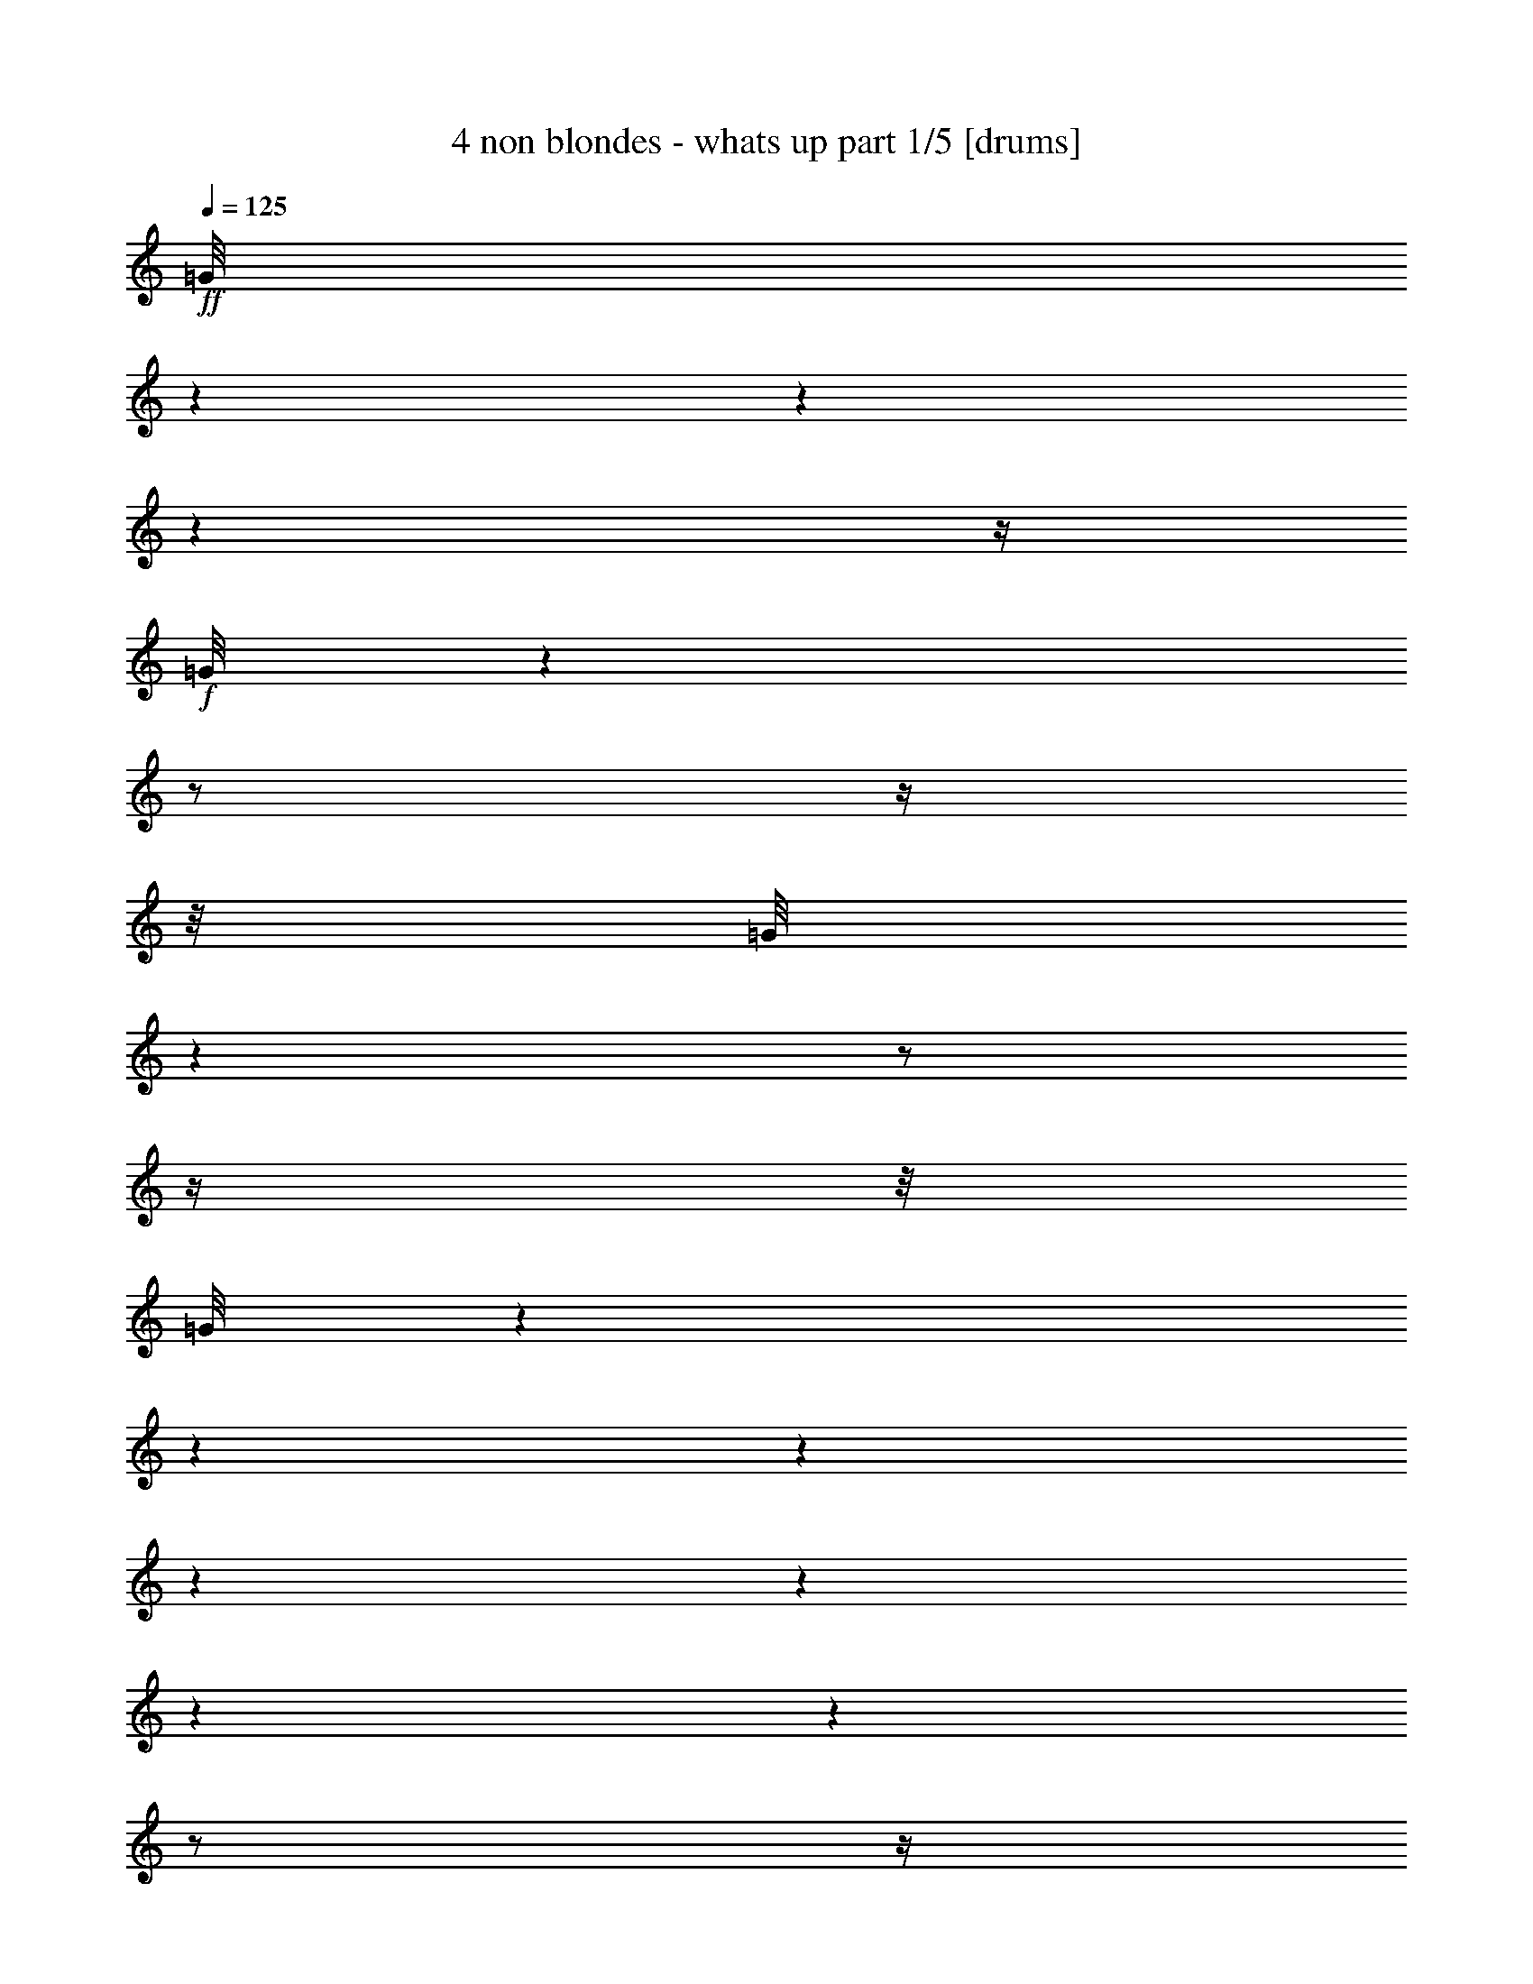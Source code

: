 % Produced with Bruzo's Transcoding Environment

X:1
T:  4 non blondes - whats up part 1/5 [drums]
Z: Transcribed with BruTE
L: 1/4
Q: 125
K: C
+ff+
[=G/8]
z1
z1
z1
z1/4
+f+
[=G/8]
z1
z1/2
z1/4
z1/8
[=G/8]
z1
z1/2
z1/4
z1/8
[=G/8]
z1
z1
z1
z1
z1
z1
z1
z1/2
z1/4
z1/8
+ff+
[=a/8]
z1/2
z1/8
+mf+
[=a/8]
z1/8
[=d/8]
z1/2
z1/4
z1/8
+ff+
[=D/8^A,/8]
z1/2
z1/4
z1/8
[=G/8]
z1/4
z1/8
[=D/8]
z1/4
z1/8
[^C/8=G/8]
z1/2
z1/4
z1/8
[=G/8]
z1/4
z1/8
[=D/8]
z1/4
z1/8
[=D/8=G/8]
z1/2
z1/4
z1/8
[=G/8]
z1/4
z1/8
[=D/8]
z1/4
z1/8
[^C/8=G/8]
z1/2
z1/4
z1/8
[=G/8]
z1/4
z1/8
[=D/8]
z1/4
z1/8
[=D/8=G/8]
z1/2
z1/4
z1/8
[=G/8]
z1/4
z1/8
[=D/8]
z1/4
z1/8
[^C/8=G/8]
z1/2
z1/4
z1/8
[=G/8]
z1/4
z1/8
[=D/8]
z1/4
z1/8
[=D/8=G/8]
z1/2
z1/4
z1/8
[=G/8]
z1/4
z1/8
[=D/8]
z1/4
z1/8
+fff+
[^C/8=G/8]
z1/2
z1/4
z1/8
+ff+
[=G/8]
z1/4
z1/8
[=D/8]
z1/4
z1/8
[=D/8=G/8]
z1/2
z1/4
z1/8
[=G/8]
z1/4
z1/8
[=D/8]
z1/4
z1/8
[^C/8=G/8]
z1/2
z1/4
z1/8
[=G/8]
z1/4
z1/8
[=D/8]
z1/4
z1/8
[=D/8=G/8]
z1/2
z1/4
z1/8
[=D/8=G/8]
z1/2
z1/4
z1/8
+fff+
[^C/8=G/8]
z1/2
z1/4
z1/8
+ff+
[=G/8]
z1/4
z1/8
[=D/8]
z1/4
z1/8
[=D/8=G/8]
z1/2
z1/4
z1/8
[=G/8]
z1/4
z1/8
[=D/8]
z1/4
z1/8
[^C/8=G/8]
z1/2
z1/4
z1/8
[=G/8]
z1/4
z1/8
[=D/8]
z1/4
z1/8
[=D/8=G/8]
z1/2
z1/4
z1/8
[=G/8]
z1/4
z1/8
[=D/8]
z1/4
z1/8
[^C/8=G/8]
z1/2
z1/4
z1/8
+f+
[^A,/8]
z1/4
z1/8
+ff+
[=D/8]
z1/4
z1/8
[=D/8=G/8]
z1/2
z1/4
z1/8
[=G/8]
z1/4
z1/8
[=D/8]
z1/4
z1/8
[^C/8=G/8]
z1/2
z1/4
z1/8
[=G/8]
z1/4
z1/8
[=D/8]
z1/4
z1/8
[=D/8=G/8]
z1/2
z1/4
z1/8
[=G/8]
z1/4
z1/8
[=D/8]
z1/4
z1/8
[^C/8=G/8]
z1/2
z1/4
z1/8
[=G/8]
z1/4
z1/8
[=D/8]
z1/4
z1/8
[=D/8=G/8]
z1/2
z1/4
z1/8
[=G/8]
z1/4
z1/8
[=D/8]
z1/4
z1/8
[^C/8=G/8]
z1/2
z1/4
z1/8
[=G/8]
z1/4
z1/8
[=D/8]
z1/4
z1/8
[=D/8=G/8]
z1/2
z1/4
z1/8
[=G/8]
z1/4
z1/8
[=D/8]
z1/4
z1/8
[^C/8=G/8]
z1/2
z1/4
z1/8
[=G/8]
z1/4
z1/8
[=D/8]
z1/4
z1/8
[=D/8=G/8]
z1/2
z1/4
z1/8
[=G/8]
z1/4
z1/8
[=D/8]
z1/4
z1/8
[^C/8=G/8]
z1/2
z1/4
z1/8
[=G/8]
z1/4
z1/8
[=D/8]
z1/4
z1/8
[=D/8=G/8]
z1/2
z1/4
z1/8
[=G/8]
z1/4
z1/8
[=D/8]
z1/4
z1/8
[^C/8=G/8]
z1/2
z1/4
z1/8
[=G/8]
z1/4
z1/8
[=D/8]
z1/4
z1/8
[=D/8=G/8]
z1/2
z1/4
z1/8
[=G/8]
z1/4
z1/8
[=D/8]
z1/4
z1/8
[^C/8=G/8]
z1/2
z1/4
z1/8
[=G/8]
z1/4
z1/8
[=D/8]
z1/4
z1/8
[=D/8=G/8]
z1/2
z1/4
z1/8
[=G/8]
z1/4
z1/8
[=D/8]
z1/4
z1/8
[^C/8=G/8]
z1/2
z1/4
z1/8
[=G/8]
z1/4
z1/8
[=D/8]
z1/4
z1/8
[=D/8=G/8]
z1/2
z1/4
z1/8
[=G/8]
z1/4
z1/8
[=D/8]
z1/4
z1/8
[^C/8=G/8]
z1/2
z1/4
z1/8
[=G/8]
z1/4
z1/8
[=D/8]
z1/4
z1/8
[=D/8=G/8]
z1/2
z1/4
z1/8
[=G/8]
z1/4
z1/8
[=D/8]
z1/4
z1/8
[^C/8=G/8]
z1/2
z1/4
z1/8
[=G/8]
z1/4
z1/8
[=D/8]
z1/4
z1/8
[=D/8=G/8]
z1/2
z1/4
z1/8
[=G/8]
z1/4
z1/8
[=D/8]
z1/4
z1/8
[^C/8=G/8]
z1/2
z1/4
z1/8
[=G/8]
z1/4
z1/8
[=D/8]
z1/4
z1/8
[=D/8=G/8]
z1/2
z1/4
z1/8
[=G/8]
z1/4
z1/8
[=D/8]
z1/4
z1/8
[^C/8=G/8]
z1/2
z1/4
z1/8
[=G/8]
z1/4
z1/8
[=D/8]
z1/4
z1/8
[=D/8=G/8]
z1/2
z1/4
z1/8
[=G/8]
z1/4
z1/8
[=D/8]
z1/4
z1/8
[^C/8=G/8]
z1/2
z1/4
z1/8
[=G/8]
z1/4
z1/8
[=D/8]
z1/4
z1/8
[=D/8=G/8]
z1/2
z1/4
z1/8
[=G/8]
z1/4
z1/8
[=D/8]
z1/4
z1/8
[^C/8=G/8]
z1/2
z1/4
z1/8
[=G/8]
z1/4
z1/8
[=D/8]
z1/4
z1/8
[=D/8=G/8]
z1/2
z1/4
z1/8
[=G/8]
z1/4
z1/8
[=D/8]
z1/4
z1/8
[^C/8=G/8]
z1/2
z1/4
z1/8
[=G/8]
z1/4
z1/8
[=D/8]
z1/4
z1/8
[=D/8=G/8]
z1/2
z1/4
z1/8
[=G/8]
z1/4
z1/8
[=D/8]
z1/4
z1/8
[=c'/8=G/8]
z1/2
z1/4
z1/8
[=G/8=d/8]
z1/4
z1/8
[=D/8]
z1/4
z1/8
[=D/8^A,/8]
z1/2
z1/4
z1/8
[=G/8]
z1/4
z1/8
[=D/8]
z1/4
z1/8
[^C/8=G/8]
z1/2
z1/4
z1/8
[=G/8]
z1/4
z1/8
[=D/8]
z1/4
z1/8
[=D/8=G/8]
z1/2
z1/4
z1/8
[=G/8]
z1/4
z1/8
[=D/8]
z1/4
z1/8
[^C/8=G/8]
z1/2
z1/4
z1/8
[=G/8]
z1/4
z1/8
[=D/8]
z1/4
z1/8
[=D/8=G/8]
z1/2
z1/4
z1/8
[=G/8]
z1/4
z1/8
[=D/8]
z1/4
z1/8
[^C/8=G/8]
z1/2
z1/4
z1/8
[=G/8]
z1/4
z1/8
[=D/8]
z1/4
z1/8
[=D/8=G/8]
z1/2
z1/4
z1/8
[=G/8]
z1/4
z1/8
[=D/8]
z1/4
z1/8
[^C/8=G/8]
z1/2
z1/4
z1/8
[=G/8]
z1/4
z1/8
[=D/8]
z1/4
z1/8
[=D/8=G/8]
z1/2
z1/4
z1/8
[=G/8]
z1/4
z1/8
[=D/8]
z1/4
z1/8
[^C/8=G/8]
z1/2
z1/4
z1/8
[=G/8]
z1/4
z1/8
[=D/8]
z1/4
z1/8
[=D/8=G/8]
z1/2
z1/4
z1/8
[=G/8]
z1/4
z1/8
[=D/8]
z1/4
z1/8
[^C/8=G/8]
z1/2
z1/4
z1/8
[=G/8]
z1/4
z1/8
[=D/8]
z1/4
z1/8
[=D/8=G/8]
z1/2
z1/4
z1/8
[=G/8]
z1/4
z1/8
[=D/8]
z1/4
z1/8
[^C/8=G/8]
z1/2
z1/4
z1/8
[=G/8]
z1/4
z1/8
[=D/8]
z1/4
z1/8
[=D/8=G/8]
z1/2
z1/4
z1/8
[=G/8]
z1/4
z1/8
[=D/8]
z1/4
z1/8
[^C/8=G/8]
z1/2
z1/4
z1/8
[^A,/8]
z1/4
z1/8
[=D/8]
z1/4
z1/8
[=D/8=G/8]
z1/2
z1/4
z1/8
[=G/8]
z1/4
z1/8
[=D/8]
z1/4
z1/8
[^C/8=G/8]
z1/2
z1/4
z1/8
[=G/8]
z1/4
z1/8
[=D/8]
z1/4
z1/8
[=D/8=G/8]
z1/2
z1/4
z1/8
[=G/8]
z1/4
z1/8
[=D/8]
z1/4
z1/8
[^C/8=G/8]
z1/2
z1/4
z1/8
[=G/8]
z1/4
z1/8
[=D/8]
z1/4
z1/8
[=D/8=G/8]
z1/2
z1/4
z1/8
[=G/8]
z1/4
z1/8
[=D/8]
z1/4
z1/8
[^C/8=G/8]
z1/2
z1/4
z1/8
[=G/8]
z1/4
z1/8
[=D/8]
z1/4
z1/8
[=D/8=G/8]
z1/2
z1/4
z1/8
[=G/8]
z1/4
z1/8
[=D/8]
z1/4
z1/8
[^C/8=G/8]
z1/2
z1/4
z1/8
[=G/8]
z1/4
z1/8
[=D/8]
z1/4
z1/8
[=D/8=G/8]
z1/2
z1/4
z1/8
[=G/8]
z1/4
z1/8
[=D/8]
z1/4
z1/8
[^C/8=G/8]
z1/2
z1/4
z1/8
[=G/8]
z1/4
z1/8
[=D/8]
z1/4
z1/8
[=D/8=G/8]
z1/2
z1/4
z1/8
[=G/8]
z1/4
z1/8
[=D/8]
z1/4
z1/8
[^C/8=G/8]
z1/2
z1/4
z1/8
[=G/8]
z1/4
z1/8
[=D/8]
z1/4
z1/8
[=D/8=G/8]
z1/2
z1/4
z1/8
[=G/8]
z1/4
z1/8
[=D/8]
z1/4
z1/8
[^C/8^A,/8]
z1/2
z1/4
z1/8
[^A,/8]
z1/4
z1/8
[=D/8]
z1/4
z1/8
[=D/8=c'/8]
z1/2
z1/8
[=c'/8]
z1/8
[=a/8]
z1/4
z1/8
[=a/8]
z1/4
z1/8
[=a/8]
z1/2
z1/8
[=d/8]
z1/8
[=d/8]
z1/4
z1/8
[=d/8]
z1/4
z1/8
[=D/8^A,/8]
z1/2
z1/4
z1/8
[=D/8=G/8]
z1/2
z1/4
z1/8
+fff+
[=c'/8=G/8]
z1/2
z1/4
z1/8
+ff+
[=G/8]
z1/4
z1/8
[=D/8]
z1/4
z1/8
[=D/8=G/8]
z1/2
z1/4
z1/8
[=D/8=G/8]
z1/4
z1/8
[=D/8]
z1/4
z1/8
[=c'/8=G/8]
z1/2
z1/4
z1/8
[=G/8]
z1/4
z1/8
[=D/8]
z1/4
z1/8
[=D/8=G/8]
z1/2
z1/4
z1/8
[=D/8=G/8]
z1/2
z1/4
z1/8
+fff+
[=c'/8=G/8]
z1/2
z1/4
z1/8
+ff+
[=G/8]
z1/4
z1/8
[=D/8]
z1/4
z1/8
[=D/8=G/8]
z1/2
z1/4
z1/8
[=D/8=G/8]
z1/4
z1/8
[=D/8]
z1/4
z1/8
[=c'/8=G/8]
z1/2
z1/4
z1/8
[=G/8]
z1/4
z1/8
[=D/8]
z1/4
z1/8
[=D/8=G/8]
z1/2
z1/4
z1/8
[=D/8=G/8]
z1/2
z1/4
z1/8
[=c'/8=G/8]
z1/2
z1/4
z1/8
[=G/8]
z1/4
z1/8
[=D/8]
z1/4
z1/8
[=D/8=G/8]
z1/2
z1/4
z1/8
[=D/8=G/8]
z1/4
z1/8
[=D/8]
z1/4
z1/8
[=c'/8=G/8]
z1/2
z1/4
z1/8
[=G/8]
z1/4
z1/8
[=D/8]
z1/4
z1/8
[=D/8=G/8]
z1/2
z1/4
z1/8
[=D/8=G/8]
z1/2
z1/4
z1/8
+fff+
[=c'/8=G/8]
z1/2
z1/4
z1/8
+ff+
[=G/8]
z1/4
z1/8
[=D/8]
z1/4
z1/8
[=D/8=G/8]
z1/4
z1/8
+fff+
[=c'/8]
z1/4
z1/8
+ff+
[=G/8]
z1/4
z1/8
[=D/8]
z1/4
z1/8
[=c'/8=G/8]
z1/4
z1/8
[=c'/8]
z1/8
[=c'/8]
z1/8
+fff+
[=a/8]
z1/4
z1/8
[=a/8]
z1/4
z1/8
+ff+
[=D/8^A,/8]
z1/2
z1/4
z1/8
[=D/8=G/8]
z1/2
z1/4
z1/8
+fff+
[=c'/8=G/8]
z1/2
z1/4
z1/8
+ff+
[=G/8]
z1/4
z1/8
[=D/8]
z1/4
z1/8
[=D/8=G/8]
z1/2
z1/4
z1/8
[=D/8=G/8]
z1/4
z1/8
[=D/8]
z1/4
z1/8
[=c'/8=G/8]
z1/2
z1/4
z1/8
[=G/8]
z1/4
z1/8
[=D/8]
z1/4
z1/8
[=D/8=G/8]
z1/2
z1/4
z1/8
[=D/8=G/8]
z1/2
z1/4
z1/8
[=c'/8=G/8]
z1/2
z1/4
z1/8
[=G/8]
z1/4
z1/8
[=D/8]
z1/4
z1/8
[=D/8=G/8]
z1/2
z1/4
z1/8
[=D/8=G/8]
z1/4
z1/8
[=D/8]
z1/4
z1/8
[=c'/8=G/8]
z1/2
z1/4
z1/8
[=G/8]
z1/4
z1/8
[=D/8]
z1/4
z1/8
[=D/8^A,/8]
z1/2
z1/4
z1/8
[=D/8=G/8]
z1/2
z1/4
z1/8
[=c'/8=G/8]
z1/2
z1/4
z1/8
[=G/8]
z1/4
z1/8
[=D/8]
z1/4
z1/8
[=D/8=G/8]
z1/2
z1/4
z1/8
[=D/8=G/8]
z1/4
z1/8
[=D/8]
z1/4
z1/8
[=c'/8=G/8]
z1/2
z1/4
z1/8
[=G/8]
z1/4
z1/8
[=D/8]
z1/4
z1/8
[=D/8=G/8]
z1/2
z1/4
z1/8
[=D/8=G/8]
z1/2
z1/4
z1/8
+fff+
[=c'/8=G/8]
z1/2
z1/4
z1/8
+ff+
[=G/8]
z1/4
z1/8
[=D/8]
z1/4
z1/8
[=D/8=G/8]
z1/4
z1/8
+fff+
[=c'/8]
z1/4
z1/8
+ff+
[=G/8]
z1/4
z1/8
[=D/8]
z1/4
z1/8
[=D/8=G/8=a/8]
z1/2
z1/8
[=a/8]
z1/8
[=a/8]
z1/4
z1/8
[=d/8]
z1/4
z1/8
[=D/8=G/8]
z1/2
z1/4
z1/8
[=G/8]
z1/2
z1/4
z1/8
[^C/8=G/8]
z1/2
z1/4
z1/8
[=G/8]
z1/4
z1/8
[=D/8]
z1/4
z1/8
[=D/8=G/8]
z1/2
z1/4
z1/8
[=D/8=G/8]
z1/4
z1/8
[=D/8]
z1/4
z1/8
+fff+
[^C/8=G/8]
z1/2
z1/4
z1/8
+ff+
[=G/8]
z1/4
z1/8
[=D/8]
z1/4
z1/8
[=D/8=G/8]
z1/2
z1/4
z1/8
[=G/8]
z1/4
z1/8
[=D/8]
z1/4
z1/8
[^C/8=G/8]
z1/2
z1/4
z1/8
[=G/8]
z1/4
z1/8
[=D/8]
z1/4
z1/8
[=D/8=G/8]
z1/2
z1/4
z1/8
[=D/8=G/8]
z1/4
z1/8
[=D/8]
z1/4
z1/8
+fff+
[^C/8=G/8]
z1/2
z1/4
z1/8
+ff+
[=G/8]
z1/4
z1/8
[=D/8]
z1/4
z1/8
[=D/8=G/8]
z1/2
z1/4
z1/8
[=G/8]
z1/4
z1/8
[=D/8]
z1/4
z1/8
[^C/8=G/8]
z1/2
z1/4
z1/8
[=G/8]
z1/4
z1/8
[=D/8]
z1/4
z1/8
[=D/8=G/8]
z1/2
z1/4
z1/8
[=D/8=G/8]
z1/4
z1/8
[=D/8]
z1/4
z1/8
+fff+
[^C/8=G/8]
z1/2
z1/4
z1/8
+ff+
[=G/8]
z1/4
z1/8
[=D/8]
z1/4
z1/8
[=D/8=G/8]
z1/2
z1/4
z1/8
[=G/8]
z1/4
z1/8
[=D/8]
z1/4
z1/8
[^C/8=G/8]
z1/2
z1/4
z1/8
[=G/8]
z1/4
z1/8
[=D/8]
z1/4
z1/8
[=D/8=G/8]
z1/2
z1/4
z1/8
[=G/8]
z1/4
z1/8
[=D/8]
z1/4
z1/8
+fff+
[^C/8=G/8]
z1/2
z1/4
z1/8
+ff+
[^A,/8]
z1/4
z1/8
[=D/8]
z1/4
z1/8
[=D/8^A,/8]
z1/2
z1/4
z1/8
[=G/8]
z1/4
z1/8
[=D/8]
z1/4
z1/8
[^C/8=G/8]
z1/2
z1/4
z1/8
[=G/8]
z1/4
z1/8
[=D/8]
z1/4
z1/8
[=D/8=G/8]
z1/2
z1/4
z1/8
[=G/8]
z1/4
z1/8
[=D/8]
z1/4
z1/8
[^C/8=G/8]
z1/2
z1/4
z1/8
[=G/8]
z1/4
z1/8
[=D/8]
z1/4
z1/8
[=D/8=G/8]
z1/2
z1/4
z1/8
[=G/8]
z1/4
z1/8
[=D/8]
z1/4
z1/8
[^C/8=G/8]
z1/2
z1/4
z1/8
[=G/8]
z1/4
z1/8
[=D/8]
z1/4
z1/8
[=D/8=G/8]
z1/2
z1/4
z1/8
[=G/8]
z1/4
z1/8
[=D/8]
z1/4
z1/8
[^C/8=G/8]
z1/2
z1/4
z1/8
[=G/8]
z1/4
z1/8
[=D/8]
z1/4
z1/8
[=D/8=G/8]
z1/2
z1/4
z1/8
[=G/8]
z1/4
z1/8
[=D/8]
z1/4
z1/8
[^C/8=G/8]
z1/2
z1/4
z1/8
[=G/8]
z1/4
z1/8
[=D/8]
z1/4
z1/8
[=D/8=G/8]
z1/2
z1/4
z1/8
[=G/8]
z1/4
z1/8
[=D/8]
z1/4
z1/8
[^C/8=G/8]
z1/2
z1/4
z1/8
[=G/8]
z1/4
z1/8
[=D/8]
z1/4
z1/8
[=D/8=G/8]
z1/2
z1/4
z1/8
[=G/8]
z1/4
z1/8
[=D/8]
z1/4
z1/8
[^C/8=G/8]
z1/2
z1/4
z1/8
[=G/8]
z1/4
z1/8
[=D/8]
z1/4
z1/8
[=D/8=G/8]
z1/2
z1/4
z1/8
[=G/8]
z1/4
z1/8
[=D/8]
z1/4
z1/8
[^C/8=G/8]
z1/2
z1/4
z1/8
[^A,/8]
z1/4
z1/8
[=D/8]
z1/4
z1/8
[=D/8=G/8]
z1/2
z1/4
z1/8
[=G/8]
z1/4
z1/8
[=D/8]
z1/4
z1/8
[^C/8=G/8]
z1/2
z1/4
z1/8
[=G/8]
z1/4
z1/8
[=D/8]
z1/4
z1/8
[=D/8=G/8]
z1/2
z1/4
z1/8
[=G/8]
z1/4
z1/8
[=D/8]
z1/4
z1/8
[^C/8=G/8]
z1/2
z1/4
z1/8
[=G/8]
z1/4
z1/8
[=D/8]
z1/4
z1/8
[=D/8=G/8]
z1/2
z1/4
z1/8
[=G/8]
z1/4
z1/8
[=D/8]
z1/4
z1/8
[^C/8=G/8]
z1/2
z1/4
z1/8
[=G/8]
z1/4
z1/8
[=D/8]
z1/4
z1/8
[=D/8=G/8]
z1/2
z1/4
z1/8
[=G/8]
z1/4
z1/8
[=D/8]
z1/4
z1/8
[^C/8=G/8]
z1/2
z1/4
z1/8
[=G/8]
z1/4
z1/8
[=D/8]
z1/4
z1/8
[=D/8=G/8]
z1/2
z1/4
z1/8
[=G/8]
z1/4
z1/8
[=D/8]
z1/4
z1/8
[^C/8=G/8]
z1/2
z1/4
z1/8
[=G/8]
z1/4
z1/8
[=D/8]
z1/4
z1/8
[=D/8=G/8]
z1/2
z1/4
z1/8
[=G/8]
z1/4
z1/8
[=D/8]
z1/4
z1/8
[^C/8=G/8]
z1/2
z1/4
z1/8
[=G/8]
z1/4
z1/8
[=D/8]
z1/4
z1/8
[=D/8=G/8]
z1/2
z1/4
z1/8
[=G/8]
z1/4
z1/8
[=D/8]
z1/4
z1/8
[^C/8=G/8]
z1/2
z1/4
z1/8
[=G/8]
z1/4
z1/8
[=D/8]
z1/4
z1/8
[=D/8=G/8]
z1/2
z1/4
z1/8
[^A,/8]
z1/4
z1/8
[=D/8]
z1/4
z1/8
[=c'/8]
z1/2
z1/4
z1/8
[=d/8]
z1/2
z1/4
z1/8
[=D/8^A,/8]
z1/2
z1/4
z1/8
[=G/8]
z1/4
z1/8
[=D/8]
z1/4
z1/8
[^C/8=G/8]
z1/2
z1/4
z1/8
[=G/8]
z1/4
z1/8
[=D/8]
z1/4
z1/8
[=D/8=G/8]
z1/2
z1/4
z1/8
[=D/8=G/8]
z1/4
z1/8
[=D/8]
z1/4
z1/8
[^C/8=G/8]
z1/2
z1/4
z1/8
[=G/8]
z1/4
z1/8
[=D/8]
z1/4
z1/8
[=D/8=G/8]
z1/2
z1/4
z1/8
[=G/8]
z1/4
z1/8
[=D/8]
z1/4
z1/8
[^C/8=G/8]
z1/2
z1/4
z1/8
[=G/8]
z1/4
z1/8
[=D/8]
z1/4
z1/8
[=D/8=G/8]
z1/2
z1/4
z1/8
[=D/8=G/8]
z1/4
z1/8
[=D/8]
z1/4
z1/8
[^C/8=G/8]
z1/2
z1/4
z1/8
[=G/8]
z1/4
z1/8
[=D/8]
z1/4
z1/8
[=D/8=G/8]
z1/2
z1/4
z1/8
[=G/8]
z1/4
z1/8
[=D/8]
z1/4
z1/8
[^C/8=G/8]
z1/2
z1/4
z1/8
[=G/8]
z1/4
z1/8
[=D/8]
z1/4
z1/8
[=D/8=G/8]
z1/2
z1/4
z1/8
[=D/8=G/8]
z1/4
z1/8
[=D/8]
z1/4
z1/8
[^C/8=G/8]
z1/2
z1/4
z1/8
[=G/8]
z1/4
z1/8
[=D/8]
z1/4
z1/8
[=D/8=G/8]
z1/2
z1/4
z1/8
[=G/8]
z1/4
z1/8
[=D/8]
z1/4
z1/8
[^C/8=G/8]
z1/2
z1/4
z1/8
[=G/8]
z1/4
z1/8
[=D/8]
z1/4
z1/8
[=D/8=G/8]
z1/2
z1/4
z1/8
[=D/8=G/8]
z1/4
z1/8
[=D/8]
z1/4
z1/8
[^C/8^A,/8]
z1/4
z1/8
[=a/8]
z1/4
z1/8
[=a/8]
z1/4
z1/8
[=d/8]
z1/4
z1/8
[=D/8^A,/8]
z1/2
z1/4
z1/8
[=G/8]
z1/2
z1/4
z1/8
[^C/8=G/8]
z1/2
z1/4
z1/8
[=G/8]
z1/4
z1/8
[=D/8]
z1/4
z1/8
[=D/8=G/8]
z1/2
z1/4
z1/8
[=D/8=G/8]
z1/4
z1/8
[=D/8]
z1/4
z1/8
[^C/8=G/8]
z1/2
z1/4
z1/8
[=G/8]
z1/4
z1/8
[=D/8]
z1/4
z1/8
[=D/8=G/8]
z1/2
z1/4
z1/8
[=G/8]
z1/2
z1/4
z1/8
[^C/8=G/8]
z1/2
z1/4
z1/8
[=G/8]
z1/4
z1/8
[=D/8]
z1/4
z1/8
[=D/8=G/8]
z1/2
z1/4
z1/8
[=D/8=G/8]
z1/4
z1/8
[=D/8]
z1/4
z1/8
[^C/8=G/8]
z1/2
z1/4
z1/8
[^A,/8]
z1/4
z1/8
[=D/8]
z1/4
z1/8
[=D/8=G/8]
z1/2
z1/4
z1/8
[=G/8]
z1/4
z1/8
[=D/8]
z1/4
z1/8
[^C/8=G/8]
z1/2
z1/4
z1/8
[=G/8]
z1/4
z1/8
[=D/8]
z1/4
z1/8
[=D/8=G/8]
z1/2
z1/4
z1/8
[=D/8=G/8]
z1/4
z1/8
[=D/8]
z1/4
z1/8
[^C/8=G/8]
z1/2
z1/4
z1/8
[=G/8]
z1/4
z1/8
[=D/8]
z1/4
z1/8
[=D/8=G/8]
z1/2
z1/4
z1/8
+f+
[=G/8]
z1/4
z1/8
+ff+
[=D/8]
z1/4
z1/8
+fff+
[=c'/8^A,/8]
z1/2
z1/4
z1/8
+ff+
[=c'/8^A,/8]
z1/2
z1/4
z1/8
[=c'/8]
z1/2
z1/8
[=c'/8]
z1/8
[=c'/8]
z1/4
z1/8
[=a/8]
z1/4
z1/8
[=a/8]
z1/4
z1/8
[=a/8]
z1/4
z1/8
[=d/8]
z1/4
z1/8
+fff+
[=d/8]
z1/4
z1/8
+ff+
[=D/8^A,/8]
z1/2
z1/4
z1/8
[=D/8=G/8]
z1/2
z1/4
z1/8
+fff+
[=c'/8=G/8]
z1/2
z1/4
z1/8
+ff+
[=G/8]
z1/4
z1/8
[=D/8]
z1/4
z1/8
[=D/8=G/8]
z1/2
z1/4
z1/8
[=D/8=G/8]
z1/4
z1/8
[=D/8]
z1/4
z1/8
[=c'/8=G/8]
z1/2
z1/4
z1/8
[=G/8]
z1/4
z1/8
[=D/8]
z1/4
z1/8
[=D/8=G/8]
z1/2
z1/4
z1/8
[=D/8=G/8]
z1/2
z1/4
z1/8
+fff+
[=c'/8=G/8]
z1/2
z1/4
z1/8
+ff+
[=G/8]
z1/4
z1/8
[=D/8]
z1/4
z1/8
[=D/8=G/8]
z1/2
z1/4
z1/8
[=D/8=G/8]
z1/4
z1/8
[=D/8]
z1/4
z1/8
[=c'/8=G/8]
z1/2
z1/4
z1/8
[=G/8]
z1/4
z1/8
[=D/8]
z1/4
z1/8
[=D/8=G/8]
z1/2
z1/4
z1/8
[=D/8=G/8]
z1/2
z1/4
z1/8
[=c'/8=G/8]
z1/2
z1/4
z1/8
[=G/8]
z1/4
z1/8
[=D/8]
z1/4
z1/8
[=D/8=G/8]
z1/2
z1/4
z1/8
[=D/8=G/8]
z1/4
z1/8
[=D/8]
z1/4
z1/8
[=c'/8=G/8]
z1/2
z1/4
z1/8
[=G/8]
z1/4
z1/8
[=D/8]
z1/4
z1/8
[=D/8=G/8]
z1/2
z1/4
z1/8
[=D/8=G/8]
z1/2
z1/4
z1/8
+fff+
[=c'/8=G/8]
z1/2
z1/4
z1/8
+ff+
[=G/8]
z1/4
z1/8
[=D/8]
z1/4
z1/8
[=D/8=G/8]
z1/4
z1/8
+fff+
[=c'/8]
z1/4
z1/8
+mf+
[^A,/8]
z1/4
z1/8
+ff+
[=D/8]
z1/4
z1/8
[=c'/8=G/8]
z1/4
z1/8
[=c'/8]
z1/4
z1/8
[=a/8]
z1/8
[=a/8]
z1/8
[=d/8]
z1/4
z1/8
[=D/8^A,/8]
z1/2
z1/4
z1/8
[=D/8=G/8]
z1/2
z1/4
z1/8
+fff+
[=c'/8=G/8]
z1/2
z1/4
z1/8
+ff+
[=G/8]
z1/4
z1/8
[=D/8]
z1/4
z1/8
[=D/8=G/8]
z1/2
z1/4
z1/8
[=D/8=G/8]
z1/4
z1/8
[=D/8]
z1/4
z1/8
[=c'/8=G/8]
z1/2
z1/4
z1/8
[=G/8]
z1/4
z1/8
[=D/8]
z1/4
z1/8
[=D/8=G/8]
z1/2
z1/4
z1/8
[=D/8=G/8]
z1/2
z1/4
z1/8
[=c'/8=G/8]
z1/2
z1/4
z1/8
[=G/8]
z1/4
z1/8
[=D/8]
z1/4
z1/8
[=D/8=G/8]
z1/2
z1/4
z1/8
[=D/8=G/8]
z1/4
z1/8
[=D/8]
z1/4
z1/8
[=c'/8=G/8]
z1/2
z1/4
z1/8
[=D/8=G/8]
z1/4
z1/8
[=D/8]
z1/4
z1/8
[=D/8^A,/8]
z1/2
z1/4
z1/8
[=D/8=G/8]
z1/2
z1/4
z1/8
[=c'/8=G/8]
z1/2
z1/4
z1/8
[=G/8]
z1/4
z1/8
[=D/8]
z1/4
z1/8
[=D/8=G/8]
z1/2
z1/4
z1/8
[=D/8=G/8]
z1/4
z1/8
[=D/8]
z1/4
z1/8
[=c'/8=G/8]
z1/2
z1/4
z1/8
[=G/8]
z1/4
z1/8
[=D/8]
z1/4
z1/8
[=D/8=G/8]
z1/2
z1/4
z1/8
[=D/8=G/8]
z1/2
z1/4
z1/8
+fff+
[=c'/8=G/8]
z1/2
z1/4
z1/8
+ff+
[=G/8]
z1/4
z1/8
[=D/8]
z1/4
z1/8
[=D/8=G/8]
z1/4
z1/8
+fff+
[=c'/8]
z1/4
z1/8
+f+
[^A,/8]
z1/4
z1/8
+ff+
[=D/8]
z1/4
z1/8
[=D/8=G/8]
z1/4
z1/8
[=c'/8=a/8]
z1/4
z1/8
[=c'/8=d/8]
z1/4
z1/8
[=c'/8=d/8]
z1/4
z1/8
[=D/8^A,/8]
z1/2
z1/4
z1/8
[=D/8=G/8]
z1/2
z1/4
z1/8
+fff+
[=c'/8=G/8]
z1/2
z1/4
z1/8
+mf+
[=G/8]
z1/4
z1/8
+ff+
[=D/8]
z1/4
z1/8
[=D/8=G/8]
z1/2
z1/4
z1/8
[=D/8=G/8]
z1/4
z1/8
[=D/8]
z1/4
z1/8
[=c'/8=G/8]
z1/2
z1/4
z1/8
+mf+
[=G/8]
z1/4
z1/8
+ff+
[=D/8]
z1/4
z1/8
[=D/8=G/8]
z1/2
z1/4
z1/8
[=D/8=G/8]
z1/2
z1/4
z1/8
[=c'/8=G/8]
z1/2
z1/4
z1/8
+f+
[=G/8]
z1/4
z1/8
+ff+
[=D/8]
z1/4
z1/8
[=D/8=G/8]
z1/2
z1/4
z1/8
[=D/8=G/8]
z1/4
z1/8
[=D/8]
z1/4
z1/8
[=c'/8=G/8]
z1/2
z1/4
z1/8
[=D/8=G/8]
z1/4
z1/8
[=D/8]
z1/4
z1/8
[=D/8^A,/8]
z1/2
z1/4
z1/8
[=D/8=G/8]
z1/2
z1/4
z1/8
[=c'/8=G/8]
z1/2
z1/4
z1/8
+f+
[=G/8]
z1/4
z1/8
+ff+
[=D/8]
z1/4
z1/8
[=D/8=G/8]
z1/2
z1/4
z1/8
[=D/8=G/8]
z1/4
z1/8
[=D/8]
z1/4
z1/8
[=c'/8=G/8]
z1/2
z1/4
z1/8
+f+
[=G/8]
z1/4
z1/8
+ff+
[=D/8]
z1/4
z1/8
[=D/8^A,/8]
z1/2
z1/4
z1/8
[=D/8=G/8]
z1/2
z1/4
z1/8
+fff+
[=c'/8=G/8]
z1/2
z1/4
z1/8
+f+
[=G/8]
z1/4
z1/8
+ff+
[=D/8]
z1/4
z1/8
[=D/8=G/8]
z1/4
z1/8
[=a/8]
z1/2
z1/4
z1/8
[=d/8]
z1/4
z1/8
[=a/8]
z1/2
z1/8
[=a/8]
z1/8
[=d/8]
z1/4
z1/8
[=d/8]
z1/4
z1/8
[=D/8=G/8]
z1/2
z1/4
z1/8
+f+
[=G/8]
z1/2
z1/4
z1/8
+ff+
[^C/8=G/8]
z1/2
z1/4
z1/8
+mf+
[=G/8]
z1/4
z1/8
+ff+
[=D/8]
z1/4
z1/8
[=D/8=G/8]
z1/2
z1/4
z1/8
[=D/8=G/8]
z1/4
z1/8
[=D/8]
z1/4
z1/8
[^C/8=G/8]
z1/2
z1/4
z1/8
+mf+
[=G/8]
z1/4
z1/8
+ff+
[=D/8]
z1/4
z1/8
[=D/8=G/8]
z1/2
z1/4
z1/8
+f+
[=G/8]
z1/2
z1/4
z1/8
+ff+
[^C/8=G/8]
z1/2
z1/4
z1/8
+mf+
[=G/8]
z1/4
z1/8
+ff+
[=D/8]
z1/4
z1/8
[=D/8=G/8]
z1/2
z1/4
z1/8
[=D/8=G/8]
z1/4
z1/8
[=D/8]
z1/4
z1/8
+fff+
[^C/8=G/8]
z1/2
z1/4
z1/8
+mf+
[=G/8]
z1/4
z1/8
+ff+
[=D/8]
z1/4
z1/8
[=D/8=G/8]
z1/2
z1/4
z1/8
+f+
[=G/8]
z1/2
z1/4
z1/8
+ff+
[^C/8=G/8]
z1/2
z1/4
z1/8
+mf+
[=G/8]
z1/4
z1/8
+ff+
[=D/8]
z1/4
z1/8
[=D/8=G/8]
z1/2
z1/4
z1/8
[=D/8=G/8]
z1/4
z1/8
[=D/8]
z1/4
z1/8
+fff+
[^C/8=G/8]
z1/2
z1/4
z1/8
+ff+
[^A,/8]
z1/2
z1/4
z1/8
[=D/8]
z1
z1
z1
z1
z1
z1
z1
z1
z1
z1
z1
z1
z1
z1
z1
z1
z1
z1
z1
z1
z1
z1
z1
z1
z1
z1
z1
z1
z1
z1
z1
z1
z1
z1
z1
z1
z1
z1
z1
z1
z1
z1
z1
z1
z1
z1
z1
z1
z1
z1
z1
z1/4
z1/8

X:2
T:  4 non blondes - whats up part 2/5 [lute]
Z: Transcribed with BruTE
L: 1/4
Q: 125
K: C
+ppp+
z1
z1
z1
z1
z1
z1
z1
z1
z1
z1
z1
z1
z1
z1
z1
z1/4
z1/8
+ff+
[=e/1-]
[=e/2-]
[=e/8]
z1/4
z1/8
[=A/1-]
[=A/1-]
[=A/1-]
[=A/2-]
[=A/4-]
[=A/8]
z1/8
[=A/1-]
[=A/1-]
[=A/4-]
[=A/8]
z1/8
[^F/4-]
[^F/8-]
[^F/8]
[^c/2-]
[^c/4-]
[^c/8]
z1/8
[=B/1-]
[=B/1-]
[=B/1-]
[=B/2-]
[=B/4-]
[=B/8]
z1/8
[=B/1-]
[=B/1-]
[=B/4-]
[=B/8]
z1/8
[=A/4-]
[=A/8-]
[=A/8]
+f+
[=B/4-]
[=B/8-]
[=B/8]
+ff+
[^c/4-]
[^c/8-]
[^c/8]
[=d/1-]
[=d/1-]
[=d/1-]
[=d/1-]
[=d/1-]
[=d/2-]
[=d/8-]
[=d/8]
z1/4
[=d/2-]
[=d/4-]
[=d/8]
z1/8
[=c/4-]
[=c/8]
z1/8
[^c/4-]
[^c/8-]
[^c/8]
[=A/1-]
[=A/1-]
[=A/1-]
[=A/2-]
[=A/8-]
[=A/8]
z1/4
[=A/2-]
[=A/8-]
[=A/8]
z1/4
[=A/4-]
[=A/8]
z1/8
[=E/2-]
[=E/4-]
[=E/8]
z1/8
[=E/4-]
[=E/8]
z1/8
[^F/2-]
[^F/4-]
[^F/8]
z1/8
[=A/1-]
[=A/1-]
[=A/1-]
[=A/2-]
[=A/8-]
[=A/8]
z1/4
[=A/1-]
[=A/2-]
[=A/8-]
[=A/8]
z1/4
[=A/4-]
[=A/8-]
[=A/8]
[^F/4-]
[^F/8-]
[^F/8]
[^c/2-]
[^c/4-]
[^c/8-]
[^c/8]
[=B/1-]
[=B/1-]
[=B/1-]
[=B/2-]
[=B/8-]
[=B/8]
z1/4
[=B/1-]
[=B/1-]
[=B/4-]
[=B/8]
z1/8
[=A/4-]
[=A/8]
z1/8
[=B/4-]
[=B/8-]
[=B/8]
[^c/4-]
[^c/8-]
[^c/8]
[=d/1-]
[=d/1-]
[=d/1-]
[=d/2-]
[=d/8-]
[=d/8]
z1/4
[=d/1-]
[=d/1-]
[=d/4-]
[=d/8]
z1/8
[^F/4-]
[^F/8]
z1/8
[=G/2-]
[=G/4-]
[=G/8-]
[=G/8]
[=A/1-]
[=A/1-]
[=A/1-]
[=A/2-]
[=A/8]
z1/4
z1/8
[=A/1-]
[=A/4-]
[=A/8]
z1/8
[=E/1-]
[=E/4-]
[=E/8]
z1/8
[^F/2-]
[^F/4-]
[^F/8-]
[^F/8]
[=A/1-]
[=A/1-]
[=A/1-]
[=A/2-]
[=A/4-]
[=A/8]
z1/8
[=A/1-]
[=A/1-]
[=A/8-]
[=A/8]
z1/4
+f+
[^F/4-]
[^F/8-]
[^F/8]
+ff+
[^c/2-]
[^c/4-]
[^c/8-]
[^c/8]
[=B/1-]
[=B/1-]
[=B/1-]
[=B/2-]
[=B/8-]
[=B/8]
z1/4
[=B/1-]
[=B/8-]
[=B/8]
z1/4
[=B/2-]
[=B/4-]
[=B/8]
z1/8
+f+
[=A/4-]
[=A/8-]
[=A/8]
[=B/4-]
[=B/8-]
[=B/8]
+ff+
[^c/4-]
[^c/8-]
[^c/8]
[=d/1-]
[=d/1-]
[=d/1-]
[=d/1-]
[=d/1-]
[=d/1-]
[=d/2-]
[=d/4-]
[=d/8-]
[=d/8]
+f+
[=c/4-]
[=c/8]
z1/8
+mp+
[^c/4-]
[^c/8]
z1/8
+ff+
[=A/1-]
[=A/1-]
[=A/1-]
[=A/2-]
[=A/4-]
[=A/8]
z1/8
[=A/1-]
[=A/4-]
[=A/8]
z1/8
[=E/1-]
[=E/8-]
[=E/8]
z1/4
[^F/2-]
[^F/4-]
[^F/8]
z1/8
[=a/1-]
[=a/2-]
[=a/4-]
[=a/8]
z1/8
[=a/1-]
[=a/2-]
[=a/8-]
[=a/8]
z1/4
[=e/1-]
[=e/4-]
[=e/8]
z1/8
[^c/1-]
[^c/8-]
[^c/8]
z1/4
[^c/2-]
[^c/4-]
[^c/8]
z1/8
[=B/1-]
[=B/2-]
[=B/4-]
[=B/8]
z1/8
+f+
[=B/1-]
[=B/2-]
[=B/8-]
[=B/8]
z1/4
+ff+
[=B/1-]
[=B/8-]
[=B/8]
z1/4
[=B/2-]
[=B/4-]
[=B/8]
z1/8
+f+
[=A/4-]
[=A/8]
z1/8
+ff+
[=B/4-]
[=B/8]
z1/8
+f+
[^c/4-]
[^c/8-]
[^c/8]
+ff+
[=d/1-]
[=d/2-]
[=d/8-]
[=d/8]
z1/4
[=d/1-]
[=d/2-]
[=d/8-]
[=d/8]
z1/4
[=d/1-]
[=d/8-]
[=d/8]
z1/4
[=d/2-]
[=d/4-]
[=d/8-]
[=d/8]
[=e/4-]
[=e/8-]
[=e/8]
[^f/2-]
[^f/4-]
[^f/8]
z1/8
[=a/1-]
[=a/2-]
[=a/8-]
[=a/8]
z1/4
[=a/1-]
[=a/2-]
[=a/8-]
[=a/8]
z1/4
[=a/1-]
[=a/4-]
[=a/8]
z1/8
[=e/1-]
[=e/4-]
[=e/8-]
[=e/8]
[^f/2-]
[^f/4-]
[^f/8-]
[^f/8]
[=a/1-]
[=a/2-]
[=a/4-]
[=a/8]
z1/8
[=a/1-]
[=a/2-]
[=a/8-]
[=a/8]
z1/4
[=e/1-]
[=e/4-]
[=e/8]
z1/8
[^c/1-]
[^c/8-]
[^c/8]
z1/4
[^c/2-]
[^c/4-]
[^c/8-]
[^c/8]
[=B/1-]
[=B/2-]
[=B/8-]
[=B/8]
z1/4
+f+
[=B/1-]
[=B/2-]
[=B/8-]
[=B/8]
z1/4
+ff+
[=B/1-]
[=B/8-]
[=B/8]
z1/4
[=B/2-]
[=B/4-]
[=B/8]
z1/8
+f+
[=A/4-]
[=A/8]
z1/8
+ff+
[=B/4-]
[=B/8]
z1/8
+f+
[^c/4-]
[^c/8-]
[^c/8]
+ff+
[=d/1-]
[=d/2-]
[=d/8-]
[=d/8]
z1/4
[=d/1-]
[=d/2-]
[=d/4-]
[=d/8]
z1/8
+f+
[=d/1-]
[=d/8-]
[=d/8]
z1/4
+ff+
[=d/2-]
[=d/4-]
[=d/8]
z1/8
[=d/8-]
[=d/8]
z1/4
[^F/4-]
[^F/8]
z1/8
[=A/4-]
[=A/8-]
[=A/8]
[=A/1-]
[=A/2-]
[=A/4-]
[=A/8]
z1/8
[=A/1-]
[=A/2-]
[=A/8-]
[=A/8]
z1/4
[=A/1-]
[=A/8-]
[=A/8]
z1/4
[=A/2-]
[=A/4-]
[=A/8-]
[=A/8]
[=A/4-]
[=A/8]
z1/8
[=E/4-]
[=E/8]
z1/8
[^F/4-]
[^F/8]
z1/8
[=A/2-]
[=A/8-]
[=A/8]
z1/4
[=A/2-]
[=A/8-]
[=A/8]
z1/4
[=A/2-]
[=A/8-]
[=A/8]
z1/4
+f+
[=A/2-]
[=A/8-]
[=A/8]
z1/4
+ff+
[=A/2-]
[=A/8-]
[=A/8]
z1/4
+f+
[=A/8-]
[=A/8]
z1/4
+ff+
[=A/1-]
[=A/8-]
[=A/8]
z1/4
[=A/2-]
[=A/4-]
[=A/8]
z1/8
[=B/2-]
[=B/4-]
[=B/8]
z1/8
[=B/2-]
[=B/8-]
[=B/8]
z1/4
[=B/2-]
[=B/8-]
[=B/8]
z1/4
+f+
[=B/2-]
[=B/4-]
[=B/8]
z1/8
+ff+
[=B/2-]
[=B/4-]
[=B/8]
z1/8
+f+
[=B/4-]
[=B/8]
z1/8
+ff+
[=B/2-]
[=B/4-]
[=B/8]
z1/8
+f+
[^F/4-]
[^F/8-]
[^F/8]
[=B/4-]
[=B/8-]
[=B/8]
[^c/4-]
[^c/8-]
[^c/8]
+ff+
[=d/2-]
[=d/8-]
[=d/8]
z1/4
[=d/2-]
[=d/8-]
[=d/8]
z1/4
[=d/2-]
[=d/8-]
[=d/8]
z1/4
+f+
[=d/2-]
[=d/8-]
[=d/8]
z1/4
+ff+
[=d/2-]
[=d/8-]
[=d/8]
z1/4
+f+
[=d/8-]
[=d/8]
z1/4
+ff+
[=d/1-]
[=d/4-]
[=d/8]
z1/8
[^F/4-]
[^F/8]
z1/8
[=G/4-]
[=G/8-]
[=G/8]
[=A/2-]
[=A/4-]
[=A/8]
z1/8
[=A/2-]
[=A/4-]
[=A/8]
z1/8
[=A/2-]
[=A/8-]
[=A/8]
z1/4
[=A/2-]
[=A/8-]
[=A/8]
z1/4
[=A/2-]
[=A/8-]
[=A/8]
z1/4
[=A/8-]
[=A/8]
z1/4
[=E/2-]
[=E/8-]
[=E/8]
z1/4
[=E/4-]
[=E/8]
z1/8
[^F/2-]
[^F/4-]
[^F/8]
z1/8
[=A/2-]
[=A/8-]
[=A/8]
z1/4
[=A/2-]
[=A/4-]
[=A/8]
z1/8
[=A/2-]
[=A/8-]
[=A/8]
z1/4
+f+
[=A/2-]
[=A/8-]
[=A/8]
z1/4
+ff+
[=A/2-]
[=A/8-]
[=A/8]
z1/4
[=A/4-]
[=A/8]
z1/8
[=A/2-]
[=A/8-]
[=A/8]
z1/4
[=A/4-]
[=A/8]
z1/8
[=E/4-]
[=E/8-]
[=E/8]
[=A/4-]
[=A/8-]
[=A/8]
[=B/2-]
[=B/4-]
[=B/8]
z1/8
[=B/2-]
[=B/8-]
[=B/8]
z1/4
[=B/2-]
[=B/8-]
[=B/8]
z1/4
[=B/2-]
[=B/8-]
[=B/8]
z1/4
[=B/2-]
[=B/4-]
[=B/8]
z1/8
[=B/4-]
[=B/8]
z1/8
[=B/2-]
[=B/4-]
[=B/8]
z1/8
[=A/4-]
[=A/8]
z1/8
[=B/4-]
[=B/8]
z1/8
[^c/4-]
[^c/8]
z1/8
[=d/2-]
[=d/8-]
[=d/8]
z1/4
[=d/2-]
[=d/8-]
[=d/8]
z1/4
[=d/2-]
[=d/8-]
[=d/8]
z1/4
[=d/2-]
[=d/8-]
[=d/8]
z1/4
[=d/2-]
[=d/8-]
[=d/8]
z1/4
[=d/8-]
[=d/8]
z1/4
[=d/1-]
[=d/4-]
[=d/8]
z1/8
[^F/4-]
[^F/8]
z1/8
[=G/4-]
[=G/8-]
[=G/8]
[=A/2-]
[=A/8-]
[=A/8]
z1/4
[=A/2-]
[=A/8-]
[=A/8]
z1/4
[=A/2-]
[=A/8-]
[=A/8]
z1/4
[=A/2-]
[=A/4-]
[=A/8]
z1/8
[=A/2-]
[=A/8-]
[=A/8]
z1/4
+f+
[=A/4-]
[=A/8]
z1/8
+ff+
[=A/1-]
[=A/2-]
[=A/4-]
[=A/8]
z1/2
z1/8
[=A/1-]
[=A/1-]
[=A/1-]
[=A/2-]
[=A/4-]
[=A/8]
z1/8
[=A/1-]
[=A/8-]
[=A/8]
z1/4
[=A/2-]
[=A/8-]
[=A/8]
z1/4
+f+
[^F/4-]
[^F/8-]
[^F/8]
+ff+
[^c/2-]
[^c/4-]
[^c/8-]
[^c/8]
[=B/1-]
[=B/1-]
[=B/1-]
[=B/2-]
[=B/4-]
[=B/8]
z1/8
[=B/1-]
[=B/4-]
[=B/8]
z1/8
[=B/2-]
[=B/4-]
[=B/8]
z1/8
[=A/4-]
[=A/8]
z1/8
+f+
[=B/4-]
[=B/8-]
[=B/8]
+ff+
[^c/4-]
[^c/8]
z1/8
[=d/1-]
[=d/1-]
[=d/1-]
[=d/1-]
[=d/1-]
[=d/1-]
[=d/2-]
[=d/4-]
[=d/8-]
[=d/8]
[=c/4-]
[=c/8]
z1/8
+f+
[^c/4-]
[^c/8]
z1/8
+ff+
[=A/1-]
[=A/1-]
[=A/1-]
[=A/2-]
[=A/4-]
[=A/8]
z1/8
+f+
[=a/1-]
[=a/4-]
[=a/8]
z1/8
[=a/1-]
[=a/4-]
[=a/8]
z1/8
[=a/4-]
[=a/8]
z1/8
+mf+
[^g/4-]
[^g/8]
z1/8
+ff+
[=a/1-]
[=a/2-]
[=a/8-]
[=a/8]
z1/4
+f+
[=a/1-]
[=a/2-]
[=a/8]
z1/4
z1/8
+ff+
[=a/1-]
[=a/8]
z1/4
z1/8
[=a/2-]
[=a/8-]
[=a/8]
z1/4
[=g/8-]
[=g/8]
z1/4
[=e/2-]
[=e/4-]
[=e/8]
z1/8
[=B/1-]
[=B/4-]
[=B/8]
z1/8
[=B/8-]
[=B/8]
z1/4
[=B/1-]
[=B/2-]
[=B/8-]
[=B/8]
z1/4
+f+
[=B/1-]
[=B/8]
z1/4
z1/8
+ff+
[=B/2-]
[=B/4-]
[=B/8-]
[=B/8]
[=A/4-]
[=A/8]
z1/8
+f+
[=B/4-]
[=B/8-]
[=B/8]
+ff+
[^c/4-]
[^c/8-]
[^c/8]
[=d/1-]
[=d/8-]
[=d/8]
z1/4
[=d/4-]
[=d/8]
z1/8
[=d/1-]
[=d/2-]
[=d/8]
z1/4
z1/8
[=d/1-]
[=d/4-]
[=d/8]
z1/8
[=d/1-]
[=d/4-]
[=d/8]
z1/8
[^F/4-]
[^F/8]
z1/8
[=G/4-]
[=G/8]
z1/8
[=A/1-]
[=A/1-]
[=A/1-]
[=A/2-]
[=A/8-]
[=A/8]
z1/4
[=A/1-]
[=A/1-]
[=A/1-]
[=A/2-]
[=A/8]
z1/4
z1/8
[=a/1-]
[=a/2-]
[=a/8]
z1/4
z1/8
+f+
[=a/1-]
[=a/2-]
[=a/8]
z1/4
z1/8
+ff+
[=a/4-]
[=a/8]
z1/8
+f+
[=a/4-]
[=a/8]
z1/2
z1/8
+ff+
[=a/4-]
[=a/8]
z1/2
z1/8
+f+
[=g/4-]
[=g/8]
z1/8
[=e/2-]
[=e/4-]
[=e/8-]
[=e/8]
+ff+
[=B/1-]
[=B/1-]
[=B/1-]
[=B/2-]
[=B/8-]
[=B/8]
z1/4
[=B/1-]
[=B/8-]
[=B/8]
z1/4
[=B/2-]
[=B/4-]
[=B/8]
z1/8
[=A/4-]
[=A/8]
z1/8
[=B/4-]
[=B/8-]
[=B/8]
[^c/4-]
[^c/8-]
[^c/8]
[=d/1-]
[=d/2-]
[=d/4-]
[=d/8]
z1/8
[=d/1-]
[=d/2-]
[=d/8-]
[=d/8]
z1/4
[=d/1-]
[=d/4-]
[=d/8]
z1/8
[=d/1-]
[=d/8-]
[=d/8]
z1/4
[=d/4-]
[=d/8]
z1/8
+f+
[=e/4-]
[=e/8-]
[=e/8]
+ff+
[=A/1-]
[=A/2-]
[=A/4-]
[=A/8]
z1/8
[=A/1-]
[=A/2-]
[=A/8-]
[=A/8]
z1/4
[=A/1-]
[=A/8-]
[=A/8]
z1/4
[=A/1-]
[=A/4-]
[=A/8]
z1/8
[=e/2-]
[=e/4-]
[=e/8]
z1/8
[=a/1-]
[=a/2-]
[=a/4-]
[=a/8]
z1/8
[=a/1-]
[=a/2-]
[=a/8-]
[=a/8]
z1/4
[=e/1-]
[=e/4-]
[=e/8]
z1/8
[^c/1-]
[^c/8-]
[^c/8]
z1/4
[^c/2-]
[^c/4-]
[^c/8]
z1/8
[=B/1-]
[=B/2-]
[=B/4-]
[=B/8]
z1/8
+f+
[=B/1-]
[=B/2-]
[=B/8-]
[=B/8]
z1/4
+ff+
[=B/1-]
[=B/8-]
[=B/8]
z1/4
[=B/2-]
[=B/4-]
[=B/8]
z1/8
+f+
[=A/4-]
[=A/8]
z1/8
+ff+
[=B/4-]
[=B/8]
z1/8
+f+
[^c/4-]
[^c/8-]
[^c/8]
+ff+
[=d/1-]
[=d/2-]
[=d/8-]
[=d/8]
z1/4
[=d/1-]
[=d/2-]
[=d/8-]
[=d/8]
z1/4
[=d/1-]
[=d/8-]
[=d/8]
z1/4
[=d/1-]
[=d/4-]
[=d/8]
z1/8
[=e/2-]
[=e/4-]
[=e/8]
z1/8
[=a/1-]
[=a/2-]
[=a/4-]
[=a/8]
z1/8
[=a/1-]
[=a/2-]
[=a/4-]
[=a/8]
z1/8
[=a/1-]
[=a/4-]
[=a/8]
z1/8
[=e/1-]
[=e/4-]
[=e/8]
z1/8
[=g/2-]
[=g/4-]
[=g/8]
z1/8
[=a/1-]
[=a/2-]
[=a/4-]
[=a/8]
z1/8
[=a/1-]
[=a/2-]
[=a/8-]
[=a/8]
z1/4
[=e/1-]
[=e/4-]
[=e/8]
z1/8
[^c/1-]
[^c/8-]
[^c/8]
z1/4
[^c/2-]
[^c/4-]
[^c/8-]
[^c/8]
[=B/1-]
[=B/2-]
[=B/8-]
[=B/8]
z1/4
+f+
[=B/1-]
[=B/2-]
[=B/8-]
[=B/8]
z1/4
+ff+
[=B/1-]
[=B/8-]
[=B/8]
z1/4
[=B/2-]
[=B/4-]
[=B/8]
z1/8
+f+
[=A/4-]
[=A/8]
z1/8
+ff+
[=B/4-]
[=B/8]
z1/8
+f+
[^c/4-]
[^c/8-]
[^c/8]
+ff+
[=d/1-]
[=d/2-]
[=d/8-]
[=d/8]
z1/4
[=d/1-]
[=d/2-]
[=d/4-]
[=d/8]
z1/8
+f+
[=d/1-]
[=d/8-]
[=d/8]
z1/4
+ff+
[=d/2-]
[=d/4-]
[=d/8]
z1/8
[=e/8-]
[=e/8]
z1/4
[^F/4-]
[^F/8]
z1/8
[=G/4-]
[=G/8-]
[=G/8]
[=A/1-]
[=A/2-]
[=A/4-]
[=A/8]
z1/8
[=A/1-]
[=A/2-]
[=A/8-]
[=A/8]
z1/4
[=A/1-]
[=A/8-]
[=A/8]
z1/4
[=A/1-]
[=A/4-]
[=A/8]
z1/8
[=E/4-]
[=E/8]
z1/8
[=G/4-]
[=G/8]
z1/8
[=A/2-]
[=A/8-]
[=A/8]
z1/4
[=A/2-]
[=A/8-]
[=A/8]
z1/4
[=A/2-]
[=A/8-]
[=A/8]
z1/4
+f+
[=A/2-]
[=A/8-]
[=A/8]
z1/4
+ff+
[=A/2-]
[=A/8-]
[=A/8]
z1/4
+f+
[=A/8-]
[=A/8]
z1/4
+ff+
[=A/1-]
[=A/4-]
[=A/8]
z1/8
[=A/2-]
[=A/4-]
[=A/8]
z1/8
[=B/2-]
[=B/4-]
[=B/8]
z1/8
[=B/2-]
[=B/8-]
[=B/8]
z1/4
[=B/2-]
[=B/8-]
[=B/8]
z1/4
+f+
[=B/2-]
[=B/4-]
[=B/8]
z1/8
+ff+
[=B/2-]
[=B/4-]
[=B/8]
z1/8
+f+
[=B/4-]
[=B/8]
z1/8
+ff+
[=B/2-]
[=B/4-]
[=B/8]
z1/8
+f+
[=A/4-]
[=A/8-]
[=A/8]
[=B/4-]
[=B/8-]
[=B/8]
[^c/4-]
[^c/8-]
[^c/8]
+ff+
[=d/2-]
[=d/8-]
[=d/8]
z1/4
[=d/2-]
[=d/8-]
[=d/8]
z1/4
[=d/2-]
[=d/8-]
[=d/8]
z1/4
+f+
[=d/2-]
[=d/8-]
[=d/8]
z1/4
+ff+
[=d/2-]
[=d/8-]
[=d/8]
z1/4
+f+
[=d/8-]
[=d/8]
z1/4
+ff+
[=d/1-]
[=d/4-]
[=d/8]
z1/8
[=d/4-]
[=d/8]
z1/8
[=d/4-]
[=d/8]
z1/8
[=A/2-]
[=A/4-]
[=A/8]
z1/8
[=A/2-]
[=A/4-]
[=A/8]
z1/8
[=A/2-]
[=A/8-]
[=A/8]
z1/4
[=A/2-]
[=A/8-]
[=A/8]
z1/4
[=A/2-]
[=A/8-]
[=A/8]
z1/4
[=A/8-]
[=A/8]
z1/4
[=a/2-]
[=a/4-]
[=a/8]
z1/8
[=g/4-]
[=g/8]
z1/8
+f+
[=e/2-]
[=e/4-]
[=e/8]
z1/8
+ff+
[^C/2-=A/2-]
[^C/8-=A/8-]
[^C/8=A/8]
z1/4
[^C/8-=A/8-]
[^C/8=A/8-]
[=A/4-]
[^C/8-=A/8-]
[^C/8=A/8-]
[=A/8]
z1/8
[^C/2-=A/2-]
[^C/8-=A/8-]
[^C/8=A/8]
z1/4
[^C/8-=A/8-]
[^C/8=A/8-]
+f+
[=A/4-]
+ff+
[^C/8=A/8-]
+f+
[=A/8]
z1/4
+ff+
[^C/8-=A/8-]
[^C/8=A/8-]
[=A/4-]
[^C/8-=A/8-]
[^C/8=A/8]
z1/4
[^C/4-=A/4-]
[^C/8=A/8]
z1/8
[=E/2-=A/2-]
[=E/8-=A/8-]
[=E/8-=A/8]
[=E/8-]
[=E/8]
[^C/4-=A/4-]
[^C/8-=A/8]
[^C/8-]
[^C/2-=A/2-]
[^C/8=A/8-]
[=A/8]
z1/4
[=D/8-=B/8-]
[=D/8=B/8-]
[=B/4-]
[=D/8-=B/8-]
[=D/8=B/8-]
[=B/8]
z1/8
[=E/8-=B/8-]
[=E/8=B/8-]
[=B/4-]
[=D/8-=B/8-]
[=D/8-=B/8]
[=D/4-]
[=D/8-=B/8-]
[=D/8=B/8-]
[=B/4-]
[=D/8-=B/8-]
[=D/8=B/8]
z1/4
[=D/8-=B/8-]
[=D/8=B/8-]
[=B/4-]
[=D/8-=B/8-]
[=D/8=B/8]
z1/4
[=D/8-=B/8-]
[=D/8=B/8-]
[=B/4-]
[=E/4-=B/4-]
[=E/8-=B/8]
[=E/8-]
[=E/8=B/8-]
[=B/8-]
[=B/8]
z1/8
[=D/2-=b/2-]
[=D/8-=b/8-]
[=D/8=b/8-]
[=b/8]
z1/8
[=D/8-=a/8-]
[=D/8=a/8-]
[=a/8]
z1/8
[=D/2-^f/2-]
[=D/8-^f/8-]
[=D/8^f/8-]
[^f/8]
z1/8
[=d/2-]
[=d/8-]
[=d/8]
z1/4
[=d/2-]
[=d/8-]
[=d/8]
z1/4
[=d/2-]
[=d/8-]
[=d/8]
z1/4
[=d/2-]
[=d/8-]
[=d/8]
z1/4
[=d/2-]
[=d/8-]
[=d/8]
z1/4
[=D/8-=d/8-]
[=D/8=d/8]
z1/4
[=d/2-]
[=D/4-=d/4-]
[=D/8-=d/8]
[=D/8]
[=E/4-=d/4-]
[=E/8-=d/8]
[=E/8-]
[=E/4-=c/4-]
[=E/8-=c/8-]
[=E/8=c/8-]
[^C/4-=c/4-]
[^C/8-=c/8]
[^C/8-]
[^C/2-=A/2-]
[^C/8-=A/8-]
[^C/8-=A/8]
[^C/4-]
[^C/4-=A/4-]
[^C/8-=A/8-]
[^C/8=A/8-]
[=A/8-]
[=A/8]
z1/4
[=A/2-]
[=A/8-]
[=A/8]
z1/4
[=A/2-]
[=A/4-]
[=A/8]
z1/8
[=A/2-]
[=A/4-]
[=A/8]
z1/8
+f+
[=A/4-]
[=A/8]
z1/8
+ff+
[=A/2-]
[=A/4-]
[=A/8]
z1/8
[=A/4-]
[=A/8]
z1/8
[=e/2-]
[=e/4-]
[=e/8]
z1/8
[^C/2-=A/2-]
[^C/8-=A/8-]
[^C/8=A/8]
z1/4
[^C/8-=A/8-]
[^C/8=A/8-]
[=A/4-]
[^C/8-=A/8-]
[^C/8=A/8]
z1/4
[^C/2-=A/2-]
[^C/8-=A/8-]
[^C/8=A/8]
z1/4
[^C/8-=A/8-]
[^C/8=A/8-]
+f+
[=A/4-]
+ff+
[^C/8=A/8-]
+f+
[=A/8]
z1/4
+ff+
[^C/8-=A/8-]
[^C/8=A/8-]
[=A/4-]
[^C/8-=A/8-]
[^C/8=A/8]
z1/4
[^C/8-=A/8-]
[^C/8-=A/8]
[^C/8]
z1/8
[=E/2-=A/2-]
[=E/8-=A/8-]
[=E/8-=A/8]
[=E/8-]
[=E/8]
[^C/8-=A/8-]
[^C/8-=A/8]
[^C/4-]
[^C/2-=A/2-]
[^C/8=A/8-]
[=A/8-]
[=A/8]
z1/8
[=D/8-=B/8-]
[=D/8=B/8-]
[=B/4-]
[=D/8-=B/8-]
[=D/8=B/8-]
[=B/8]
z1/8
[=E/8-=B/8-]
[=E/8=B/8-]
[=B/4-]
[=D/8-=B/8-]
[=D/8-=B/8]
[=D/4-]
[=D/8-=B/8-]
[=D/8=B/8-]
[=B/4-]
[=D/8-=B/8-]
[=D/8=B/8]
z1/4
[=D/8-=B/8-]
[=D/8=B/8-]
+f+
[=B/4-]
+ff+
[=D/8-=B/8-]
[=D/8=B/8-]
+f+
[=B/8]
z1/8
+ff+
[=D/8-=b/8-]
[=D/8=b/8-]
[=b/4-]
[=E/4-=b/4-]
[=E/8-=b/8]
[=E/8-]
[=E/8=b/8-]
+f+
[=b/8-]
[=b/8]
z1/8
+ff+
[=D/2-=b/2-]
[=D/8-=b/8-]
[=D/8=b/8-]
[=b/8]
z1/8
[=D/8-=a/8-]
[=D/8=a/8-]
+f+
[=a/8-]
[=a/8]
[=D/2-^f/2-]
[=D/8-^f/8-]
[=D/8^f/8-]
[^f/8]
z1/8
+ff+
[=d/2-]
[=d/8-]
[=d/8]
z1/4
[=d/2-]
[=d/8-]
[=d/8]
z1/4
[=d/2-]
[=d/8-]
[=d/8]
z1/4
+f+
[=d/2-]
[=d/8-]
[=d/8]
z1/4
+ff+
[=d/2-]
[=d/8-]
[=d/8]
z1/4
[=D/8-=d/8-]
[=D/8=d/8]
z1/4
[=d/2-]
[=D/4-=d/4-]
[=D/8-=d/8]
[=D/8]
[=E/4-=d/4-]
[=E/8-=d/8]
[=E/8-]
[=E/4-=d/4-]
[=E/8-=d/8-]
[=E/8=d/8-]
[^C/4-=d/4-]
[^C/8-=d/8]
[^C/8-]
[^C/2-=A/2-]
[^C/4-=A/4-]
[^C/8-=A/8]
[^C/8-]
[^C/4-=A/4-]
[^C/8-=A/8-]
[^C/8=A/8-]
[=A/4-]
[=A/8]
z1/8
[=A/2-]
[=A/8-]
[=A/8]
z1/4
[=A/2-]
[=A/8-]
[=A/8]
z1/4
+f+
[=A/2-]
[=A/4-]
[=A/8]
z1/8
+ff+
[=A/2-]
[=A/8-]
[=A/8]
z1/4
[=a/2-]
[=a/4-]
[=a/8]
z1/8
[=e/2-]
[=e/4-]
[=e/8]
z1/8
+f+
[=A/1-]
[=A/2-]
[=A/8-]
[=A/8]
z1/4
[=A/1-]
[=A/2-]
[=A/8-]
[=A/8]
z1/4
[=A/1-]
[=A/4-]
[=A/8]
z1/8
[=A/2-]
[=A/4-]
[=A/8-]
[=A/8]
[^F/4-]
[^F/8]
z1/8
[^c/2-]
[^c/4-]
[^c/8-]
[^c/8]
+ff+
[=B/1-]
[=B/2-]
[=B/8-]
[=B/8]
z1/4
+f+
[=B/1-]
[=B/2-]
[=B/8-]
[=B/8]
z1/4
+ff+
[=B/1-]
[=B/4-]
[=B/8]
z1/8
+f+
[=B/2-]
[=B/4-]
[=B/8-]
[=B/8]
[=A/4-]
[=A/8]
z1/8
[=B/4-]
[=B/8]
z1/8
+ff+
[^c/4-]
[^c/8-]
[^c/8]
[=d/1-]
[=d/1-]
[=d/1-]
[=d/1-]
[=d/1-]
[=d/1-]
[=d/2-]
[=d/4-]
[=d/8-]
[=d/8]
+f+
[=c/4-]
[=c/8-]
[=c/8]
[^c/4-]
[^c/8]
z1/8
+ff+
[=A/1-]
[=A/1-]
[=A/1-]
[=A/1-]
[=A/1-]
[=A/1-]
[=A/1-]
[=A/1-]
[=A/1-]
[=A/1-]
[=A/1-]
[=A/1-]
[=A/1-]
[=A/1-]
[=A/1-]
[=A/1-]
[=A/4-]
[=A/8]
z1
z1
z1
z1
z1
z1
z1
z1
z1
z1
z1
z1
z1
z1
z1
z1
z1
z1
z1
z1
z1
z1
z1
z1
z1
z1
z1
z1
z1
z1
z1
z1
z1
z1
z1
z1/8

X:3
T:  4 non blondes - whats up part 3/5 [harp]
Z: Transcribed with BruTE
L: 1/4
Q: 125
K: C
+ppp+
z1
z1
z1
z1
z1
z1
z1
z1
z1
z1/4
z1/8
+mf+
[=E/2-=A/2-^c/2-=e/2-]
[=E/4-=A/4-^c/4-=e/4-]
[=E/8-=A/8-^c/8-=e/8-]
[=E/8=A/8^c/8=e/8]
+mp+
[=E/4-=A/4-^c/4-=e/4-]
[=E/8-=A/8-^c/8-=e/8-]
[=E/8=A/8^c/8=e/8]
[=E/4-=A/4-^c/4-=e/4-]
[=E/8-=A/8-^c/8-=e/8-]
[=E/8=A/8^c/8=e/8]
+mf+
[=E/2-=A/2-^c/2-=e/2-]
[=E/4-=A/4-^c/4-=e/4-]
[=E/8-=A/8-^c/8-=e/8-]
[=E/8=A/8^c/8=e/8]
+mp+
[=E/4-=A/4-^c/4-=e/4-]
[=E/8-=A/8-^c/8-=e/8-]
[=E/8=A/8^c/8=e/8]
[=E/4-=A/4-^c/4-=e/4-]
[=E/8-=A/8-^c/8-=e/8-]
[=E/8=A/8^c/8=e/8]
+mf+
[=E/4-=A/4-^c/4-=e/4-]
[=E/8-=A/8-^c/8-=e/8-]
[=E/8=A/8^c/8=e/8]
+mp+
[=E/4-=A/4-^c/4-=e/4-]
[=E/8-=A/8-^c/8-=e/8-]
[=E/8=A/8^c/8=e/8]
[=E/4-=A/4-^c/4-=e/4-]
[=E/8-=A/8-^c/8-=e/8-]
[=E/8=A/8^c/8=e/8]
+mf+
[=E/2-=A/2-^c/2-=e/2-]
[=E/4-=A/4-^c/4-=e/4-]
[=E/8-=A/8-^c/8-=e/8-]
[=E/8=A/8^c/8=e/8]
[=E/2-=A/2-=B/2-=e/2-]
[=E/4-=A/4-=B/4-=e/4-]
[=E/8-=A/8-=B/8-=e/8-]
[=E/8=A/8=B/8=e/8]
[=E/4-=A/4-=B/4-=e/4-]
[=E/8-=A/8-=B/8-=e/8-]
[=E/8=A/8=B/8=e/8]
[=E/2-=A/2-^c/2-=e/2-]
[=E/4-=A/4-^c/4-=e/4-]
[=E/8-=A/8-^c/8-=e/8-]
[=E/8=A/8^c/8=e/8]
+mp+
[=E/4-=A/4-^c/4-=e/4-]
[=E/8-=A/8-^c/8-=e/8-]
[=E/8=A/8^c/8=e/8]
[=E/4-=A/4-^c/4-=e/4-]
[=E/8-=A/8-^c/8-=e/8-]
[=E/8=A/8^c/8=e/8]
+mf+
[=E/2-=A/2-^c/2-=e/2-]
[=E/4-=A/4-^c/4-=e/4-]
[=E/8-=A/8-^c/8-=e/8-]
[=E/8=A/8^c/8=e/8]
[=E/4-=A/4-^c/4-=e/4-]
[=E/8-=A/8-^c/8-=e/8-]
[=E/8=A/8^c/8=e/8]
[=E/4-=A/4-^c/4-=e/4-]
[=E/8-=A/8-^c/8-=e/8-]
[=E/8=A/8^c/8=e/8]
[=E/4-=A/4-^c/4-=e/4-]
[=E/8-=A/8-^c/8-=e/8-]
[=E/8=A/8^c/8=e/8]
+mp+
[=E/4-=A/4-^c/4-=e/4-]
[=E/8-=A/8-^c/8-=e/8-]
[=E/8=A/8^c/8=e/8]
+mf+
[=E/4-=A/4-^c/4-=e/4-]
[=E/8-=A/8-^c/8-=e/8-]
[=E/8=A/8^c/8=e/8]
[=E/2-=A/2-^c/2-=e/2-]
[=E/4-=A/4-^c/4-=e/4-]
[=E/8-=A/8-^c/8-=e/8-]
[=E/8=A/8^c/8=e/8]
[=E/2-=A/2-=B/2-=e/2-]
[=E/4-=A/4-=B/4-=e/4-]
[=E/8-=A/8-=B/8-=e/8-]
[=E/8=A/8=B/8=e/8]
[=E/4-=A/4-=B/4-=e/4-]
[=E/8-=A/8-=B/8-=e/8-]
[=E/8=A/8=B/8=e/8]
[^F/2-=B/2-=d/2-^f/2-]
[^F/4-=B/4-=d/4-^f/4-]
[^F/8-=B/8-=d/8-^f/8-]
[^F/8=B/8=d/8^f/8]
[^F/4-=B/4-=d/4-^f/4-]
[^F/8-=B/8-=d/8-^f/8-]
[^F/8=B/8=d/8^f/8]
[^F/4-=B/4-=d/4-^f/4-]
[^F/8-=B/8-=d/8-^f/8-]
[^F/8=B/8=d/8^f/8]
[^F/2-=B/2-=d/2-^f/2-]
[^F/4-=B/4-=d/4-^f/4-]
[^F/8-=B/8-=d/8-^f/8-]
[^F/8=B/8=d/8^f/8]
[^F/4-=B/4-=d/4-^f/4-]
[^F/8-=B/8-=d/8-^f/8-]
[^F/8=B/8=d/8^f/8]
[^F/4-=B/4-=d/4-^f/4-]
[^F/8-=B/8-=d/8-^f/8-]
[^F/8=B/8=d/8^f/8]
[^F/4-=B/4-=d/4-^f/4-]
[^F/8-=B/8-=d/8-^f/8-]
[^F/8=B/8=d/8^f/8]
[^F/4-=B/4-=d/4-^f/4-]
[^F/8-=B/8-=d/8-^f/8-]
[^F/8=B/8=d/8^f/8]
[^F/4-=B/4-=d/4-^f/4-]
[^F/8-=B/8-=d/8-^f/8-]
[^F/8=B/8=d/8^f/8]
[^F/2-=B/2-=d/2-^f/2-]
[^F/4-=B/4-=d/4-^f/4-]
[^F/8-=B/8-=d/8-^f/8-]
[^F/8=B/8=d/8^f/8]
[^F/2-=B/2-=d/2-=e/2-]
[^F/4-=B/4-=d/4-=e/4-]
[^F/8-=B/8-=d/8-=e/8-]
[^F/8=B/8=d/8=e/8]
[^F/4-=B/4-=d/4-=e/4-]
[^F/8-=B/8-=d/8-=e/8-]
[^F/8=B/8=d/8=e/8]
[^F/2-=A/2-=d/2-^f/2-]
[^F/4-=A/4-=d/4-^f/4-]
[^F/8-=A/8-=d/8-^f/8-]
[^F/8=A/8=d/8^f/8]
[^F/4-=A/4-=d/4-^f/4-]
[^F/8-=A/8-=d/8-^f/8-]
[^F/8=A/8=d/8^f/8]
[^F/4-=A/4-=d/4-^f/4-]
[^F/8-=A/8-=d/8-^f/8-]
[^F/8=A/8=d/8^f/8]
[^F/2-=A/2-=d/2-^f/2-]
[^F/4-=A/4-=d/4-^f/4-]
[^F/8-=A/8-=d/8-^f/8-]
[^F/8=A/8=d/8^f/8]
[^F/4-=A/4-=d/4-^f/4-]
[^F/8-=A/8-=d/8-^f/8-]
[^F/8=A/8=d/8^f/8]
[^F/4-=A/4-=d/4-^f/4-]
[^F/8-=A/8-=d/8-^f/8-]
[^F/8=A/8=d/8^f/8]
[^F/4-=A/4-=d/4-^f/4-]
[^F/8-=A/8-=d/8-^f/8-]
[^F/8=A/8=d/8^f/8]
[^F/4-=A/4-=d/4-^f/4-]
[^F/8-=A/8-=d/8-^f/8-]
[^F/8=A/8=d/8^f/8]
[^F/4-=A/4-=d/4-^f/4-]
[^F/8-=A/8-=d/8-^f/8-]
[^F/8=A/8=d/8^f/8]
[^F/2-=A/2-=d/2-=g/2-]
[^F/4-=A/4-=d/4-=g/4-]
[^F/8-=A/8-=d/8-=g/8-]
[^F/8=A/8=d/8=g/8]
+mp+
[^F/2-=A/2-=d/2-^f/2-]
[^F/4-=A/4-=d/4-^f/4-]
[^F/8-=A/8-=d/8-^f/8-]
[^F/8=A/8=d/8^f/8]
+mf+
[^F/4-=A/4-=d/4-=e/4-]
[^F/8-=A/8-=d/8-=e/8-]
[^F/8=A/8=d/8=e/8]
[=E/2-=A/2-^c/2-=e/2-]
[=E/4-=A/4-^c/4-=e/4-]
[=E/8-=A/8-^c/8-=e/8-]
[=E/8=A/8^c/8=e/8]
[=E/4-=A/4-^c/4-=e/4-]
[=E/8-=A/8-^c/8-=e/8-]
[=E/8=A/8^c/8=e/8]
+mp+
[=E/4-=A/4-^c/4-=e/4-]
[=E/8-=A/8-^c/8-=e/8-]
[=E/8=A/8^c/8=e/8]
+mf+
[=E/2-=A/2-^c/2-=e/2-]
[=E/4-=A/4-^c/4-=e/4-]
[=E/8-=A/8-^c/8-=e/8-]
[=E/8=A/8^c/8=e/8]
[=E/4-=A/4-^c/4-=e/4-]
[=E/8-=A/8-^c/8-=e/8-]
[=E/8=A/8^c/8=e/8]
+mp+
[=E/4-=A/4-^c/4-=e/4-]
[=E/8-=A/8-^c/8-=e/8-]
[=E/8=A/8^c/8=e/8]
[=E/4-=A/4-^c/4-=e/4-]
[=E/8-=A/8-^c/8-=e/8-]
[=E/8=A/8^c/8=e/8]
[=E/4-=A/4-^c/4-=e/4-]
[=E/8-=A/8-^c/8-=e/8-]
[=E/8=A/8^c/8=e/8]
[=E/4-=A/4-^c/4-=e/4-]
[=E/8-=A/8-^c/8-=e/8-]
[=E/8=A/8^c/8=e/8]
+mf+
[=E/2-=A/2-^c/2-=e/2-]
[=E/4-=A/4-^c/4-=e/4-]
[=E/8-=A/8-^c/8-=e/8-]
[=E/8=A/8^c/8=e/8]
[=E/2-=A/2-=B/2-=e/2-]
[=E/4-=A/4-=B/4-=e/4-]
[=E/8-=A/8-=B/8-=e/8-]
[=E/8=A/8=B/8=e/8]
[=E/4-=A/4-=B/4-=e/4-]
[=E/8-=A/8-=B/8-=e/8-]
[=E/8=A/8=B/8=e/8]
[=E/2-=A/2-^c/2-=e/2-]
[=E/4-=A/4-^c/4-=e/4-]
[=E/8-=A/8-^c/8-=e/8-]
[=E/8=A/8^c/8=e/8]
+mp+
[=E/4-=A/4-^c/4-=e/4-]
[=E/8-=A/8-^c/8-=e/8-]
[=E/8=A/8^c/8=e/8]
[=E/4-=A/4-^c/4-=e/4-]
[=E/8-=A/8-^c/8-=e/8-]
[=E/8=A/8^c/8=e/8]
+mf+
[=E/2-=A/2-^c/2-=e/2-]
[=E/4-=A/4-^c/4-=e/4-]
[=E/8-=A/8-^c/8-=e/8-]
[=E/8=A/8^c/8=e/8]
[=E/4-=A/4-^c/4-=e/4-]
[=E/8-=A/8-^c/8-=e/8-]
[=E/8=A/8^c/8=e/8]
[=E/4-=A/4-^c/4-=e/4-]
[=E/8-=A/8-^c/8-=e/8-]
[=E/8=A/8^c/8=e/8]
[=E/4-=A/4-^c/4-=e/4-]
[=E/8-=A/8-^c/8-=e/8-]
[=E/8=A/8^c/8=e/8]
+mp+
[=E/4-=A/4-^c/4-=e/4-]
[=E/8-=A/8-^c/8-=e/8-]
[=E/8=A/8^c/8=e/8]
+mf+
[=E/4-=A/4-^c/4-=e/4-]
[=E/8-=A/8-^c/8-=e/8-]
[=E/8=A/8^c/8=e/8]
[=E/2-=A/2-^c/2-=e/2-]
[=E/4-=A/4-^c/4-=e/4-]
[=E/8-=A/8-^c/8-=e/8-]
[=E/8=A/8^c/8=e/8]
[=E/2-=A/2-=B/2-=e/2-]
[=E/4-=A/4-=B/4-=e/4-]
[=E/8-=A/8-=B/8-=e/8-]
[=E/8=A/8=B/8=e/8]
[=E/4-=A/4-=B/4-=e/4-]
[=E/8-=A/8-=B/8-=e/8-]
[=E/8=A/8=B/8=e/8]
[^F/2-=B/2-=d/2-^f/2-]
[^F/4-=B/4-=d/4-^f/4-]
[^F/8-=B/8-=d/8-^f/8-]
[^F/8=B/8=d/8^f/8]
[^F/4-=B/4-=d/4-^f/4-]
[^F/8-=B/8-=d/8-^f/8-]
[^F/8=B/8=d/8^f/8]
[^F/4-=B/4-=d/4-^f/4-]
[^F/8-=B/8-=d/8-^f/8-]
[^F/8=B/8=d/8^f/8]
[^F/2-=B/2-=d/2-^f/2-]
[^F/4-=B/4-=d/4-^f/4-]
[^F/8-=B/8-=d/8-^f/8-]
[^F/8=B/8=d/8^f/8]
[^F/4-=B/4-=d/4-^f/4-]
[^F/8-=B/8-=d/8-^f/8-]
[^F/8=B/8=d/8^f/8]
[^F/4-=B/4-=d/4-^f/4-]
[^F/8-=B/8-=d/8-^f/8-]
[^F/8=B/8=d/8^f/8]
[^F/4-=B/4-=d/4-^f/4-]
[^F/8-=B/8-=d/8-^f/8-]
[^F/8=B/8=d/8^f/8]
[^F/4-=B/4-=d/4-^f/4-]
[^F/8-=B/8-=d/8-^f/8-]
[^F/8=B/8=d/8^f/8]
[^F/4-=B/4-=d/4-^f/4-]
[^F/8-=B/8-=d/8-^f/8-]
[^F/8=B/8=d/8^f/8]
[^F/2-=B/2-=d/2-^f/2-]
[^F/4-=B/4-=d/4-^f/4-]
[^F/8-=B/8-=d/8-^f/8-]
[^F/8=B/8=d/8^f/8]
[^F/2-=B/2-=d/2-=e/2-]
[^F/4-=B/4-=d/4-=e/4-]
[^F/8-=B/8-=d/8-=e/8-]
[^F/8=B/8=d/8=e/8]
[^F/4-=B/4-=d/4-=e/4-]
[^F/8-=B/8-=d/8-=e/8-]
[^F/8=B/8=d/8=e/8]
[^F/2-=A/2-=d/2-^f/2-]
[^F/4-=A/4-=d/4-^f/4-]
[^F/8-=A/8-=d/8-^f/8-]
[^F/8=A/8=d/8^f/8]
[^F/4-=A/4-=d/4-^f/4-]
[^F/8-=A/8-=d/8-^f/8-]
[^F/8=A/8=d/8^f/8]
[^F/4-=A/4-=d/4-^f/4-]
[^F/8-=A/8-=d/8-^f/8-]
[^F/8=A/8=d/8^f/8]
[^F/2-=A/2-=d/2-^f/2-]
[^F/4-=A/4-=d/4-^f/4-]
[^F/8-=A/8-=d/8-^f/8-]
[^F/8=A/8=d/8^f/8]
[^F/4-=A/4-=d/4-^f/4-]
[^F/8-=A/8-=d/8-^f/8-]
[^F/8=A/8=d/8^f/8]
[^F/4-=A/4-=d/4-^f/4-]
[^F/8-=A/8-=d/8-^f/8-]
[^F/8=A/8=d/8^f/8]
[^F/4-=A/4-=d/4-^f/4-]
[^F/8-=A/8-=d/8-^f/8-]
[^F/8=A/8=d/8^f/8]
[^F/4-=A/4-=d/4-^f/4-]
[^F/8-=A/8-=d/8-^f/8-]
[^F/8=A/8=d/8^f/8]
[^F/4-=A/4-=d/4-^f/4-]
[^F/8-=A/8-=d/8-^f/8-]
[^F/8=A/8=d/8^f/8]
[^F/2-=A/2-=d/2-=g/2-]
[^F/4-=A/4-=d/4-=g/4-]
[^F/8-=A/8-=d/8-=g/8-]
[^F/8=A/8=d/8=g/8]
+mp+
[^F/2-=A/2-=d/2-^f/2-]
[^F/4-=A/4-=d/4-^f/4-]
[^F/8-=A/8-=d/8-^f/8-]
[^F/8=A/8=d/8^f/8]
+mf+
[^F/4-=A/4-=d/4-=e/4-]
[^F/8-=A/8-=d/8-=e/8-]
[^F/8=A/8=d/8=e/8]
[=E/2-=A/2-^c/2-=e/2-]
[=E/4-=A/4-^c/4-=e/4-]
[=E/8-=A/8-^c/8-=e/8-]
[=E/8=A/8^c/8=e/8]
[=E/4-=A/4-^c/4-=e/4-]
[=E/8-=A/8-^c/8-=e/8-]
[=E/8=A/8^c/8=e/8]
+mp+
[=E/4-=A/4-^c/4-=e/4-]
[=E/8-=A/8-^c/8-=e/8-]
[=E/8=A/8^c/8=e/8]
+mf+
[=E/2-=A/2-^c/2-=e/2-]
[=E/4-=A/4-^c/4-=e/4-]
[=E/8-=A/8-^c/8-=e/8-]
[=E/8=A/8^c/8=e/8]
[=E/4-=A/4-^c/4-=e/4-]
[=E/8-=A/8-^c/8-=e/8-]
[=E/8=A/8^c/8=e/8]
+mp+
[=E/4-=A/4-^c/4-=e/4-]
[=E/8-=A/8-^c/8-=e/8-]
[=E/8=A/8^c/8=e/8]
[=E/4-=A/4-^c/4-=e/4-]
[=E/8-=A/8-^c/8-=e/8-]
[=E/8=A/8^c/8=e/8]
[=E/4-=A/4-^c/4-=e/4-]
[=E/8-=A/8-^c/8-=e/8-]
[=E/8=A/8^c/8=e/8]
[=E/4-=A/4-^c/4-=e/4-]
[=E/8-=A/8-^c/8-=e/8-]
[=E/8=A/8^c/8=e/8]
+mf+
[=E/2-=A/2-^c/2-=e/2-]
[=E/4-=A/4-^c/4-=e/4-]
[=E/8-=A/8-^c/8-=e/8-]
[=E/8=A/8^c/8=e/8]
[=E/2-=A/2-=B/2-=e/2-]
[=E/4-=A/4-=B/4-=e/4-]
[=E/8-=A/8-=B/8-=e/8-]
[=E/8=A/8=B/8=e/8]
[=E/4-=A/4-=B/4-=e/4-]
[=E/8-=A/8-=B/8-=e/8-]
[=E/8=A/8=B/8=e/8]
[=E/2-=A/2-^c/2-=e/2-]
[=E/4-=A/4-^c/4-=e/4-]
[=E/8-=A/8-^c/8-=e/8-]
[=E/8=A/8^c/8=e/8]
+mp+
[=E/4-=A/4-^c/4-=e/4-]
[=E/8-=A/8-^c/8-=e/8-]
[=E/8=A/8^c/8=e/8]
[=E/4-=A/4-^c/4-=e/4-]
[=E/8-=A/8-^c/8-=e/8-]
[=E/8=A/8^c/8=e/8]
+mf+
[=E/2-=A/2-^c/2-=e/2-]
[=E/4-=A/4-^c/4-=e/4-]
[=E/8-=A/8-^c/8-=e/8-]
[=E/8=A/8^c/8=e/8]
[=E/4-=A/4-^c/4-=e/4-]
[=E/8-=A/8-^c/8-=e/8-]
[=E/8=A/8^c/8=e/8]
[=E/4-=A/4-^c/4-=e/4-]
[=E/8-=A/8-^c/8-=e/8-]
[=E/8=A/8^c/8=e/8]
[=E/4-=A/4-^c/4-=e/4-]
[=E/8-=A/8-^c/8-=e/8-]
[=E/8=A/8^c/8=e/8]
+mp+
[=E/4-=A/4-^c/4-=e/4-]
[=E/8-=A/8-^c/8-=e/8-]
[=E/8=A/8^c/8=e/8]
+mf+
[=E/4-=A/4-^c/4-=e/4-]
[=E/8-=A/8-^c/8-=e/8-]
[=E/8=A/8^c/8=e/8]
[=E/2-=A/2-^c/2-=e/2-]
[=E/4-=A/4-^c/4-=e/4-]
[=E/8-=A/8-^c/8-=e/8-]
[=E/8=A/8^c/8=e/8]
[=E/2-=A/2-=B/2-=e/2-]
[=E/4-=A/4-=B/4-=e/4-]
[=E/8-=A/8-=B/8-=e/8-]
[=E/8=A/8=B/8=e/8]
[=E/4-=A/4-=B/4-=e/4-]
[=E/8-=A/8-=B/8-=e/8-]
[=E/8=A/8=B/8=e/8]
[^F/2-=B/2-=d/2-^f/2-]
[^F/4-=B/4-=d/4-^f/4-]
[^F/8-=B/8-=d/8-^f/8-]
[^F/8=B/8=d/8^f/8]
[^F/4-=B/4-=d/4-^f/4-]
[^F/8-=B/8-=d/8-^f/8-]
[^F/8=B/8=d/8^f/8]
[^F/4-=B/4-=d/4-^f/4-]
[^F/8-=B/8-=d/8-^f/8-]
[^F/8=B/8=d/8^f/8]
[^F/2-=B/2-=d/2-^f/2-]
[^F/4-=B/4-=d/4-^f/4-]
[^F/8-=B/8-=d/8-^f/8-]
[^F/8=B/8=d/8^f/8]
[^F/4-=B/4-=d/4-^f/4-]
[^F/8-=B/8-=d/8-^f/8-]
[^F/8=B/8=d/8^f/8]
[^F/4-=B/4-=d/4-^f/4-]
[^F/8-=B/8-=d/8-^f/8-]
[^F/8=B/8=d/8^f/8]
[^F/4-=B/4-=d/4-^f/4-]
[^F/8-=B/8-=d/8-^f/8-]
[^F/8=B/8=d/8^f/8]
[^F/4-=B/4-=d/4-^f/4-]
[^F/8-=B/8-=d/8-^f/8-]
[^F/8=B/8=d/8^f/8]
[^F/4-=B/4-=d/4-^f/4-]
[^F/8-=B/8-=d/8-^f/8-]
[^F/8=B/8=d/8^f/8]
[^F/2-=B/2-=d/2-^f/2-]
[^F/4-=B/4-=d/4-^f/4-]
[^F/8-=B/8-=d/8-^f/8-]
[^F/8=B/8=d/8^f/8]
[^F/2-=B/2-=d/2-=e/2-]
[^F/4-=B/4-=d/4-=e/4-]
[^F/8-=B/8-=d/8-=e/8-]
[^F/8=B/8=d/8=e/8]
[^F/4-=B/4-=d/4-=e/4-]
[^F/8-=B/8-=d/8-=e/8-]
[^F/8=B/8=d/8=e/8]
[^F/2-=A/2-=d/2-^f/2-]
[^F/4-=A/4-=d/4-^f/4-]
[^F/8-=A/8-=d/8-^f/8-]
[^F/8=A/8=d/8^f/8]
[^F/4-=A/4-=d/4-^f/4-]
[^F/8-=A/8-=d/8-^f/8-]
[^F/8=A/8=d/8^f/8]
[^F/4-=A/4-=d/4-^f/4-]
[^F/8-=A/8-=d/8-^f/8-]
[^F/8=A/8=d/8^f/8]
[^F/2-=A/2-=d/2-^f/2-]
[^F/4-=A/4-=d/4-^f/4-]
[^F/8-=A/8-=d/8-^f/8-]
[^F/8=A/8=d/8^f/8]
[^F/4-=A/4-=d/4-^f/4-]
[^F/8-=A/8-=d/8-^f/8-]
[^F/8=A/8=d/8^f/8]
[^F/4-=A/4-=d/4-^f/4-]
[^F/8-=A/8-=d/8-^f/8-]
[^F/8=A/8=d/8^f/8]
[^F/4-=A/4-=d/4-^f/4-]
[^F/8-=A/8-=d/8-^f/8-]
[^F/8=A/8=d/8^f/8]
[^F/4-=A/4-=d/4-^f/4-]
[^F/8-=A/8-=d/8-^f/8-]
[^F/8=A/8=d/8^f/8]
[^F/4-=A/4-=d/4-^f/4-]
[^F/8-=A/8-=d/8-^f/8-]
[^F/8=A/8=d/8^f/8]
[^F/2-=A/2-=d/2-=g/2-]
[^F/4-=A/4-=d/4-=g/4-]
[^F/8-=A/8-=d/8-=g/8-]
[^F/8=A/8=d/8=g/8]
+mp+
[^F/2-=A/2-=d/2-^f/2-]
[^F/4-=A/4-=d/4-^f/4-]
[^F/8-=A/8-=d/8-^f/8-]
[^F/8=A/8=d/8^f/8]
+mf+
[^F/4-=A/4-=d/4-=e/4-]
[^F/8-=A/8-=d/8-=e/8-]
[^F/8=A/8=d/8=e/8]
[=E/2-=A/2-^c/2-=e/2-]
[=E/4-=A/4-^c/4-=e/4-]
[=E/8-=A/8-^c/8-=e/8-]
[=E/8=A/8^c/8=e/8]
[=E/4-=A/4-^c/4-=e/4-]
[=E/8-=A/8-^c/8-=e/8-]
[=E/8=A/8^c/8=e/8]
+mp+
[=E/4-=A/4-^c/4-=e/4-]
[=E/8-=A/8-^c/8-=e/8-]
[=E/8=A/8^c/8=e/8]
+mf+
[=E/2-=A/2-^c/2-=e/2-]
[=E/4-=A/4-^c/4-=e/4-]
[=E/8-=A/8-^c/8-=e/8-]
[=E/8=A/8^c/8=e/8]
[=E/4-=A/4-^c/4-=e/4-]
[=E/8-=A/8-^c/8-=e/8-]
[=E/8=A/8^c/8=e/8]
+mp+
[=E/4-=A/4-^c/4-=e/4-]
[=E/8-=A/8-^c/8-=e/8-]
[=E/8=A/8^c/8=e/8]
[=E/4-=A/4-^c/4-=e/4-]
[=E/8-=A/8-^c/8-=e/8-]
[=E/8=A/8^c/8=e/8]
[=E/4-=A/4-^c/4-=e/4-]
[=E/8-=A/8-^c/8-=e/8-]
[=E/8=A/8^c/8=e/8]
[=E/4-=A/4-^c/4-=e/4-]
[=E/8-=A/8-^c/8-=e/8-]
[=E/8=A/8^c/8=e/8]
+mf+
[=E/2-=A/2-^c/2-=e/2-]
[=E/4-=A/4-^c/4-=e/4-]
[=E/8-=A/8-^c/8-=e/8-]
[=E/8=A/8^c/8=e/8]
[=E/2-=A/2-=B/2-=e/2-]
[=E/4-=A/4-=B/4-=e/4-]
[=E/8-=A/8-=B/8-=e/8-]
[=E/8=A/8=B/8=e/8]
[=E/4-=A/4-=B/4-=e/4-]
[=E/8-=A/8-=B/8-=e/8-]
[=E/8=A/8=B/8=e/8]
[=E/2-=A/2-^c/2-=e/2-]
[=E/4-=A/4-^c/4-=e/4-]
[=E/8-=A/8-^c/8-=e/8-]
[=E/8=A/8^c/8=e/8]
[=E/4-=A/4-^c/4-=e/4-]
[=E/8-=A/8-^c/8-=e/8-]
[=E/8=A/8^c/8=e/8]
[=E/4-=A/4-^c/4-=e/4-]
[=E/8-=A/8-^c/8-=e/8-]
[=E/8=A/8^c/8=e/8]
[=E/2-=A/2-^c/2-=e/2-]
[=E/4-=A/4-^c/4-=e/4-]
[=E/8-=A/8-^c/8-=e/8-]
[=E/8=A/8^c/8=e/8]
[=E/4-=A/4-^c/4-=e/4-]
[=E/8-=A/8-^c/8-=e/8-]
[=E/8=A/8^c/8=e/8]
[=E/4-=A/4-^c/4-=e/4-]
[=E/8-=A/8-^c/8-=e/8-]
[=E/8=A/8^c/8=e/8]
[=E/4-=A/4-^c/4-=e/4-]
[=E/8-=A/8-^c/8-=e/8-]
[=E/8=A/8^c/8=e/8]
[=E/4-=A/4-^c/4-=e/4-]
[=E/8-=A/8-^c/8-=e/8-]
[=E/8=A/8^c/8=e/8]
[=E/4-=A/4-^c/4-=e/4-]
[=E/8-=A/8-^c/8-=e/8-]
[=E/8=A/8^c/8=e/8]
[=E/2-=A/2-^c/2-=e/2-]
[=E/4-=A/4-^c/4-=e/4-]
[=E/8-=A/8-^c/8-=e/8-]
[=E/8=A/8^c/8=e/8]
[=E/2-=A/2-=B/2-=e/2-]
[=E/4-=A/4-=B/4-=e/4-]
[=E/8-=A/8-=B/8-=e/8-]
[=E/8=A/8=B/8=e/8]
[=E/4-=A/4-=B/4-=e/4-]
[=E/8-=A/8-=B/8-=e/8-]
[=E/8=A/8=B/8=e/8]
[^F/2-=B/2-=d/2-^f/2-]
[^F/4-=B/4-=d/4-^f/4-]
[^F/8-=B/8-=d/8-^f/8-]
[^F/8=B/8=d/8^f/8]
[^F/4-=B/4-=d/4-^f/4-]
[^F/8-=B/8-=d/8-^f/8-]
[^F/8=B/8=d/8^f/8]
[^F/4-=B/4-=d/4-^f/4-]
[^F/8-=B/8-=d/8-^f/8-]
[^F/8=B/8=d/8^f/8]
[^F/2-=B/2-=d/2-^f/2-]
[^F/4-=B/4-=d/4-^f/4-]
[^F/8-=B/8-=d/8-^f/8-]
[^F/8=B/8=d/8^f/8]
[^F/4-=B/4-=d/4-^f/4-]
[^F/8-=B/8-=d/8-^f/8-]
[^F/8=B/8=d/8^f/8]
[^F/4-=B/4-=d/4-^f/4-]
[^F/8-=B/8-=d/8-^f/8-]
[^F/8=B/8=d/8^f/8]
[^F/4-=B/4-=d/4-^f/4-]
[^F/8-=B/8-=d/8-^f/8-]
[^F/8=B/8=d/8^f/8]
[^F/4-=B/4-=d/4-^f/4-]
[^F/8-=B/8-=d/8-^f/8-]
[^F/8=B/8=d/8^f/8]
[^F/4-=B/4-=d/4-^f/4-]
[^F/8-=B/8-=d/8-^f/8-]
[^F/8=B/8=d/8^f/8]
[^F/2-=B/2-=d/2-^f/2-]
[^F/4-=B/4-=d/4-^f/4-]
[^F/8-=B/8-=d/8-^f/8-]
[^F/8=B/8=d/8^f/8]
[^F/2-=B/2-=d/2-=e/2-]
[^F/4-=B/4-=d/4-=e/4-]
[^F/8-=B/8-=d/8-=e/8-]
[^F/8=B/8=d/8=e/8]
[^F/4-=B/4-=d/4-=e/4-]
[^F/8-=B/8-=d/8-=e/8-]
[^F/8=B/8=d/8=e/8]
[^F/2-=A/2-=d/2-^f/2-]
[^F/4-=A/4-=d/4-^f/4-]
[^F/8-=A/8-=d/8-^f/8-]
[^F/8=A/8=d/8^f/8]
[^F/4-=A/4-=d/4-^f/4-]
[^F/8-=A/8-=d/8-^f/8-]
[^F/8=A/8=d/8^f/8]
[^F/4-=A/4-=d/4-^f/4-]
[^F/8-=A/8-=d/8-^f/8-]
[^F/8=A/8=d/8^f/8]
[^F/2-=A/2-=d/2-^f/2-]
[^F/4-=A/4-=d/4-^f/4-]
[^F/8-=A/8-=d/8-^f/8-]
[^F/8=A/8=d/8^f/8]
[^F/4-=A/4-=d/4-^f/4-]
[^F/8-=A/8-=d/8-^f/8-]
[^F/8=A/8=d/8^f/8]
[^F/4-=A/4-=d/4-^f/4-]
[^F/8-=A/8-=d/8-^f/8-]
[^F/8=A/8=d/8^f/8]
[^F/4-=A/4-=d/4-^f/4-]
[^F/8-=A/8-=d/8-^f/8-]
[^F/8=A/8=d/8^f/8]
[^F/4-=A/4-=d/4-^f/4-]
[^F/8-=A/8-=d/8-^f/8-]
[^F/8=A/8=d/8^f/8]
[^F/4-=A/4-=d/4-^f/4-]
[^F/8-=A/8-=d/8-^f/8-]
[^F/8=A/8=d/8^f/8]
[^F/2-=A/2-=d/2-=g/2-]
[^F/4-=A/4-=d/4-=g/4-]
[^F/8-=A/8-=d/8-=g/8-]
[^F/8=A/8=d/8=g/8]
[^F/2-=A/2-=d/2-^f/2-]
[^F/4-=A/4-=d/4-^f/4-]
[^F/8-=A/8-=d/8-^f/8-]
[^F/8=A/8=d/8^f/8]
[^F/4-=A/4-=d/4-=e/4-]
[^F/8-=A/8-=d/8-=e/8-]
[^F/8=A/8=d/8=e/8]
[=E/2-=A/2-^c/2-=e/2-]
[=E/4-=A/4-^c/4-=e/4-]
[=E/8-=A/8-^c/8-=e/8-]
[=E/8=A/8^c/8=e/8]
[=E/4-=A/4-^c/4-=e/4-]
[=E/8-=A/8-^c/8-=e/8-]
[=E/8=A/8^c/8=e/8]
[=E/4-=A/4-^c/4-=e/4-]
[=E/8-=A/8-^c/8-=e/8-]
[=E/8=A/8^c/8=e/8]
[=E/2-=A/2-^c/2-=e/2-]
[=E/4-=A/4-^c/4-=e/4-]
[=E/8-=A/8-^c/8-=e/8-]
[=E/8=A/8^c/8=e/8]
[=E/4-=A/4-^c/4-=e/4-]
[=E/8-=A/8-^c/8-=e/8-]
[=E/8=A/8^c/8=e/8]
[=E/4-=A/4-^c/4-=e/4-]
[=E/8-=A/8-^c/8-=e/8-]
[=E/8=A/8^c/8=e/8]
[=E/4-=A/4-^c/4-=e/4-]
[=E/8-=A/8-^c/8-=e/8-]
[=E/8=A/8^c/8=e/8]
[=E/4-=A/4-^c/4-=e/4-]
[=E/8-=A/8-^c/8-=e/8-]
[=E/8=A/8^c/8=e/8]
[=E/4-=A/4-^c/4-=e/4-]
[=E/8-=A/8-^c/8-=e/8-]
[=E/8=A/8^c/8=e/8]
[=E/2-=A/2-^c/2-=e/2-]
[=E/4-=A/4-^c/4-=e/4-]
[=E/8-=A/8-^c/8-=e/8-]
[=E/8=A/8^c/8=e/8]
[=E/2-=A/2-=B/2-=e/2-]
[=E/4-=A/4-=B/4-=e/4-]
[=E/8-=A/8-=B/8-=e/8-]
[=E/8=A/8=B/8=e/8]
[=E/4-=A/4-=B/4-=e/4-]
[=E/8-=A/8-=B/8-=e/8-]
[=E/8=A/8=B/8=e/8]
[=E/2-=A/2-^c/2-=e/2-]
[=E/4-=A/4-^c/4-=e/4-]
[=E/8-=A/8-^c/8-=e/8-]
[=E/8=A/8^c/8=e/8]
[=E/4-=A/4-^c/4-=e/4-]
[=E/8-=A/8-^c/8-=e/8-]
[=E/8=A/8^c/8=e/8]
[=E/4-=A/4-^c/4-=e/4-]
[=E/8-=A/8-^c/8-=e/8-]
[=E/8=A/8^c/8=e/8]
[=E/2-=A/2-^c/2-=e/2-]
[=E/4-=A/4-^c/4-=e/4-]
[=E/8-=A/8-^c/8-=e/8-]
[=E/8=A/8^c/8=e/8]
[=E/4-=A/4-^c/4-=e/4-]
[=E/8-=A/8-^c/8-=e/8-]
[=E/8=A/8^c/8=e/8]
[=E/4-=A/4-^c/4-=e/4-]
[=E/8-=A/8-^c/8-=e/8-]
[=E/8=A/8^c/8=e/8]
[=E/4-=A/4-^c/4-=e/4-]
[=E/8-=A/8-^c/8-=e/8-]
[=E/8=A/8^c/8=e/8]
[=E/4-=A/4-^c/4-=e/4-]
[=E/8-=A/8-^c/8-=e/8-]
[=E/8=A/8^c/8=e/8]
[=E/4-=A/4-^c/4-=e/4-]
[=E/8-=A/8-^c/8-=e/8-]
[=E/8=A/8^c/8=e/8]
[=E/2-=A/2-^c/2-=e/2-]
[=E/4-=A/4-^c/4-=e/4-]
[=E/8-=A/8-^c/8-=e/8-]
[=E/8=A/8^c/8=e/8]
[=E/2-=A/2-=B/2-=e/2-]
[=E/4-=A/4-=B/4-=e/4-]
[=E/8-=A/8-=B/8-=e/8-]
[=E/8=A/8=B/8=e/8]
[=E/4-=A/4-=B/4-=e/4-]
[=E/8-=A/8-=B/8-=e/8-]
[=E/8=A/8=B/8=e/8]
[^F/2-=B/2-=d/2-^f/2-]
[^F/4-=B/4-=d/4-^f/4-]
[^F/8-=B/8-=d/8-^f/8-]
[^F/8=B/8=d/8^f/8]
[^F/4-=B/4-=d/4-^f/4-]
[^F/8-=B/8-=d/8-^f/8-]
[^F/8=B/8=d/8^f/8]
[^F/4-=B/4-=d/4-^f/4-]
[^F/8-=B/8-=d/8-^f/8-]
[^F/8=B/8=d/8^f/8]
[^F/2-=B/2-=d/2-^f/2-]
[^F/4-=B/4-=d/4-^f/4-]
[^F/8-=B/8-=d/8-^f/8-]
[^F/8=B/8=d/8^f/8]
[^F/4-=B/4-=d/4-^f/4-]
[^F/8-=B/8-=d/8-^f/8-]
[^F/8=B/8=d/8^f/8]
[^F/4-=B/4-=d/4-^f/4-]
[^F/8-=B/8-=d/8-^f/8-]
[^F/8=B/8=d/8^f/8]
[^F/4-=B/4-=d/4-^f/4-]
[^F/8-=B/8-=d/8-^f/8-]
[^F/8=B/8=d/8^f/8]
[^F/4-=B/4-=d/4-^f/4-]
[^F/8-=B/8-=d/8-^f/8-]
[^F/8=B/8=d/8^f/8]
[^F/4-=B/4-=d/4-^f/4-]
[^F/8-=B/8-=d/8-^f/8-]
[^F/8=B/8=d/8^f/8]
[^F/2-=B/2-=d/2-^f/2-]
[^F/4-=B/4-=d/4-^f/4-]
[^F/8-=B/8-=d/8-^f/8-]
[^F/8=B/8=d/8^f/8]
[^F/2-=B/2-=d/2-=e/2-]
[^F/4-=B/4-=d/4-=e/4-]
[^F/8-=B/8-=d/8-=e/8-]
[^F/8=B/8=d/8=e/8]
[^F/4-=B/4-=d/4-=e/4-]
[^F/8-=B/8-=d/8-=e/8-]
[^F/8=B/8=d/8=e/8]
[^F/2-=A/2-=d/2-^f/2-]
[^F/4-=A/4-=d/4-^f/4-]
[^F/8-=A/8-=d/8-^f/8-]
[^F/8=A/8=d/8^f/8]
[^F/4-=A/4-=d/4-^f/4-]
[^F/8-=A/8-=d/8-^f/8-]
[^F/8=A/8=d/8^f/8]
[^F/4-=A/4-=d/4-^f/4-]
[^F/8-=A/8-=d/8-^f/8-]
[^F/8=A/8=d/8^f/8]
[^F/2-=A/2-=d/2-^f/2-]
[^F/4-=A/4-=d/4-^f/4-]
[^F/8-=A/8-=d/8-^f/8-]
[^F/8=A/8=d/8^f/8]
[^F/4-=A/4-=d/4-^f/4-]
[^F/8-=A/8-=d/8-^f/8-]
[^F/8=A/8=d/8^f/8]
[^F/4-=A/4-=d/4-^f/4-]
[^F/8-=A/8-=d/8-^f/8-]
[^F/8=A/8=d/8^f/8]
[^F/4-=A/4-=d/4-^f/4-]
[^F/8-=A/8-=d/8-^f/8-]
[^F/8=A/8=d/8^f/8]
[^F/4-=A/4-=d/4-^f/4-]
[^F/8-=A/8-=d/8-^f/8-]
[^F/8=A/8=d/8^f/8]
[^F/4-=A/4-=d/4-^f/4-]
[^F/8-=A/8-=d/8-^f/8-]
[^F/8=A/8=d/8^f/8]
[^F/2-=A/2-=d/2-=g/2-]
[^F/4-=A/4-=d/4-=g/4-]
[^F/8-=A/8-=d/8-=g/8-]
[^F/8=A/8=d/8=g/8]
[^F/2-=A/2-=d/2-^f/2-]
[^F/4-=A/4-=d/4-^f/4-]
[^F/8-=A/8-=d/8-^f/8-]
[^F/8=A/8=d/8^f/8]
[^F/4-=A/4-=d/4-=e/4-]
[^F/8-=A/8-=d/8-=e/8-]
[^F/8=A/8=d/8=e/8]
[=E/2-=A/2-^c/2-=e/2-]
[=E/4-=A/4-^c/4-=e/4-]
[=E/8-=A/8-^c/8-=e/8-]
[=E/8=A/8^c/8=e/8]
[=E/4-=A/4-^c/4-=e/4-]
[=E/8-=A/8-^c/8-=e/8-]
[=E/8=A/8^c/8=e/8]
[=E/4-=A/4-^c/4-=e/4-]
[=E/8-=A/8-^c/8-=e/8-]
[=E/8=A/8^c/8=e/8]
[=E/2-=A/2-^c/2-=e/2-]
[=E/4-=A/4-^c/4-=e/4-]
[=E/8-=A/8-^c/8-=e/8-]
[=E/8=A/8^c/8=e/8]
[=E/4-=A/4-^c/4-=e/4-]
[=E/8-=A/8-^c/8-=e/8-]
[=E/8=A/8^c/8=e/8]
[=E/4-=A/4-^c/4-=e/4-]
[=E/8-=A/8-^c/8-=e/8-]
[=E/8=A/8^c/8=e/8]
[=E/4-=A/4-^c/4-=e/4-]
[=E/8-=A/8-^c/8-=e/8-]
[=E/8=A/8^c/8=e/8]
[=E/4-=A/4-^c/4-=e/4-]
[=E/8-=A/8-^c/8-=e/8-]
[=E/8=A/8^c/8=e/8]
[=E/4-=A/4-^c/4-=e/4-]
[=E/8-=A/8-^c/8-=e/8-]
[=E/8=A/8^c/8=e/8]
[=E/2-=A/2-^c/2-=e/2-]
[=E/4-=A/4-^c/4-=e/4-]
[=E/8-=A/8-^c/8-=e/8-]
[=E/8=A/8^c/8=e/8]
[=E/2-=A/2-=B/2-=e/2-]
[=E/4-=A/4-=B/4-=e/4-]
[=E/8-=A/8-=B/8-=e/8-]
[=E/8=A/8=B/8=e/8]
[=E/4-=A/4-=B/4-=e/4-]
[=E/8-=A/8-=B/8-=e/8-]
[=E/8=A/8=B/8=e/8]
[=E/2-=A/2-^c/2-=e/2-]
[=E/4-=A/4-^c/4-=e/4-]
[=E/8-=A/8-^c/8-=e/8-]
[=E/8=A/8^c/8=e/8]
[=E/4-=A/4-^c/4-=e/4-]
[=E/8-=A/8-^c/8-=e/8-]
[=E/8=A/8^c/8=e/8]
[=E/4-=A/4-^c/4-=e/4-]
[=E/8-=A/8-^c/8-=e/8-]
[=E/8=A/8^c/8=e/8]
[=E/2-=A/2-^c/2-=e/2-]
[=E/4-=A/4-^c/4-=e/4-]
[=E/8-=A/8-^c/8-=e/8-]
[=E/8=A/8^c/8=e/8]
[=E/4-=A/4-^c/4-=e/4-]
[=E/8-=A/8-^c/8-=e/8-]
[=E/8=A/8^c/8=e/8]
[=E/4-=A/4-^c/4-=e/4-]
[=E/8-=A/8-^c/8-=e/8-]
[=E/8=A/8^c/8=e/8]
[=E/4-=A/4-^c/4-=e/4-]
[=E/8-=A/8-^c/8-=e/8-]
[=E/8=A/8^c/8=e/8]
[=E/4-=A/4-^c/4-=e/4-]
[=E/8-=A/8-^c/8-=e/8-]
[=E/8=A/8^c/8=e/8]
[=E/4-=A/4-^c/4-=e/4-]
[=E/8-=A/8-^c/8-=e/8-]
[=E/8=A/8^c/8=e/8]
[=E/2-=A/2-^c/2-=e/2-]
[=E/4-=A/4-^c/4-=e/4-]
[=E/8-=A/8-^c/8-=e/8-]
[=E/8=A/8^c/8=e/8]
[=E/2-=A/2-=B/2-=e/2-]
[=E/4-=A/4-=B/4-=e/4-]
[=E/8-=A/8-=B/8-=e/8-]
[=E/8=A/8=B/8=e/8]
[=E/4-=A/4-=B/4-=e/4-]
[=E/8-=A/8-=B/8-=e/8-]
[=E/8=A/8=B/8=e/8]
[^F/2-=B/2-=d/2-^f/2-]
[^F/4-=B/4-=d/4-^f/4-]
[^F/8-=B/8-=d/8-^f/8-]
[^F/8=B/8=d/8^f/8]
[^F/4-=B/4-=d/4-^f/4-]
[^F/8-=B/8-=d/8-^f/8-]
[^F/8=B/8=d/8^f/8]
[^F/4-=B/4-=d/4-^f/4-]
[^F/8-=B/8-=d/8-^f/8-]
[^F/8=B/8=d/8^f/8]
[^F/2-=B/2-=d/2-^f/2-]
[^F/4-=B/4-=d/4-^f/4-]
[^F/8-=B/8-=d/8-^f/8-]
[^F/8=B/8=d/8^f/8]
+f+
[^F/4-=B/4-=d/4-^f/4-]
[^F/8-=B/8-=d/8-^f/8-]
[^F/8=B/8=d/8^f/8]
+mf+
[^F/4-=B/4-=d/4-^f/4-]
[^F/8-=B/8-=d/8-^f/8-]
[^F/8=B/8=d/8^f/8]
[^F/4-=B/4-=d/4-^f/4-]
[^F/8-=B/8-=d/8-^f/8-]
[^F/8=B/8=d/8^f/8]
[^F/4-=B/4-=d/4-^f/4-]
[^F/8-=B/8-=d/8-^f/8-]
[^F/8=B/8=d/8^f/8]
[^F/4-=B/4-=d/4-^f/4-]
[^F/8-=B/8-=d/8-^f/8-]
[^F/8=B/8=d/8^f/8]
[^F/2-=B/2-=d/2-^f/2-]
[^F/4-=B/4-=d/4-^f/4-]
[^F/8-=B/8-=d/8-^f/8-]
[^F/8=B/8=d/8^f/8]
[^F/2-=B/2-=d/2-=e/2-]
[^F/4-=B/4-=d/4-=e/4-]
[^F/8-=B/8-=d/8-=e/8-]
[^F/8=B/8=d/8=e/8]
[^F/4-=B/4-=d/4-=e/4-]
[^F/8-=B/8-=d/8-=e/8-]
[^F/8=B/8=d/8=e/8]
[^F/2-=A/2-=d/2-^f/2-]
[^F/4-=A/4-=d/4-^f/4-]
[^F/8-=A/8-=d/8-^f/8-]
[^F/8=A/8=d/8^f/8]
[^F/4-=A/4-=d/4-^f/4-]
[^F/8-=A/8-=d/8-^f/8-]
[^F/8=A/8=d/8^f/8]
[^F/4-=A/4-=d/4-^f/4-]
[^F/8-=A/8-=d/8-^f/8-]
[^F/8=A/8=d/8^f/8]
[^F/2-=A/2-=d/2-^f/2-]
[^F/4-=A/4-=d/4-^f/4-]
[^F/8-=A/8-=d/8-^f/8-]
[^F/8=A/8=d/8^f/8]
[^F/4-=A/4-=d/4-^f/4-]
[^F/8-=A/8-=d/8-^f/8-]
[^F/8=A/8=d/8^f/8]
[^F/4-=A/4-=d/4-^f/4-]
[^F/8-=A/8-=d/8-^f/8-]
[^F/8=A/8=d/8^f/8]
[^F/4-=A/4-=d/4-^f/4-]
[^F/8-=A/8-=d/8-^f/8-]
[^F/8=A/8=d/8^f/8]
[^F/4-=A/4-=d/4-^f/4-]
[^F/8-=A/8-=d/8-^f/8-]
[^F/8=A/8=d/8^f/8]
[^F/4-=A/4-=d/4-^f/4-]
[^F/8-=A/8-=d/8-^f/8-]
[^F/8=A/8=d/8^f/8]
[^F/2-=A/2-=d/2-=g/2-]
[^F/4-=A/4-=d/4-=g/4-]
[^F/8-=A/8-=d/8-=g/8-]
[^F/8=A/8=d/8=g/8]
[^F/2-=A/2-=d/2-^f/2-]
[^F/4-=A/4-=d/4-^f/4-]
[^F/8-=A/8-=d/8-^f/8-]
[^F/8=A/8=d/8^f/8]
[^F/4-=A/4-=d/4-=e/4-]
[^F/8-=A/8-=d/8-=e/8-]
[^F/8=A/8=d/8=e/8]
[=E/2-=A/2-^c/2-=e/2-]
[=E/4-=A/4-^c/4-=e/4-]
[=E/8-=A/8-^c/8-=e/8-]
[=E/8=A/8^c/8=e/8]
[=E/4-=A/4-^c/4-=e/4-]
[=E/8-=A/8-^c/8-=e/8-]
[=E/8=A/8^c/8=e/8]
[=E/4-=A/4-^c/4-=e/4-]
[=E/8-=A/8-^c/8-=e/8-]
[=E/8=A/8^c/8=e/8]
[=E/2-=A/2-^c/2-=e/2-]
[=E/4-=A/4-^c/4-=e/4-]
[=E/8-=A/8-^c/8-=e/8-]
[=E/8=A/8^c/8=e/8]
[=E/4-=A/4-^c/4-=e/4-]
[=E/8-=A/8-^c/8-=e/8-]
[=E/8=A/8^c/8=e/8]
[=E/4-=A/4-^c/4-=e/4-]
[=E/8-=A/8-^c/8-=e/8-]
[=E/8=A/8^c/8=e/8]
[=E/4-=A/4-^c/4-=e/4-]
[=E/8-=A/8-^c/8-=e/8-]
[=E/8=A/8^c/8=e/8]
[=E/4-=A/4-^c/4-=e/4-]
[=E/8-=A/8-^c/8-=e/8-]
[=E/8=A/8^c/8=e/8]
[=E/4-=A/4-^c/4-=e/4-]
[=E/8-=A/8-^c/8-=e/8-]
[=E/8=A/8^c/8=e/8]
[=E/2-=A/2-^c/2-=e/2-]
[=E/4-=A/4-^c/4-=e/4-]
[=E/8-=A/8-^c/8-=e/8-]
[=E/8=A/8^c/8=e/8]
[=E/2-=A/2-=B/2-=e/2-]
[=E/4-=A/4-=B/4-=e/4-]
[=E/8-=A/8-=B/8-=e/8-]
[=E/8=A/8=B/8=e/8]
[=E/4-=A/4-=B/4-=e/4-]
[=E/8-=A/8-=B/8-=e/8-]
[=E/8=A/8=B/8=e/8]
[=E/2-=A/2-^c/2-=e/2-]
[=E/4-=A/4-^c/4-=e/4-]
[=E/8-=A/8-^c/8-=e/8-]
[=E/8=A/8^c/8=e/8]
[=E/4-=A/4-^c/4-=e/4-]
[=E/8-=A/8-^c/8-=e/8-]
[=E/8=A/8^c/8=e/8]
[=E/4-=A/4-^c/4-=e/4-]
[=E/8-=A/8-^c/8-=e/8-]
[=E/8=A/8^c/8=e/8]
[=E/2-=A/2-^c/2-=e/2-]
[=E/4-=A/4-^c/4-=e/4-]
[=E/8-=A/8-^c/8-=e/8-]
[=E/8=A/8^c/8=e/8]
[=E/4-=A/4-^c/4-=e/4-]
[=E/8-=A/8-^c/8-=e/8-]
[=E/8=A/8^c/8=e/8]
[=E/4-=A/4-^c/4-=e/4-]
[=E/8-=A/8-^c/8-=e/8-]
[=E/8=A/8^c/8=e/8]
[=E/4-=A/4-^c/4-=e/4-]
[=E/8-=A/8-^c/8-=e/8-]
[=E/8=A/8^c/8=e/8]
[=E/4-=A/4-^c/4-=e/4-]
[=E/8-=A/8-^c/8-=e/8-]
[=E/8=A/8^c/8=e/8]
[=E/4-=A/4-^c/4-=e/4-]
[=E/8-=A/8-^c/8-=e/8-]
[=E/8=A/8^c/8=e/8]
[=E/2-=A/2-^c/2-=e/2-]
[=E/4-=A/4-^c/4-=e/4-]
[=E/8-=A/8-^c/8-=e/8-]
[=E/8=A/8^c/8=e/8]
[=E/2-=A/2-=B/2-=e/2-]
[=E/4-=A/4-=B/4-=e/4-]
[=E/8-=A/8-=B/8-=e/8-]
[=E/8=A/8=B/8=e/8]
[=E/4-=A/4-=B/4-=e/4-]
[=E/8-=A/8-=B/8-=e/8-]
[=E/8=A/8=B/8=e/8]
[^F/2-=B/2-=d/2-^f/2-]
[^F/4-=B/4-=d/4-^f/4-]
[^F/8-=B/8-=d/8-^f/8-]
[^F/8=B/8=d/8^f/8]
[^F/4-=B/4-=d/4-^f/4-]
[^F/8-=B/8-=d/8-^f/8-]
[^F/8=B/8=d/8^f/8]
[^F/4-=B/4-=d/4-^f/4-]
[^F/8-=B/8-=d/8-^f/8-]
[^F/8=B/8=d/8^f/8]
[^F/2-=B/2-=d/2-^f/2-]
[^F/4-=B/4-=d/4-^f/4-]
[^F/8-=B/8-=d/8-^f/8-]
[^F/8=B/8=d/8^f/8]
+f+
[^F/4-=B/4-=d/4-^f/4-]
[^F/8-=B/8-=d/8-^f/8-]
[^F/8=B/8=d/8^f/8]
+mf+
[^F/4-=B/4-=d/4-^f/4-]
[^F/8-=B/8-=d/8-^f/8-]
[^F/8=B/8=d/8^f/8]
[^F/4-=B/4-=d/4-^f/4-]
[^F/8-=B/8-=d/8-^f/8-]
[^F/8=B/8=d/8^f/8]
[^F/4-=B/4-=d/4-^f/4-]
[^F/8-=B/8-=d/8-^f/8-]
[^F/8=B/8=d/8^f/8]
[^F/4-=B/4-=d/4-^f/4-]
[^F/8-=B/8-=d/8-^f/8-]
[^F/8=B/8=d/8^f/8]
[^F/2-=B/2-=d/2-^f/2-]
[^F/4-=B/4-=d/4-^f/4-]
[^F/8-=B/8-=d/8-^f/8-]
[^F/8=B/8=d/8^f/8]
[^F/2-=B/2-=d/2-=e/2-]
[^F/4-=B/4-=d/4-=e/4-]
[^F/8-=B/8-=d/8-=e/8-]
[^F/8=B/8=d/8=e/8]
[^F/4-=B/4-=d/4-=e/4-]
[^F/8-=B/8-=d/8-=e/8-]
[^F/8=B/8=d/8=e/8]
[^F/2-=A/2-=d/2-^f/2-]
[^F/4-=A/4-=d/4-^f/4-]
[^F/8-=A/8-=d/8-^f/8-]
[^F/8=A/8=d/8^f/8]
[^F/4-=A/4-=d/4-^f/4-]
[^F/8-=A/8-=d/8-^f/8-]
[^F/8=A/8=d/8^f/8]
[^F/4-=A/4-=d/4-^f/4-]
[^F/8-=A/8-=d/8-^f/8-]
[^F/8=A/8=d/8^f/8]
[^F/2-=A/2-=d/2-^f/2-]
[^F/4-=A/4-=d/4-^f/4-]
[^F/8-=A/8-=d/8-^f/8-]
[^F/8=A/8=d/8^f/8]
[^F/4-=A/4-=d/4-^f/4-]
[^F/8-=A/8-=d/8-^f/8-]
[^F/8=A/8=d/8^f/8]
[^F/4-=A/4-=d/4-^f/4-]
[^F/8-=A/8-=d/8-^f/8-]
[^F/8=A/8=d/8^f/8]
[^F/4-=A/4-=d/4-^f/4-]
[^F/8-=A/8-=d/8-^f/8-]
[^F/8=A/8=d/8^f/8]
[^F/4-=A/4-=d/4-^f/4-]
[^F/8-=A/8-=d/8-^f/8-]
[^F/8=A/8=d/8^f/8]
[^F/4-=A/4-=d/4-^f/4-]
[^F/8-=A/8-=d/8-^f/8-]
[^F/8=A/8=d/8^f/8]
[^F/2-=A/2-=d/2-=g/2-]
[^F/4-=A/4-=d/4-=g/4-]
[^F/8-=A/8-=d/8-=g/8-]
[^F/8=A/8=d/8=g/8]
[^F/2-=A/2-=d/2-^f/2-]
[^F/4-=A/4-=d/4-^f/4-]
[^F/8-=A/8-=d/8-^f/8-]
[^F/8=A/8=d/8^f/8]
[^F/4-=A/4-=d/4-=e/4-]
[^F/8-=A/8-=d/8-=e/8-]
[^F/8=A/8=d/8=e/8]
[=E/2-=A/2-^c/2-=e/2-]
[=E/4-=A/4-^c/4-=e/4-]
[=E/8-=A/8-^c/8-=e/8-]
[=E/8=A/8^c/8=e/8]
[=E/4-=A/4-^c/4-=e/4-]
[=E/8-=A/8-^c/8-=e/8-]
[=E/8=A/8^c/8=e/8]
[=E/4-=A/4-^c/4-=e/4-]
[=E/8-=A/8-^c/8-=e/8-]
[=E/8=A/8^c/8=e/8]
[=E/2-=A/2-^c/2-=e/2-]
[=E/4-=A/4-^c/4-=e/4-]
[=E/8-=A/8-^c/8-=e/8-]
[=E/8=A/8^c/8=e/8]
[=E/4-=A/4-^c/4-=e/4-]
[=E/8-=A/8-^c/8-=e/8-]
[=E/8=A/8^c/8=e/8]
[=E/4-=A/4-^c/4-=e/4-]
[=E/8-=A/8-^c/8-=e/8-]
[=E/8=A/8^c/8=e/8]
[=E/4-=A/4-^c/4-=e/4-]
[=E/8-=A/8-^c/8-=e/8-]
[=E/8=A/8^c/8=e/8]
[=E/4-=A/4-^c/4-=e/4-]
[=E/8-=A/8-^c/8-=e/8-]
[=E/8=A/8^c/8=e/8]
[=E/4-=A/4-^c/4-=e/4-]
[=E/8-=A/8-^c/8-=e/8-]
[=E/8=A/8^c/8=e/8]
[=E/2-=A/2-^c/2-=e/2-]
[=E/4-=A/4-^c/4-=e/4-]
[=E/8-=A/8-^c/8-=e/8-]
[=E/8=A/8^c/8=e/8]
[=E/2-=A/2-=B/2-=e/2-]
[=E/4-=A/4-=B/4-=e/4-]
[=E/8-=A/8-=B/8-=e/8-]
[=E/8=A/8=B/8=e/8]
[=E/4-=A/4-=B/4-=e/4-]
[=E/8-=A/8-=B/8-=e/8-]
[=E/8=A/8=B/8=e/8]
[=E/2-=A/2-^c/2-=e/2-]
[=E/4-=A/4-^c/4-=e/4-]
[=E/8-=A/8-^c/8-=e/8-]
[=E/8=A/8^c/8=e/8]
+mp+
[=E/4-=A/4-^c/4-=e/4-]
[=E/8-=A/8-^c/8-=e/8-]
[=E/8=A/8^c/8=e/8]
[=E/4-=A/4-^c/4-=e/4-]
[=E/8-=A/8-^c/8-=e/8-]
[=E/8=A/8^c/8=e/8]
+mf+
[=E/2-=A/2-^c/2-=e/2-]
[=E/4-=A/4-^c/4-=e/4-]
[=E/8-=A/8-^c/8-=e/8-]
[=E/8=A/8^c/8=e/8]
[=E/4-=A/4-^c/4-=e/4-]
[=E/8-=A/8-^c/8-=e/8-]
[=E/8=A/8^c/8=e/8]
[=E/4-=A/4-^c/4-=e/4-]
[=E/8-=A/8-^c/8-=e/8-]
[=E/8=A/8^c/8=e/8]
[=E/4-=A/4-^c/4-=e/4-]
[=E/8-=A/8-^c/8-=e/8-]
[=E/8=A/8^c/8=e/8]
+mp+
[=E/4-=A/4-^c/4-=e/4-]
[=E/8-=A/8-^c/8-=e/8-]
[=E/8=A/8^c/8=e/8]
+mf+
[=E/4-=A/4-^c/4-=e/4-]
[=E/8-=A/8-^c/8-=e/8-]
[=E/8=A/8^c/8=e/8]
[=E/2-=A/2-^c/2-=e/2-]
[=E/4-=A/4-^c/4-=e/4-]
[=E/8-=A/8-^c/8-=e/8-]
[=E/8=A/8^c/8=e/8]
[=E/2-=A/2-=B/2-=e/2-]
[=E/4-=A/4-=B/4-=e/4-]
[=E/8-=A/8-=B/8-=e/8-]
[=E/8=A/8=B/8=e/8]
[=E/4-=A/4-=B/4-=e/4-]
[=E/8-=A/8-=B/8-=e/8-]
[=E/8=A/8=B/8=e/8]
[^F/2-=B/2-=d/2-^f/2-]
[^F/4-=B/4-=d/4-^f/4-]
[^F/8-=B/8-=d/8-^f/8-]
[^F/8=B/8=d/8^f/8]
[^F/4-=B/4-=d/4-^f/4-]
[^F/8-=B/8-=d/8-^f/8-]
[^F/8=B/8=d/8^f/8]
[^F/4-=B/4-=d/4-^f/4-]
[^F/8-=B/8-=d/8-^f/8-]
[^F/8=B/8=d/8^f/8]
[^F/2-=B/2-=d/2-^f/2-]
[^F/4-=B/4-=d/4-^f/4-]
[^F/8-=B/8-=d/8-^f/8-]
[^F/8=B/8=d/8^f/8]
[^F/4-=B/4-=d/4-^f/4-]
[^F/8-=B/8-=d/8-^f/8-]
[^F/8=B/8=d/8^f/8]
[^F/4-=B/4-=d/4-^f/4-]
[^F/8-=B/8-=d/8-^f/8-]
[^F/8=B/8=d/8^f/8]
[^F/4-=B/4-=d/4-^f/4-]
[^F/8-=B/8-=d/8-^f/8-]
[^F/8=B/8=d/8^f/8]
[^F/4-=B/4-=d/4-^f/4-]
[^F/8-=B/8-=d/8-^f/8-]
[^F/8=B/8=d/8^f/8]
[^F/4-=B/4-=d/4-^f/4-]
[^F/8-=B/8-=d/8-^f/8-]
[^F/8=B/8=d/8^f/8]
[^F/2-=B/2-=d/2-^f/2-]
[^F/4-=B/4-=d/4-^f/4-]
[^F/8-=B/8-=d/8-^f/8-]
[^F/8=B/8=d/8^f/8]
[^F/2-=B/2-=d/2-=e/2-]
[^F/4-=B/4-=d/4-=e/4-]
[^F/8-=B/8-=d/8-=e/8-]
[^F/8=B/8=d/8=e/8]
[^F/4-=B/4-=d/4-=e/4-]
[^F/8-=B/8-=d/8-=e/8-]
[^F/8=B/8=d/8=e/8]
[^F/2-=A/2-=d/2-^f/2-]
[^F/4-=A/4-=d/4-^f/4-]
[^F/8-=A/8-=d/8-^f/8-]
[^F/8=A/8=d/8^f/8]
[^F/4-=A/4-=d/4-^f/4-]
[^F/8-=A/8-=d/8-^f/8-]
[^F/8=A/8=d/8^f/8]
[^F/4-=A/4-=d/4-^f/4-]
[^F/8-=A/8-=d/8-^f/8-]
[^F/8=A/8=d/8^f/8]
[^F/2-=A/2-=d/2-^f/2-]
[^F/4-=A/4-=d/4-^f/4-]
[^F/8-=A/8-=d/8-^f/8-]
[^F/8=A/8=d/8^f/8]
[^F/4-=A/4-=d/4-^f/4-]
[^F/8-=A/8-=d/8-^f/8-]
[^F/8=A/8=d/8^f/8]
[^F/4-=A/4-=d/4-^f/4-]
[^F/8-=A/8-=d/8-^f/8-]
[^F/8=A/8=d/8^f/8]
[^F/4-=A/4-=d/4-^f/4-]
[^F/8-=A/8-=d/8-^f/8-]
[^F/8=A/8=d/8^f/8]
[^F/4-=A/4-=d/4-^f/4-]
[^F/8-=A/8-=d/8-^f/8-]
[^F/8=A/8=d/8^f/8]
[^F/4-=A/4-=d/4-^f/4-]
[^F/8-=A/8-=d/8-^f/8-]
[^F/8=A/8=d/8^f/8]
[^F/2-=A/2-=d/2-=g/2-]
[^F/4-=A/4-=d/4-=g/4-]
[^F/8-=A/8-=d/8-=g/8-]
[^F/8=A/8=d/8=g/8]
+mp+
[^F/2-=A/2-=d/2-^f/2-]
[^F/4-=A/4-=d/4-^f/4-]
[^F/8-=A/8-=d/8-^f/8-]
[^F/8=A/8=d/8^f/8]
+mf+
[^F/4-=A/4-=d/4-=e/4-]
[^F/8-=A/8-=d/8-=e/8-]
[^F/8=A/8=d/8=e/8]
[=E/2-=A/2-^c/2-=e/2-]
[=E/4-=A/4-^c/4-=e/4-]
[=E/8-=A/8-^c/8-=e/8-]
[=E/8=A/8^c/8=e/8]
[=E/4-=A/4-^c/4-=e/4-]
[=E/8-=A/8-^c/8-=e/8-]
[=E/8=A/8^c/8=e/8]
+mp+
[=E/4-=A/4-^c/4-=e/4-]
[=E/8-=A/8-^c/8-=e/8-]
[=E/8=A/8^c/8=e/8]
+mf+
[=E/2-=A/2-^c/2-=e/2-]
[=E/4-=A/4-^c/4-=e/4-]
[=E/8-=A/8-^c/8-=e/8-]
[=E/8=A/8^c/8=e/8]
[=E/4-=A/4-^c/4-=e/4-]
[=E/8-=A/8-^c/8-=e/8-]
[=E/8=A/8^c/8=e/8]
+mp+
[=E/4-=A/4-^c/4-=e/4-]
[=E/8-=A/8-^c/8-=e/8-]
[=E/8=A/8^c/8=e/8]
[=E/4-=A/4-^c/4-=e/4-]
[=E/8-=A/8-^c/8-=e/8-]
[=E/8=A/8^c/8=e/8]
[=E/4-=A/4-^c/4-=e/4-]
[=E/8-=A/8-^c/8-=e/8-]
[=E/8=A/8^c/8=e/8]
[=E/4-=A/4-^c/4-=e/4-]
[=E/8-=A/8-^c/8-=e/8-]
[=E/8=A/8^c/8=e/8]
+mf+
[=E/2-=A/2-^c/2-=e/2-]
[=E/4-=A/4-^c/4-=e/4-]
[=E/8-=A/8-^c/8-=e/8-]
[=E/8=A/8^c/8=e/8]
[=E/2-=A/2-=B/2-=e/2-]
[=E/4-=A/4-=B/4-=e/4-]
[=E/8-=A/8-=B/8-=e/8-]
[=E/8=A/8=B/8=e/8]
[=E/4-=A/4-=B/4-=e/4-]
[=E/8-=A/8-=B/8-=e/8-]
[=E/8=A/8=B/8=e/8]
[=E/2-=A/2-^c/2-=e/2-]
[=E/4-=A/4-^c/4-=e/4-]
[=E/8-=A/8-^c/8-=e/8-]
[=E/8=A/8^c/8=e/8]
+mp+
[=E/4-=A/4-^c/4-=e/4-]
[=E/8-=A/8-^c/8-=e/8-]
[=E/8=A/8^c/8=e/8]
[=E/4-=A/4-^c/4-=e/4-]
[=E/8-=A/8-^c/8-=e/8-]
[=E/8=A/8^c/8=e/8]
+mf+
[=E/2-=A/2-^c/2-=e/2-]
[=E/4-=A/4-^c/4-=e/4-]
[=E/8-=A/8-^c/8-=e/8-]
[=E/8=A/8^c/8=e/8]
[=E/4-=A/4-^c/4-=e/4-]
[=E/8-=A/8-^c/8-=e/8-]
[=E/8=A/8^c/8=e/8]
[=E/4-=A/4-^c/4-=e/4-]
[=E/8-=A/8-^c/8-=e/8-]
[=E/8=A/8^c/8=e/8]
[=E/4-=A/4-^c/4-=e/4-]
[=E/8-=A/8-^c/8-=e/8-]
[=E/8=A/8^c/8=e/8]
+mp+
[=E/4-=A/4-^c/4-=e/4-]
[=E/8-=A/8-^c/8-=e/8-]
[=E/8=A/8^c/8=e/8]
+mf+
[=E/4-=A/4-^c/4-=e/4-]
[=E/8-=A/8-^c/8-=e/8-]
[=E/8=A/8^c/8=e/8]
[=E/2-=A/2-^c/2-=e/2-]
[=E/4-=A/4-^c/4-=e/4-]
[=E/8-=A/8-^c/8-=e/8-]
[=E/8=A/8^c/8=e/8]
[=E/2-=A/2-=B/2-=e/2-]
[=E/4-=A/4-=B/4-=e/4-]
[=E/8-=A/8-=B/8-=e/8-]
[=E/8=A/8=B/8=e/8]
[=E/4-=A/4-=B/4-=e/4-]
[=E/8-=A/8-=B/8-=e/8-]
[=E/8=A/8=B/8=e/8]
[^F/2-=B/2-=d/2-^f/2-]
[^F/4-=B/4-=d/4-^f/4-]
[^F/8-=B/8-=d/8-^f/8-]
[^F/8=B/8=d/8^f/8]
[^F/4-=B/4-=d/4-^f/4-]
[^F/8-=B/8-=d/8-^f/8-]
[^F/8=B/8=d/8^f/8]
[^F/4-=B/4-=d/4-^f/4-]
[^F/8-=B/8-=d/8-^f/8-]
[^F/8=B/8=d/8^f/8]
[^F/2-=B/2-=d/2-^f/2-]
[^F/4-=B/4-=d/4-^f/4-]
[^F/8-=B/8-=d/8-^f/8-]
[^F/8=B/8=d/8^f/8]
[^F/4-=B/4-=d/4-^f/4-]
[^F/8-=B/8-=d/8-^f/8-]
[^F/8=B/8=d/8^f/8]
[^F/4-=B/4-=d/4-^f/4-]
[^F/8-=B/8-=d/8-^f/8-]
[^F/8=B/8=d/8^f/8]
[^F/4-=B/4-=d/4-^f/4-]
[^F/8-=B/8-=d/8-^f/8-]
[^F/8=B/8=d/8^f/8]
[^F/4-=B/4-=d/4-^f/4-]
[^F/8-=B/8-=d/8-^f/8-]
[^F/8=B/8=d/8^f/8]
[^F/4-=B/4-=d/4-^f/4-]
[^F/8-=B/8-=d/8-^f/8-]
[^F/8=B/8=d/8^f/8]
[^F/2-=B/2-=d/2-^f/2-]
[^F/4-=B/4-=d/4-^f/4-]
[^F/8-=B/8-=d/8-^f/8-]
[^F/8=B/8=d/8^f/8]
[^F/2-=B/2-=d/2-=e/2-]
[^F/4-=B/4-=d/4-=e/4-]
[^F/8-=B/8-=d/8-=e/8-]
[^F/8=B/8=d/8=e/8]
[^F/4-=B/4-=d/4-=e/4-]
[^F/8-=B/8-=d/8-=e/8-]
[^F/8=B/8=d/8=e/8]
[^F/2-=A/2-=d/2-^f/2-]
[^F/4-=A/4-=d/4-^f/4-]
[^F/8-=A/8-=d/8-^f/8-]
[^F/8=A/8=d/8^f/8]
[^F/4-=A/4-=d/4-^f/4-]
[^F/8-=A/8-=d/8-^f/8-]
[^F/8=A/8=d/8^f/8]
[^F/4-=A/4-=d/4-^f/4-]
[^F/8-=A/8-=d/8-^f/8-]
[^F/8=A/8=d/8^f/8]
[^F/2-=A/2-=d/2-^f/2-]
[^F/4-=A/4-=d/4-^f/4-]
[^F/8-=A/8-=d/8-^f/8-]
[^F/8=A/8=d/8^f/8]
[^F/4-=A/4-=d/4-^f/4-]
[^F/8-=A/8-=d/8-^f/8-]
[^F/8=A/8=d/8^f/8]
[^F/4-=A/4-=d/4-^f/4-]
[^F/8-=A/8-=d/8-^f/8-]
[^F/8=A/8=d/8^f/8]
[^F/4-=A/4-=d/4-^f/4-]
[^F/8-=A/8-=d/8-^f/8-]
[^F/8=A/8=d/8^f/8]
[^F/4-=A/4-=d/4-^f/4-]
[^F/8-=A/8-=d/8-^f/8-]
[^F/8=A/8=d/8^f/8]
[^F/4-=A/4-=d/4-^f/4-]
[^F/8-=A/8-=d/8-^f/8-]
[^F/8=A/8=d/8^f/8]
[^F/2-=A/2-=d/2-=g/2-]
[^F/4-=A/4-=d/4-=g/4-]
[^F/8-=A/8-=d/8-=g/8-]
[^F/8=A/8=d/8=g/8]
+mp+
[^F/2-=A/2-=d/2-^f/2-]
[^F/4-=A/4-=d/4-^f/4-]
[^F/8-=A/8-=d/8-^f/8-]
[^F/8=A/8=d/8^f/8]
+mf+
[^F/4-=A/4-=d/4-=e/4-]
[^F/8-=A/8-=d/8-=e/8-]
[^F/8=A/8=d/8=e/8]
[=E/2-=A/2-^c/2-=e/2-]
[=E/4-=A/4-^c/4-=e/4-]
[=E/8-=A/8-^c/8-=e/8-]
[=E/8=A/8^c/8=e/8]
[=E/4-=A/4-^c/4-=e/4-]
[=E/8-=A/8-^c/8-=e/8-]
[=E/8=A/8^c/8=e/8]
+mp+
[=E/4-=A/4-^c/4-=e/4-]
[=E/8-=A/8-^c/8-=e/8-]
[=E/8=A/8^c/8=e/8]
+mf+
[=E/2-=A/2-^c/2-=e/2-]
[=E/4-=A/4-^c/4-=e/4-]
[=E/8-=A/8-^c/8-=e/8-]
[=E/8=A/8^c/8=e/8]
[=E/4-=A/4-^c/4-=e/4-]
[=E/8-=A/8-^c/8-=e/8-]
[=E/8=A/8^c/8=e/8]
+mp+
[=E/4-=A/4-^c/4-=e/4-]
[=E/8-=A/8-^c/8-=e/8-]
[=E/8=A/8^c/8=e/8]
[=E/4-=A/4-^c/4-=e/4-]
[=E/8-=A/8-^c/8-=e/8-]
[=E/8=A/8^c/8=e/8]
[=E/4-=A/4-^c/4-=e/4-]
[=E/8-=A/8-^c/8-=e/8-]
[=E/8=A/8^c/8=e/8]
[=E/4-=A/4-^c/4-=e/4-]
[=E/8-=A/8-^c/8-=e/8-]
[=E/8=A/8^c/8=e/8]
+mf+
[=E/2-=A/2-^c/2-=e/2-]
[=E/4-=A/4-^c/4-=e/4-]
[=E/8-=A/8-^c/8-=e/8-]
[=E/8=A/8^c/8=e/8]
[=E/2-=A/2-=B/2-=e/2-]
[=E/4-=A/4-=B/4-=e/4-]
[=E/8-=A/8-=B/8-=e/8-]
[=E/8=A/8=B/8=e/8]
[=E/4-=A/4-=B/4-=e/4-]
[=E/8-=A/8-=B/8-=e/8-]
[=E/8=A/8=B/8=e/8]
[=E/2-=A/2-^c/2-=e/2-]
[=E/4-=A/4-^c/4-=e/4-]
[=E/8-=A/8-^c/8-=e/8-]
[=E/8=A/8^c/8=e/8]
+mp+
[=E/4-=A/4-^c/4-=e/4-]
[=E/8-=A/8-^c/8-=e/8-]
[=E/8=A/8^c/8=e/8]
[=E/4-=A/4-^c/4-=e/4-]
[=E/8-=A/8-^c/8-=e/8-]
[=E/8=A/8^c/8=e/8]
+mf+
[=E/2-=A/2-^c/2-=e/2-]
[=E/4-=A/4-^c/4-=e/4-]
[=E/8-=A/8-^c/8-=e/8-]
[=E/8=A/8^c/8=e/8]
[=E/4-=A/4-^c/4-=e/4-]
[=E/8-=A/8-^c/8-=e/8-]
[=E/8=A/8^c/8=e/8]
[=E/4-=A/4-^c/4-=e/4-]
[=E/8-=A/8-^c/8-=e/8-]
[=E/8=A/8^c/8=e/8]
[=E/4-=A/4-^c/4-=e/4-]
[=E/8-=A/8-^c/8-=e/8-]
[=E/8=A/8^c/8=e/8]
+mp+
[=E/4-=A/4-^c/4-=e/4-]
[=E/8-=A/8-^c/8-=e/8-]
[=E/8=A/8^c/8=e/8]
+mf+
[=E/4-=A/4-^c/4-=e/4-]
[=E/8-=A/8-^c/8-=e/8-]
[=E/8=A/8^c/8=e/8]
[=E/2-=A/2-^c/2-=e/2-]
[=E/4-=A/4-^c/4-=e/4-]
[=E/8-=A/8-^c/8-=e/8-]
[=E/8=A/8^c/8=e/8]
[=E/2-=A/2-=B/2-=e/2-]
[=E/4-=A/4-=B/4-=e/4-]
[=E/8-=A/8-=B/8-=e/8-]
[=E/8=A/8=B/8=e/8]
[=E/4-=A/4-=B/4-=e/4-]
[=E/8-=A/8-=B/8-=e/8-]
[=E/8=A/8=B/8=e/8]
[^F/2-=B/2-=d/2-^f/2-]
[^F/4-=B/4-=d/4-^f/4-]
[^F/8-=B/8-=d/8-^f/8-]
[^F/8=B/8=d/8^f/8]
[^F/4-=B/4-=d/4-^f/4-]
[^F/8-=B/8-=d/8-^f/8-]
[^F/8=B/8=d/8^f/8]
[^F/4-=B/4-=d/4-^f/4-]
[^F/8-=B/8-=d/8-^f/8-]
[^F/8=B/8=d/8^f/8]
[^F/2-=B/2-=d/2-^f/2-]
[^F/4-=B/4-=d/4-^f/4-]
[^F/8-=B/8-=d/8-^f/8-]
[^F/8=B/8=d/8^f/8]
[^F/4-=B/4-=d/4-^f/4-]
[^F/8-=B/8-=d/8-^f/8-]
[^F/8=B/8=d/8^f/8]
[^F/4-=B/4-=d/4-^f/4-]
[^F/8-=B/8-=d/8-^f/8-]
[^F/8=B/8=d/8^f/8]
[^F/4-=B/4-=d/4-^f/4-]
[^F/8-=B/8-=d/8-^f/8-]
[^F/8=B/8=d/8^f/8]
[^F/4-=B/4-=d/4-^f/4-]
[^F/8-=B/8-=d/8-^f/8-]
[^F/8=B/8=d/8^f/8]
[^F/4-=B/4-=d/4-^f/4-]
[^F/8-=B/8-=d/8-^f/8-]
[^F/8=B/8=d/8^f/8]
[^F/2-=B/2-=d/2-^f/2-]
[^F/4-=B/4-=d/4-^f/4-]
[^F/8-=B/8-=d/8-^f/8-]
[^F/8=B/8=d/8^f/8]
[^F/2-=B/2-=d/2-=e/2-]
[^F/4-=B/4-=d/4-=e/4-]
[^F/8-=B/8-=d/8-=e/8-]
[^F/8=B/8=d/8=e/8]
[^F/4-=B/4-=d/4-=e/4-]
[^F/8-=B/8-=d/8-=e/8-]
[^F/8=B/8=d/8=e/8]
[^F/2-=A/2-=d/2-^f/2-]
[^F/4-=A/4-=d/4-^f/4-]
[^F/8-=A/8-=d/8-^f/8-]
[^F/8=A/8=d/8^f/8]
[^F/4-=A/4-=d/4-^f/4-]
[^F/8-=A/8-=d/8-^f/8-]
[^F/8=A/8=d/8^f/8]
[^F/4-=A/4-=d/4-^f/4-]
[^F/8-=A/8-=d/8-^f/8-]
[^F/8=A/8=d/8^f/8]
[^F/2-=A/2-=d/2-^f/2-]
[^F/4-=A/4-=d/4-^f/4-]
[^F/8-=A/8-=d/8-^f/8-]
[^F/8=A/8=d/8^f/8]
[^F/4-=A/4-=d/4-^f/4-]
[^F/8-=A/8-=d/8-^f/8-]
[^F/8=A/8=d/8^f/8]
[^F/4-=A/4-=d/4-^f/4-]
[^F/8-=A/8-=d/8-^f/8-]
[^F/8=A/8=d/8^f/8]
[^F/4-=A/4-=d/4-^f/4-]
[^F/8-=A/8-=d/8-^f/8-]
[^F/8=A/8=d/8^f/8]
[^F/4-=A/4-=d/4-^f/4-]
[^F/8-=A/8-=d/8-^f/8-]
[^F/8=A/8=d/8^f/8]
[^F/4-=A/4-=d/4-^f/4-]
[^F/8-=A/8-=d/8-^f/8-]
[^F/8=A/8=d/8^f/8]
[^F/2-=A/2-=d/2-=g/2-]
[^F/4-=A/4-=d/4-=g/4-]
[^F/8-=A/8-=d/8-=g/8-]
[^F/8=A/8=d/8=g/8]
+mp+
[^F/2-=A/2-=d/2-^f/2-]
[^F/4-=A/4-=d/4-^f/4-]
[^F/8-=A/8-=d/8-^f/8-]
[^F/8=A/8=d/8^f/8]
+mf+
[^F/4-=A/4-=d/4-=e/4-]
[^F/8-=A/8-=d/8-=e/8-]
[^F/8=A/8=d/8=e/8]
[=E/2-=A/2-^c/2-=e/2-]
[=E/4-=A/4-^c/4-=e/4-]
[=E/8-=A/8-^c/8-=e/8-]
[=E/8=A/8^c/8=e/8]
[=E/4-=A/4-^c/4-=e/4-]
[=E/8-=A/8-^c/8-=e/8-]
[=E/8=A/8^c/8=e/8]
+mp+
[=E/4-=A/4-^c/4-=e/4-]
[=E/8-=A/8-^c/8-=e/8-]
[=E/8=A/8^c/8=e/8]
+mf+
[=E/2-=A/2-^c/2-=e/2-]
[=E/4-=A/4-^c/4-=e/4-]
[=E/8-=A/8-^c/8-=e/8-]
[=E/8=A/8^c/8=e/8]
[=E/4-=A/4-^c/4-=e/4-]
[=E/8-=A/8-^c/8-=e/8-]
[=E/8=A/8^c/8=e/8]
+mp+
[=E/4-=A/4-^c/4-=e/4-]
[=E/8-=A/8-^c/8-=e/8-]
[=E/8=A/8^c/8=e/8]
[=E/4-=A/4-^c/4-=e/4-]
[=E/8-=A/8-^c/8-=e/8-]
[=E/8=A/8^c/8=e/8]
[=E/4-=A/4-^c/4-=e/4-]
[=E/8-=A/8-^c/8-=e/8-]
[=E/8=A/8^c/8=e/8]
[=E/4-=A/4-^c/4-=e/4-]
[=E/8-=A/8-^c/8-=e/8-]
[=E/8=A/8^c/8=e/8]
+mf+
[=E/2-=A/2-^c/2-=e/2-]
[=E/4-=A/4-^c/4-=e/4-]
[=E/8-=A/8-^c/8-=e/8-]
[=E/8=A/8^c/8=e/8]
[=E/2-=A/2-=B/2-=e/2-]
[=E/4-=A/4-=B/4-=e/4-]
[=E/8-=A/8-=B/8-=e/8-]
[=E/8=A/8=B/8=e/8]
[=E/4-=A/4-=B/4-=e/4-]
[=E/8-=A/8-=B/8-=e/8-]
[=E/8=A/8=B/8=e/8]
[=E/2-=A/2-^c/2-=e/2-]
[=E/4-=A/4-^c/4-=e/4-]
[=E/8-=A/8-^c/8-=e/8-]
[=E/8=A/8^c/8=e/8]
[=E/4-=A/4-^c/4-=e/4-]
[=E/8-=A/8-^c/8-=e/8-]
[=E/8=A/8^c/8=e/8]
[=E/4-=A/4-^c/4-=e/4-]
[=E/8-=A/8-^c/8-=e/8-]
[=E/8=A/8^c/8=e/8]
[=E/2-=A/2-^c/2-=e/2-]
[=E/4-=A/4-^c/4-=e/4-]
[=E/8-=A/8-^c/8-=e/8-]
[=E/8=A/8^c/8=e/8]
[=E/4-=A/4-^c/4-=e/4-]
[=E/8-=A/8-^c/8-=e/8-]
[=E/8=A/8^c/8=e/8]
[=E/4-=A/4-^c/4-=e/4-]
[=E/8-=A/8-^c/8-=e/8-]
[=E/8=A/8^c/8=e/8]
[=E/4-=A/4-^c/4-=e/4-]
[=E/8-=A/8-^c/8-=e/8-]
[=E/8=A/8^c/8=e/8]
[=E/4-=A/4-^c/4-=e/4-]
[=E/8-=A/8-^c/8-=e/8-]
[=E/8=A/8^c/8=e/8]
[=E/4-=A/4-^c/4-=e/4-]
[=E/8-=A/8-^c/8-=e/8-]
[=E/8=A/8^c/8=e/8]
[=E/2-=A/2-^c/2-=e/2-]
[=E/4-=A/4-^c/4-=e/4-]
[=E/8-=A/8-^c/8-=e/8-]
[=E/8=A/8^c/8=e/8]
[=E/2-=A/2-=B/2-=e/2-]
[=E/4-=A/4-=B/4-=e/4-]
[=E/8-=A/8-=B/8-=e/8-]
[=E/8=A/8=B/8=e/8]
[=E/4-=A/4-=B/4-=e/4-]
[=E/8-=A/8-=B/8-=e/8-]
[=E/8=A/8=B/8=e/8]
[^F/2-=B/2-=d/2-^f/2-]
[^F/4-=B/4-=d/4-^f/4-]
[^F/8-=B/8-=d/8-^f/8-]
[^F/8=B/8=d/8^f/8]
[^F/4-=B/4-=d/4-^f/4-]
[^F/8-=B/8-=d/8-^f/8-]
[^F/8=B/8=d/8^f/8]
[^F/4-=B/4-=d/4-^f/4-]
[^F/8-=B/8-=d/8-^f/8-]
[^F/8=B/8=d/8^f/8]
[^F/2-=B/2-=d/2-^f/2-]
[^F/4-=B/4-=d/4-^f/4-]
[^F/8-=B/8-=d/8-^f/8-]
[^F/8=B/8=d/8^f/8]
[^F/4-=B/4-=d/4-^f/4-]
[^F/8-=B/8-=d/8-^f/8-]
[^F/8=B/8=d/8^f/8]
[^F/4-=B/4-=d/4-^f/4-]
[^F/8-=B/8-=d/8-^f/8-]
[^F/8=B/8=d/8^f/8]
[^F/4-=B/4-=d/4-^f/4-]
[^F/8-=B/8-=d/8-^f/8-]
[^F/8=B/8=d/8^f/8]
[^F/4-=B/4-=d/4-^f/4-]
[^F/8-=B/8-=d/8-^f/8-]
[^F/8=B/8=d/8^f/8]
[^F/4-=B/4-=d/4-^f/4-]
[^F/8-=B/8-=d/8-^f/8-]
[^F/8=B/8=d/8^f/8]
[^F/2-=B/2-=d/2-^f/2-]
[^F/4-=B/4-=d/4-^f/4-]
[^F/8-=B/8-=d/8-^f/8-]
[^F/8=B/8=d/8^f/8]
[^F/2-=B/2-=d/2-=e/2-]
[^F/4-=B/4-=d/4-=e/4-]
[^F/8-=B/8-=d/8-=e/8-]
[^F/8=B/8=d/8=e/8]
[^F/4-=B/4-=d/4-=e/4-]
[^F/8-=B/8-=d/8-=e/8-]
[^F/8=B/8=d/8=e/8]
[^F/2-=A/2-=d/2-^f/2-]
[^F/4-=A/4-=d/4-^f/4-]
[^F/8-=A/8-=d/8-^f/8-]
[^F/8=A/8=d/8^f/8]
[^F/4-=A/4-=d/4-^f/4-]
[^F/8-=A/8-=d/8-^f/8-]
[^F/8=A/8=d/8^f/8]
[^F/4-=A/4-=d/4-^f/4-]
[^F/8-=A/8-=d/8-^f/8-]
[^F/8=A/8=d/8^f/8]
[^F/2-=A/2-=d/2-^f/2-]
[^F/4-=A/4-=d/4-^f/4-]
[^F/8-=A/8-=d/8-^f/8-]
[^F/8=A/8=d/8^f/8]
[^F/4-=A/4-=d/4-^f/4-]
[^F/8-=A/8-=d/8-^f/8-]
[^F/8=A/8=d/8^f/8]
[^F/4-=A/4-=d/4-^f/4-]
[^F/8-=A/8-=d/8-^f/8-]
[^F/8=A/8=d/8^f/8]
[^F/4-=A/4-=d/4-^f/4-]
[^F/8-=A/8-=d/8-^f/8-]
[^F/8=A/8=d/8^f/8]
[^F/4-=A/4-=d/4-^f/4-]
[^F/8-=A/8-=d/8-^f/8-]
[^F/8=A/8=d/8^f/8]
[^F/4-=A/4-=d/4-^f/4-]
[^F/8-=A/8-=d/8-^f/8-]
[^F/8=A/8=d/8^f/8]
[^F/2-=A/2-=d/2-=g/2-]
[^F/4-=A/4-=d/4-=g/4-]
[^F/8-=A/8-=d/8-=g/8-]
[^F/8=A/8=d/8=g/8]
[^F/2-=A/2-=d/2-^f/2-]
[^F/4-=A/4-=d/4-^f/4-]
[^F/8-=A/8-=d/8-^f/8-]
[^F/8=A/8=d/8^f/8]
[^F/4-=A/4-=d/4-=e/4-]
[^F/8-=A/8-=d/8-=e/8-]
[^F/8=A/8=d/8=e/8]
[=E/2-=A/2-^c/2-=e/2-]
[=E/4-=A/4-^c/4-=e/4-]
[=E/8-=A/8-^c/8-=e/8-]
[=E/8=A/8^c/8=e/8]
[=E/4-=A/4-^c/4-=e/4-]
[=E/8-=A/8-^c/8-=e/8-]
[=E/8=A/8^c/8=e/8]
[=E/4-=A/4-^c/4-=e/4-]
[=E/8-=A/8-^c/8-=e/8-]
[=E/8=A/8^c/8=e/8]
[=E/2-=A/2-^c/2-=e/2-]
[=E/4-=A/4-^c/4-=e/4-]
[=E/8-=A/8-^c/8-=e/8-]
[=E/8=A/8^c/8=e/8]
[=E/4-=A/4-^c/4-=e/4-]
[=E/8-=A/8-^c/8-=e/8-]
[=E/8=A/8^c/8=e/8]
[=E/4-=A/4-^c/4-=e/4-]
[=E/8-=A/8-^c/8-=e/8-]
[=E/8=A/8^c/8=e/8]
[=E/4-=A/4-^c/4-=e/4-]
[=E/8-=A/8-^c/8-=e/8-]
[=E/8=A/8^c/8=e/8]
[=E/4-=A/4-^c/4-=e/4-]
[=E/8-=A/8-^c/8-=e/8-]
[=E/8=A/8^c/8=e/8]
[=E/4-=A/4-^c/4-=e/4-]
[=E/8-=A/8-^c/8-=e/8-]
[=E/8=A/8^c/8=e/8]
[=E/2-=A/2-^c/2-=e/2-]
[=E/4-=A/4-^c/4-=e/4-]
[=E/8-=A/8-^c/8-=e/8-]
[=E/8=A/8^c/8=e/8]
[=E/2-=A/2-=B/2-=e/2-]
[=E/4-=A/4-=B/4-=e/4-]
[=E/8-=A/8-=B/8-=e/8-]
[=E/8=A/8=B/8=e/8]
[=E/4-=A/4-=B/4-=e/4-]
[=E/8-=A/8-=B/8-=e/8-]
[=E/8=A/8=B/8=e/8]
[=E/2-=A/2-^c/2-=e/2-]
[=E/4-=A/4-^c/4-=e/4-]
[=E/8-=A/8-^c/8-=e/8-]
[=E/8=A/8^c/8=e/8]
[=E/4-=A/4-^c/4-=e/4-]
[=E/8-=A/8-^c/8-=e/8-]
[=E/8=A/8^c/8=e/8]
[=E/4-=A/4-^c/4-=e/4-]
[=E/8-=A/8-^c/8-=e/8-]
[=E/8=A/8^c/8=e/8]
[=E/2-=A/2-^c/2-=e/2-]
[=E/4-=A/4-^c/4-=e/4-]
[=E/8-=A/8-^c/8-=e/8-]
[=E/8=A/8^c/8=e/8]
[=E/4-=A/4-^c/4-=e/4-]
[=E/8-=A/8-^c/8-=e/8-]
[=E/8=A/8^c/8=e/8]
[=E/4-=A/4-^c/4-=e/4-]
[=E/8-=A/8-^c/8-=e/8-]
[=E/8=A/8^c/8=e/8]
[=E/4-=A/4-^c/4-=e/4-]
[=E/8-=A/8-^c/8-=e/8-]
[=E/8=A/8^c/8=e/8]
[=E/4-=A/4-^c/4-=e/4-]
[=E/8-=A/8-^c/8-=e/8-]
[=E/8=A/8^c/8=e/8]
[=E/4-=A/4-^c/4-=e/4-]
[=E/8-=A/8-^c/8-=e/8-]
[=E/8=A/8^c/8=e/8]
[=E/2-=A/2-^c/2-=e/2-]
[=E/4-=A/4-^c/4-=e/4-]
[=E/8-=A/8-^c/8-=e/8-]
[=E/8=A/8^c/8=e/8]
[=E/2-=A/2-=B/2-=e/2-]
[=E/4-=A/4-=B/4-=e/4-]
[=E/8-=A/8-=B/8-=e/8-]
[=E/8=A/8=B/8=e/8]
[=E/4-=A/4-=B/4-=e/4-]
[=E/8-=A/8-=B/8-=e/8-]
[=E/8=A/8=B/8=e/8]
[^F/2-=B/2-=d/2-^f/2-]
[^F/4-=B/4-=d/4-^f/4-]
[^F/8-=B/8-=d/8-^f/8-]
[^F/8=B/8=d/8^f/8]
[^F/4-=B/4-=d/4-^f/4-]
[^F/8-=B/8-=d/8-^f/8-]
[^F/8=B/8=d/8^f/8]
[^F/4-=B/4-=d/4-^f/4-]
[^F/8-=B/8-=d/8-^f/8-]
[^F/8=B/8=d/8^f/8]
[^F/2-=B/2-=d/2-^f/2-]
[^F/4-=B/4-=d/4-^f/4-]
[^F/8-=B/8-=d/8-^f/8-]
[^F/8=B/8=d/8^f/8]
[^F/4-=B/4-=d/4-^f/4-]
[^F/8-=B/8-=d/8-^f/8-]
[^F/8=B/8=d/8^f/8]
[^F/4-=B/4-=d/4-^f/4-]
[^F/8-=B/8-=d/8-^f/8-]
[^F/8=B/8=d/8^f/8]
[^F/4-=B/4-=d/4-^f/4-]
[^F/8-=B/8-=d/8-^f/8-]
[^F/8=B/8=d/8^f/8]
[^F/4-=B/4-=d/4-^f/4-]
[^F/8-=B/8-=d/8-^f/8-]
[^F/8=B/8=d/8^f/8]
[^F/4-=B/4-=d/4-^f/4-]
[^F/8-=B/8-=d/8-^f/8-]
[^F/8=B/8=d/8^f/8]
[^F/2-=B/2-=d/2-^f/2-]
[^F/4-=B/4-=d/4-^f/4-]
[^F/8-=B/8-=d/8-^f/8-]
[^F/8=B/8=d/8^f/8]
[^F/2-=B/2-=d/2-=e/2-]
[^F/4-=B/4-=d/4-=e/4-]
[^F/8-=B/8-=d/8-=e/8-]
[^F/8=B/8=d/8=e/8]
[^F/4-=B/4-=d/4-=e/4-]
[^F/8-=B/8-=d/8-=e/8-]
[^F/8=B/8=d/8=e/8]
[^F/2-=A/2-=d/2-^f/2-]
[^F/4-=A/4-=d/4-^f/4-]
[^F/8-=A/8-=d/8-^f/8-]
[^F/8=A/8=d/8^f/8]
[^F/4-=A/4-=d/4-^f/4-]
[^F/8-=A/8-=d/8-^f/8-]
[^F/8=A/8=d/8^f/8]
[^F/4-=A/4-=d/4-^f/4-]
[^F/8-=A/8-=d/8-^f/8-]
[^F/8=A/8=d/8^f/8]
[^F/2-=A/2-=d/2-^f/2-]
[^F/4-=A/4-=d/4-^f/4-]
[^F/8-=A/8-=d/8-^f/8-]
[^F/8=A/8=d/8^f/8]
[^F/4-=A/4-=d/4-^f/4-]
[^F/8-=A/8-=d/8-^f/8-]
[^F/8=A/8=d/8^f/8]
[^F/4-=A/4-=d/4-^f/4-]
[^F/8-=A/8-=d/8-^f/8-]
[^F/8=A/8=d/8^f/8]
[^F/4-=A/4-=d/4-^f/4-]
[^F/8-=A/8-=d/8-^f/8-]
[^F/8=A/8=d/8^f/8]
[^F/4-=A/4-=d/4-^f/4-]
[^F/8-=A/8-=d/8-^f/8-]
[^F/8=A/8=d/8^f/8]
[^F/4-=A/4-=d/4-^f/4-]
[^F/8-=A/8-=d/8-^f/8-]
[^F/8=A/8=d/8^f/8]
[^F/2-=A/2-=d/2-=g/2-]
[^F/4-=A/4-=d/4-=g/4-]
[^F/8-=A/8-=d/8-=g/8-]
[^F/8=A/8=d/8=g/8]
[^F/2-=A/2-=d/2-^f/2-]
[^F/4-=A/4-=d/4-^f/4-]
[^F/8-=A/8-=d/8-^f/8-]
[^F/8=A/8=d/8^f/8]
[^F/4-=A/4-=d/4-=e/4-]
[^F/8-=A/8-=d/8-=e/8-]
[^F/8=A/8=d/8=e/8]
[=E/2-=A/2-^c/2-=e/2-]
[=E/4-=A/4-^c/4-=e/4-]
[=E/8-=A/8-^c/8-=e/8-]
[=E/8=A/8^c/8=e/8]
[=E/4-=A/4-^c/4-=e/4-]
[=E/8-=A/8-^c/8-=e/8-]
[=E/8=A/8^c/8=e/8]
[=E/4-=A/4-^c/4-=e/4-]
[=E/8-=A/8-^c/8-=e/8-]
[=E/8=A/8^c/8=e/8]
[=E/2-=A/2-^c/2-=e/2-]
[=E/4-=A/4-^c/4-=e/4-]
[=E/8-=A/8-^c/8-=e/8-]
[=E/8=A/8^c/8=e/8]
[=E/4-=A/4-^c/4-=e/4-]
[=E/8-=A/8-^c/8-=e/8-]
[=E/8=A/8^c/8=e/8]
[=E/4-=A/4-^c/4-=e/4-]
[=E/8-=A/8-^c/8-=e/8-]
[=E/8=A/8^c/8=e/8]
[=E/4-=A/4-^c/4-=e/4-]
[=E/8-=A/8-^c/8-=e/8-]
[=E/8=A/8^c/8=e/8]
[=E/4-=A/4-^c/4-=e/4-]
[=E/8-=A/8-^c/8-=e/8-]
[=E/8=A/8^c/8=e/8]
[=E/4-=A/4-^c/4-=e/4-]
[=E/8-=A/8-^c/8-=e/8-]
[=E/8=A/8^c/8=e/8]
[=E/2-=A/2-^c/2-=e/2-]
[=E/4-=A/4-^c/4-=e/4-]
[=E/8-=A/8-^c/8-=e/8-]
[=E/8=A/8^c/8=e/8]
[=E/2-=A/2-=B/2-=e/2-]
[=E/4-=A/4-=B/4-=e/4-]
[=E/8-=A/8-=B/8-=e/8-]
[=E/8=A/8=B/8=e/8]
[=E/4-=A/4-=B/4-=e/4-]
[=E/8-=A/8-=B/8-=e/8-]
[=E/8=A/8=B/8=e/8]
[=E/2-=A/2-^c/2-=e/2-]
[=E/4-=A/4-^c/4-=e/4-]
[=E/8-=A/8-^c/8-=e/8-]
[=E/8=A/8^c/8=e/8]
[=E/4-=A/4-^c/4-=e/4-]
[=E/8-=A/8-^c/8-=e/8-]
[=E/8=A/8^c/8=e/8]
[=E/4-=A/4-^c/4-=e/4-]
[=E/8-=A/8-^c/8-=e/8-]
[=E/8=A/8^c/8=e/8]
[=E/2-=A/2-^c/2-=e/2-]
[=E/4-=A/4-^c/4-=e/4-]
[=E/8-=A/8-^c/8-=e/8-]
[=E/8=A/8^c/8=e/8]
[=E/4-=A/4-^c/4-=e/4-]
[=E/8-=A/8-^c/8-=e/8-]
[=E/8=A/8^c/8=e/8]
[=E/4-=A/4-^c/4-=e/4-]
[=E/8-=A/8-^c/8-=e/8-]
[=E/8=A/8^c/8=e/8]
[=E/4-=A/4-^c/4-=e/4-]
[=E/8-=A/8-^c/8-=e/8-]
[=E/8=A/8^c/8=e/8]
[=E/4-=A/4-^c/4-=e/4-]
[=E/8-=A/8-^c/8-=e/8-]
[=E/8=A/8^c/8=e/8]
[=E/4-=A/4-^c/4-=e/4-]
[=E/8-=A/8-^c/8-=e/8-]
[=E/8=A/8^c/8=e/8]
[=E/2-=A/2-^c/2-=e/2-]
[=E/4-=A/4-^c/4-=e/4-]
[=E/8-=A/8-^c/8-=e/8-]
[=E/8=A/8^c/8=e/8]
[=E/2-=A/2-=B/2-=e/2-]
[=E/4-=A/4-=B/4-=e/4-]
[=E/8-=A/8-=B/8-=e/8-]
[=E/8=A/8=B/8=e/8]
[=E/4-=A/4-=B/4-=e/4-]
[=E/8-=A/8-=B/8-=e/8-]
[=E/8=A/8=B/8=e/8]
[^F/2-=B/2-=d/2-^f/2-]
[^F/4-=B/4-=d/4-^f/4-]
[^F/8-=B/8-=d/8-^f/8-]
[^F/8=B/8=d/8^f/8]
[^F/4-=B/4-=d/4-^f/4-]
[^F/8-=B/8-=d/8-^f/8-]
[^F/8=B/8=d/8^f/8]
[^F/4-=B/4-=d/4-^f/4-]
[^F/8-=B/8-=d/8-^f/8-]
[^F/8=B/8=d/8^f/8]
[^F/2-=B/2-=d/2-^f/2-]
[^F/4-=B/4-=d/4-^f/4-]
[^F/8-=B/8-=d/8-^f/8-]
[^F/8=B/8=d/8^f/8]
+f+
[^F/4-=B/4-=d/4-^f/4-]
[^F/8-=B/8-=d/8-^f/8-]
[^F/8=B/8=d/8^f/8]
+mf+
[^F/4-=B/4-=d/4-^f/4-]
[^F/8-=B/8-=d/8-^f/8-]
[^F/8=B/8=d/8^f/8]
[^F/4-=B/4-=d/4-^f/4-]
[^F/8-=B/8-=d/8-^f/8-]
[^F/8=B/8=d/8^f/8]
[^F/4-=B/4-=d/4-^f/4-]
[^F/8-=B/8-=d/8-^f/8-]
[^F/8=B/8=d/8^f/8]
[^F/4-=B/4-=d/4-^f/4-]
[^F/8-=B/8-=d/8-^f/8-]
[^F/8=B/8=d/8^f/8]
[^F/2-=B/2-=d/2-^f/2-]
[^F/4-=B/4-=d/4-^f/4-]
[^F/8-=B/8-=d/8-^f/8-]
[^F/8=B/8=d/8^f/8]
[^F/2-=B/2-=d/2-=e/2-]
[^F/4-=B/4-=d/4-=e/4-]
[^F/8-=B/8-=d/8-=e/8-]
[^F/8=B/8=d/8=e/8]
[^F/4-=B/4-=d/4-=e/4-]
[^F/8-=B/8-=d/8-=e/8-]
[^F/8=B/8=d/8=e/8]
[^F/2-=A/2-=d/2-^f/2-]
[^F/4-=A/4-=d/4-^f/4-]
[^F/8-=A/8-=d/8-^f/8-]
[^F/8=A/8=d/8^f/8]
[^F/4-=A/4-=d/4-^f/4-]
[^F/8-=A/8-=d/8-^f/8-]
[^F/8=A/8=d/8^f/8]
[^F/4-=A/4-=d/4-^f/4-]
[^F/8-=A/8-=d/8-^f/8-]
[^F/8=A/8=d/8^f/8]
[^F/2-=A/2-=d/2-^f/2-]
[^F/4-=A/4-=d/4-^f/4-]
[^F/8-=A/8-=d/8-^f/8-]
[^F/8=A/8=d/8^f/8]
[^F/4-=A/4-=d/4-^f/4-]
[^F/8-=A/8-=d/8-^f/8-]
[^F/8=A/8=d/8^f/8]
[^F/4-=A/4-=d/4-^f/4-]
[^F/8-=A/8-=d/8-^f/8-]
[^F/8=A/8=d/8^f/8]
[^F/4-=A/4-=d/4-^f/4-]
[^F/8-=A/8-=d/8-^f/8-]
[^F/8=A/8=d/8^f/8]
[^F/4-=A/4-=d/4-^f/4-]
[^F/8-=A/8-=d/8-^f/8-]
[^F/8=A/8=d/8^f/8]
[^F/4-=A/4-=d/4-^f/4-]
[^F/8-=A/8-=d/8-^f/8-]
[^F/8=A/8=d/8^f/8]
[^F/2-=A/2-=d/2-=g/2-]
[^F/4-=A/4-=d/4-=g/4-]
[^F/8-=A/8-=d/8-=g/8-]
[^F/8=A/8=d/8=g/8]
[^F/2-=A/2-=d/2-^f/2-]
[^F/4-=A/4-=d/4-^f/4-]
[^F/8-=A/8-=d/8-^f/8-]
[^F/8=A/8=d/8^f/8]
[^F/4-=A/4-=d/4-=e/4-]
[^F/8-=A/8-=d/8-=e/8-]
[^F/8=A/8=d/8=e/8]
[=E/2-=A/2-^c/2-=e/2-]
[=E/4-=A/4-^c/4-=e/4-]
[=E/8-=A/8-^c/8-=e/8-]
[=E/8=A/8^c/8=e/8]
[=E/4-=A/4-^c/4-=e/4-]
[=E/8-=A/8-^c/8-=e/8-]
[=E/8=A/8^c/8=e/8]
[=E/4-=A/4-^c/4-=e/4-]
[=E/8-=A/8-^c/8-=e/8-]
[=E/8=A/8^c/8=e/8]
[=E/2-=A/2-^c/2-=e/2-]
[=E/4-=A/4-^c/4-=e/4-]
[=E/8-=A/8-^c/8-=e/8-]
[=E/8=A/8^c/8=e/8]
[=E/4-=A/4-^c/4-=e/4-]
[=E/8-=A/8-^c/8-=e/8-]
[=E/8=A/8^c/8=e/8]
[=E/4-=A/4-^c/4-=e/4-]
[=E/8-=A/8-^c/8-=e/8-]
[=E/8=A/8^c/8=e/8]
[=E/4-=A/4-^c/4-=e/4-]
[=E/8-=A/8-^c/8-=e/8-]
[=E/8=A/8^c/8=e/8]
[=E/4-=A/4-^c/4-=e/4-]
[=E/8-=A/8-^c/8-=e/8-]
[=E/8=A/8^c/8=e/8]
[=E/4-=A/4-^c/4-=e/4-]
[=E/8-=A/8-^c/8-=e/8-]
[=E/8=A/8^c/8=e/8]
[=E/2-=A/2-^c/2-=e/2-]
[=E/4-=A/4-^c/4-=e/4-]
[=E/8-=A/8-^c/8-=e/8-]
[=E/8=A/8^c/8=e/8]
[=E/2-=A/2-=B/2-=e/2-]
[=E/4-=A/4-=B/4-=e/4-]
[=E/8-=A/8-=B/8-=e/8-]
[=E/8=A/8=B/8=e/8]
[=E/4-=A/4-=B/4-=e/4-]
[=E/8-=A/8-=B/8-=e/8-]
[=E/8=A/8=B/8=e/8]
[=E/2-=A/2-^c/2-=e/2-]
[=E/4-=A/4-^c/4-=e/4-]
[=E/8-=A/8-^c/8-=e/8-]
[=E/8=A/8^c/8=e/8]
[=E/4-=A/4-^c/4-=e/4-]
[=E/8-=A/8-^c/8-=e/8-]
[=E/8=A/8^c/8=e/8]
[=E/4-=A/4-^c/4-=e/4-]
[=E/8-=A/8-^c/8-=e/8-]
[=E/8=A/8^c/8=e/8]
[=E/2-=A/2-^c/2-=e/2-]
[=E/4-=A/4-^c/4-=e/4-]
[=E/8-=A/8-^c/8-=e/8-]
[=E/8=A/8^c/8=e/8]
[=E/4-=A/4-^c/4-=e/4-]
[=E/8-=A/8-^c/8-=e/8-]
[=E/8=A/8^c/8=e/8]
[=E/4-=A/4-^c/4-=e/4-]
[=E/8-=A/8-^c/8-=e/8-]
[=E/8=A/8^c/8=e/8]
[=E/4-=A/4-^c/4-=e/4-]
[=E/8-=A/8-^c/8-=e/8-]
[=E/8=A/8^c/8=e/8]
[=E/4-=A/4-^c/4-=e/4-]
[=E/8-=A/8-^c/8-=e/8-]
[=E/8=A/8^c/8=e/8]
[=E/4-=A/4-^c/4-=e/4-]
[=E/8-=A/8-^c/8-=e/8-]
[=E/8=A/8^c/8=e/8]
[=E/2-=A/2-^c/2-=e/2-]
[=E/4-=A/4-^c/4-=e/4-]
[=E/8-=A/8-^c/8-=e/8-]
[=E/8=A/8^c/8=e/8]
[=E/2-=A/2-=B/2-=e/2-]
[=E/4-=A/4-=B/4-=e/4-]
[=E/8-=A/8-=B/8-=e/8-]
[=E/8=A/8=B/8=e/8]
[=E/4-=A/4-=B/4-=e/4-]
[=E/8-=A/8-=B/8-=e/8-]
[=E/8=A/8=B/8=e/8]
[^F/2-=B/2-=d/2-^f/2-]
[^F/4-=B/4-=d/4-^f/4-]
[^F/8-=B/8-=d/8-^f/8-]
[^F/8=B/8=d/8^f/8]
[^F/4-=B/4-=d/4-^f/4-]
[^F/8-=B/8-=d/8-^f/8-]
[^F/8=B/8=d/8^f/8]
[^F/4-=B/4-=d/4-^f/4-]
[^F/8-=B/8-=d/8-^f/8-]
[^F/8=B/8=d/8^f/8]
[^F/2-=B/2-=d/2-^f/2-]
[^F/4-=B/4-=d/4-^f/4-]
[^F/8-=B/8-=d/8-^f/8-]
[^F/8=B/8=d/8^f/8]
+f+
[^F/4-=B/4-=d/4-^f/4-]
[^F/8-=B/8-=d/8-^f/8-]
[^F/8=B/8=d/8^f/8]
+mf+
[^F/4-=B/4-=d/4-^f/4-]
[^F/8-=B/8-=d/8-^f/8-]
[^F/8=B/8=d/8^f/8]
[^F/4-=B/4-=d/4-^f/4-]
[^F/8-=B/8-=d/8-^f/8-]
[^F/8=B/8=d/8^f/8]
[^F/4-=B/4-=d/4-^f/4-]
[^F/8-=B/8-=d/8-^f/8-]
[^F/8=B/8=d/8^f/8]
[^F/4-=B/4-=d/4-^f/4-]
[^F/8-=B/8-=d/8-^f/8-]
[^F/8=B/8=d/8^f/8]
[^F/2-=B/2-=d/2-^f/2-]
[^F/4-=B/4-=d/4-^f/4-]
[^F/8-=B/8-=d/8-^f/8-]
[^F/8=B/8=d/8^f/8]
[^F/2-=B/2-=d/2-=e/2-]
[^F/4-=B/4-=d/4-=e/4-]
[^F/8-=B/8-=d/8-=e/8-]
[^F/8=B/8=d/8=e/8]
[^F/4-=B/4-=d/4-=e/4-]
[^F/8-=B/8-=d/8-=e/8-]
[^F/8=B/8=d/8=e/8]
[^F/2-=A/2-=d/2-^f/2-]
[^F/4-=A/4-=d/4-^f/4-]
[^F/8-=A/8-=d/8-^f/8-]
[^F/8=A/8=d/8^f/8]
[^F/4-=A/4-=d/4-^f/4-]
[^F/8-=A/8-=d/8-^f/8-]
[^F/8=A/8=d/8^f/8]
[^F/4-=A/4-=d/4-^f/4-]
[^F/8-=A/8-=d/8-^f/8-]
[^F/8=A/8=d/8^f/8]
[^F/2-=A/2-=d/2-^f/2-]
[^F/4-=A/4-=d/4-^f/4-]
[^F/8-=A/8-=d/8-^f/8-]
[^F/8=A/8=d/8^f/8]
[^F/4-=A/4-=d/4-^f/4-]
[^F/8-=A/8-=d/8-^f/8-]
[^F/8=A/8=d/8^f/8]
[^F/4-=A/4-=d/4-^f/4-]
[^F/8-=A/8-=d/8-^f/8-]
[^F/8=A/8=d/8^f/8]
[^F/4-=A/4-=d/4-^f/4-]
[^F/8-=A/8-=d/8-^f/8-]
[^F/8=A/8=d/8^f/8]
[^F/4-=A/4-=d/4-^f/4-]
[^F/8-=A/8-=d/8-^f/8-]
[^F/8=A/8=d/8^f/8]
[^F/4-=A/4-=d/4-^f/4-]
[^F/8-=A/8-=d/8-^f/8-]
[^F/8=A/8=d/8^f/8]
[^F/2-=A/2-=d/2-=g/2-]
[^F/4-=A/4-=d/4-=g/4-]
[^F/8-=A/8-=d/8-=g/8-]
[^F/8=A/8=d/8=g/8]
[^F/2-=A/2-=d/2-^f/2-]
[^F/4-=A/4-=d/4-^f/4-]
[^F/8-=A/8-=d/8-^f/8-]
[^F/8=A/8=d/8^f/8]
[^F/4-=A/4-=d/4-=e/4-]
[^F/8-=A/8-=d/8-=e/8-]
[^F/8=A/8=d/8=e/8]
[=E/2-=A/2-^c/2-=e/2-]
[=E/4-=A/4-^c/4-=e/4-]
[=E/8-=A/8-^c/8-=e/8-]
[=E/8=A/8^c/8=e/8]
[=E/4-=A/4-^c/4-=e/4-]
[=E/8-=A/8-^c/8-=e/8-]
[=E/8=A/8^c/8=e/8]
[=E/4-=A/4-^c/4-=e/4-]
[=E/8-=A/8-^c/8-=e/8-]
[=E/8=A/8^c/8=e/8]
[=E/2-=A/2-^c/2-=e/2-]
[=E/4-=A/4-^c/4-=e/4-]
[=E/8-=A/8-^c/8-=e/8-]
[=E/8=A/8^c/8=e/8]
[=E/4-=A/4-^c/4-=e/4-]
[=E/8-=A/8-^c/8-=e/8-]
[=E/8=A/8^c/8=e/8]
[=E/4-=A/4-^c/4-=e/4-]
[=E/8-=A/8-^c/8-=e/8-]
[=E/8=A/8^c/8=e/8]
[=E/4-=A/4-^c/4-=e/4-]
[=E/8-=A/8-^c/8-=e/8-]
[=E/8=A/8^c/8=e/8]
[=E/4-=A/4-^c/4-=e/4-]
[=E/8-=A/8-^c/8-=e/8-]
[=E/8=A/8^c/8=e/8]
[=E/4-=A/4-^c/4-=e/4-]
[=E/8-=A/8-^c/8-=e/8-]
[=E/8=A/8^c/8=e/8]
[=E/2-=A/2-^c/2-=e/2-]
[=E/4-=A/4-^c/4-=e/4-]
[=E/8-=A/8-^c/8-=e/8-]
[=E/8=A/8^c/8=e/8]
[=E/2-=A/2-=B/2-=e/2-]
[=E/4-=A/4-=B/4-=e/4-]
[=E/8-=A/8-=B/8-=e/8-]
[=E/8=A/8=B/8=e/8]
[=E/4-=A/4-=B/4-=e/4-]
[=E/8-=A/8-=B/8-=e/8-]
[=E/8=A/8=B/8=e/8]
[=E/2-=A/2-^c/2-=e/2-]
[=E/4-=A/4-^c/4-=e/4-]
[=E/8-=A/8-^c/8-=e/8-]
[=E/8=A/8^c/8=e/8]
[=E/4-=A/4-^c/4-=e/4-]
[=E/8-=A/8-^c/8-=e/8-]
[=E/8=A/8^c/8=e/8]
[=E/4-=A/4-^c/4-=e/4-]
[=E/8-=A/8-^c/8-=e/8-]
[=E/8=A/8^c/8=e/8]
[=E/2-=A/2-^c/2-=e/2-]
[=E/4-=A/4-^c/4-=e/4-]
[=E/8-=A/8-^c/8-=e/8-]
[=E/8=A/8^c/8=e/8]
[=E/4-=A/4-^c/4-=e/4-]
[=E/8-=A/8-^c/8-=e/8-]
[=E/8=A/8^c/8=e/8]
[=E/4-=A/4-^c/4-=e/4-]
[=E/8-=A/8-^c/8-=e/8-]
[=E/8=A/8^c/8=e/8]
[=E/4-=A/4-^c/4-=e/4-]
[=E/8-=A/8-^c/8-=e/8-]
[=E/8=A/8^c/8=e/8]
[=E/4-=A/4-^c/4-=e/4-]
[=E/8-=A/8-^c/8-=e/8-]
[=E/8=A/8^c/8=e/8]
[=E/4-=A/4-^c/4-=e/4-]
[=E/8-=A/8-^c/8-=e/8-]
[=E/8=A/8^c/8=e/8]
[=E/2-=A/2-^c/2-=e/2-]
[=E/4-=A/4-^c/4-=e/4-]
[=E/8-=A/8-^c/8-=e/8-]
[=E/8=A/8^c/8=e/8]
[=E/2-=A/2-=B/2-=e/2-]
[=E/4-=A/4-=B/4-=e/4-]
[=E/8-=A/8-=B/8-=e/8-]
[=E/8=A/8=B/8=e/8]
[=E/4-=A/4-=B/4-=e/4-]
[=E/8-=A/8-=B/8-=e/8-]
[=E/8=A/8=B/8=e/8]
[^F/2-=B/2-=d/2-^f/2-]
[^F/4-=B/4-=d/4-^f/4-]
[^F/8-=B/8-=d/8-^f/8-]
[^F/8=B/8=d/8^f/8]
[^F/4-=B/4-=d/4-^f/4-]
[^F/8-=B/8-=d/8-^f/8-]
[^F/8=B/8=d/8^f/8]
[^F/4-=B/4-=d/4-^f/4-]
[^F/8-=B/8-=d/8-^f/8-]
[^F/8=B/8=d/8^f/8]
[^F/2-=B/2-=d/2-^f/2-]
[^F/4-=B/4-=d/4-^f/4-]
[^F/8-=B/8-=d/8-^f/8-]
[^F/8=B/8=d/8^f/8]
+f+
[^F/4-=B/4-=d/4-^f/4-]
[^F/8-=B/8-=d/8-^f/8-]
[^F/8=B/8=d/8^f/8]
+mf+
[^F/4-=B/4-=d/4-^f/4-]
[^F/8-=B/8-=d/8-^f/8-]
[^F/8=B/8=d/8^f/8]
[^F/4-=B/4-=d/4-^f/4-]
[^F/8-=B/8-=d/8-^f/8-]
[^F/8=B/8=d/8^f/8]
[^F/4-=B/4-=d/4-^f/4-]
[^F/8-=B/8-=d/8-^f/8-]
[^F/8=B/8=d/8^f/8]
[^F/4-=B/4-=d/4-^f/4-]
[^F/8-=B/8-=d/8-^f/8-]
[^F/8=B/8=d/8^f/8]
[^F/2-=B/2-=d/2-^f/2-]
[^F/4-=B/4-=d/4-^f/4-]
[^F/8-=B/8-=d/8-^f/8-]
[^F/8=B/8=d/8^f/8]
[^F/2-=B/2-=d/2-=e/2-]
[^F/4-=B/4-=d/4-=e/4-]
[^F/8-=B/8-=d/8-=e/8-]
[^F/8=B/8=d/8=e/8]
[^F/4-=B/4-=d/4-=e/4-]
[^F/8-=B/8-=d/8-=e/8-]
[^F/8=B/8=d/8=e/8]
[^F/2-=A/2-=d/2-^f/2-]
[^F/4-=A/4-=d/4-^f/4-]
[^F/8-=A/8-=d/8-^f/8-]
[^F/8=A/8=d/8^f/8]
[^F/4-=A/4-=d/4-^f/4-]
[^F/8-=A/8-=d/8-^f/8-]
[^F/8=A/8=d/8^f/8]
[^F/4-=A/4-=d/4-^f/4-]
[^F/8-=A/8-=d/8-^f/8-]
[^F/8=A/8=d/8^f/8]
[^F/2-=A/2-=d/2-^f/2-]
[^F/4-=A/4-=d/4-^f/4-]
[^F/8-=A/8-=d/8-^f/8-]
[^F/8=A/8=d/8^f/8]
[^F/4-=A/4-=d/4-^f/4-]
[^F/8-=A/8-=d/8-^f/8-]
[^F/8=A/8=d/8^f/8]
[^F/4-=A/4-=d/4-^f/4-]
[^F/8-=A/8-=d/8-^f/8-]
[^F/8=A/8=d/8^f/8]
[^F/4-=A/4-=d/4-^f/4-]
[^F/8-=A/8-=d/8-^f/8-]
[^F/8=A/8=d/8^f/8]
[^F/4-=A/4-=d/4-^f/4-]
[^F/8-=A/8-=d/8-^f/8-]
[^F/8=A/8=d/8^f/8]
[^F/4-=A/4-=d/4-^f/4-]
[^F/8-=A/8-=d/8-^f/8-]
[^F/8=A/8=d/8^f/8]
[^F/2-=A/2-=d/2-=g/2-]
[^F/4-=A/4-=d/4-=g/4-]
[^F/8-=A/8-=d/8-=g/8-]
[^F/8=A/8=d/8=g/8]
[^F/2-=A/2-=d/2-^f/2-]
[^F/4-=A/4-=d/4-^f/4-]
[^F/8-=A/8-=d/8-^f/8-]
[^F/8=A/8=d/8^f/8]
[^F/4-=A/4-=d/4-=e/4-]
[^F/8-=A/8-=d/8-=e/8-]
[^F/8=A/8=d/8=e/8]
[=E/2-=A/2-^c/2-=e/2-]
[=E/4-=A/4-^c/4-=e/4-]
[=E/8-=A/8-^c/8-=e/8-]
[=E/8=A/8^c/8=e/8]
[=E/4-=A/4-^c/4-=e/4-]
[=E/8-=A/8-^c/8-=e/8-]
[=E/8=A/8^c/8=e/8]
[=E/4-=A/4-^c/4-=e/4-]
[=E/8-=A/8-^c/8-=e/8-]
[=E/8=A/8^c/8=e/8]
[=E/2-=A/2-^c/2-=e/2-]
[=E/4-=A/4-^c/4-=e/4-]
[=E/8-=A/8-^c/8-=e/8-]
[=E/8=A/8^c/8=e/8]
[=E/4-=A/4-^c/4-=e/4-]
[=E/8-=A/8-^c/8-=e/8-]
[=E/8=A/8^c/8=e/8]
[=E/4-=A/4-^c/4-=e/4-]
[=E/8-=A/8-^c/8-=e/8-]
[=E/8=A/8^c/8=e/8]
[=E/4-=A/4-^c/4-=e/4-]
[=E/8-=A/8-^c/8-=e/8-]
[=E/8=A/8^c/8=e/8]
[=E/4-=A/4-^c/4-=e/4-]
[=E/8-=A/8-^c/8-=e/8-]
[=E/8=A/8^c/8=e/8]
[=E/4-=A/4-^c/4-=e/4-]
[=E/8-=A/8-^c/8-=e/8-]
[=E/8=A/8^c/8=e/8]
[=E/2-=A/2-^c/2-=e/2-]
[=E/4-=A/4-^c/4-=e/4-]
[=E/8-=A/8-^c/8-=e/8-]
[=E/8=A/8^c/8=e/8]
[=E/2-=A/2-=B/2-=e/2-]
[=E/4-=A/4-=B/4-=e/4-]
[=E/8-=A/8-=B/8-=e/8-]
[=E/8=A/8=B/8=e/8]
[=E/4-=A/4-=B/4-=e/4-]
[=E/8-=A/8-=B/8-=e/8-]
[=E/8=A/8=B/8=e/8]
[=E/2-=A/2-^c/2-=e/2-]
[=E/4-=A/4-^c/4-=e/4-]
[=E/8-=A/8-^c/8-=e/8-]
[=E/8=A/8^c/8=e/8]
[=E/4-=A/4-^c/4-=e/4-]
[=E/8-=A/8-^c/8-=e/8-]
[=E/8=A/8^c/8=e/8]
[=E/4-=A/4-^c/4-=e/4-]
[=E/8-=A/8-^c/8-=e/8-]
[=E/8=A/8^c/8=e/8]
[=E/2-=A/2-^c/2-=e/2-]
[=E/4-=A/4-^c/4-=e/4-]
[=E/8-=A/8-^c/8-=e/8-]
[=E/8=A/8^c/8=e/8]
[=E/4-=A/4-^c/4-=e/4-]
[=E/8-=A/8-^c/8-=e/8-]
[=E/8=A/8^c/8=e/8]
[=E/4-=A/4-^c/4-=e/4-]
[=E/8-=A/8-^c/8-=e/8-]
[=E/8=A/8^c/8=e/8]
[=E/4-=A/4-^c/4-=e/4-]
[=E/8-=A/8-^c/8-=e/8-]
[=E/8=A/8^c/8=e/8]
[=E/4-=A/4-^c/4-=e/4-]
[=E/8-=A/8-^c/8-=e/8-]
[=E/8=A/8^c/8=e/8]
[=E/4-=A/4-^c/4-=e/4-]
[=E/8-=A/8-^c/8-=e/8-]
[=E/8=A/8^c/8=e/8]
[=E/2-=A/2-^c/2-=e/2-]
[=E/4-=A/4-^c/4-=e/4-]
[=E/8-=A/8-^c/8-=e/8-]
[=E/8=A/8^c/8=e/8]
[=E/2-=A/2-=B/2-=e/2-]
[=E/4-=A/4-=B/4-=e/4-]
[=E/8-=A/8-=B/8-=e/8-]
[=E/8=A/8=B/8=e/8]
[=E/4-=A/4-=B/4-=e/4-]
[=E/8-=A/8-=B/8-=e/8-]
[=E/8=A/8=B/8=e/8]
[^F/2-=B/2-=d/2-^f/2-]
[^F/4-=B/4-=d/4-^f/4-]
[^F/8-=B/8-=d/8-^f/8-]
[^F/8=B/8=d/8^f/8]
[^F/4-=B/4-=d/4-^f/4-]
[^F/8-=B/8-=d/8-^f/8-]
[^F/8=B/8=d/8^f/8]
[^F/4-=B/4-=d/4-^f/4-]
[^F/8-=B/8-=d/8-^f/8-]
[^F/8=B/8=d/8^f/8]
[^F/2-=B/2-=d/2-^f/2-]
[^F/4-=B/4-=d/4-^f/4-]
[^F/8-=B/8-=d/8-^f/8-]
[^F/8=B/8=d/8^f/8]
+f+
[^F/4-=B/4-=d/4-^f/4-]
[^F/8-=B/8-=d/8-^f/8-]
[^F/8=B/8=d/8^f/8]
+mf+
[^F/4-=B/4-=d/4-^f/4-]
[^F/8-=B/8-=d/8-^f/8-]
[^F/8=B/8=d/8^f/8]
[^F/4-=B/4-=d/4-^f/4-]
[^F/8-=B/8-=d/8-^f/8-]
[^F/8=B/8=d/8^f/8]
[^F/4-=B/4-=d/4-^f/4-]
[^F/8-=B/8-=d/8-^f/8-]
[^F/8=B/8=d/8^f/8]
[^F/4-=B/4-=d/4-^f/4-]
[^F/8-=B/8-=d/8-^f/8-]
[^F/8=B/8=d/8^f/8]
[^F/2-=B/2-=d/2-^f/2-]
[^F/4-=B/4-=d/4-^f/4-]
[^F/8-=B/8-=d/8-^f/8-]
[^F/8=B/8=d/8^f/8]
[^F/2-=B/2-=d/2-=e/2-]
[^F/4-=B/4-=d/4-=e/4-]
[^F/8-=B/8-=d/8-=e/8-]
[^F/8=B/8=d/8=e/8]
[^F/4-=B/4-=d/4-=e/4-]
[^F/8-=B/8-=d/8-=e/8-]
[^F/8=B/8=d/8=e/8]
[^F/2-=A/2-=d/2-^f/2-]
[^F/4-=A/4-=d/4-^f/4-]
[^F/8-=A/8-=d/8-^f/8-]
[^F/8=A/8=d/8^f/8]
[^F/4-=A/4-=d/4-^f/4-]
[^F/8-=A/8-=d/8-^f/8-]
[^F/8=A/8=d/8^f/8]
[^F/4-=A/4-=d/4-^f/4-]
[^F/8-=A/8-=d/8-^f/8-]
[^F/8=A/8=d/8^f/8]
[^F/2-=A/2-=d/2-^f/2-]
[^F/4-=A/4-=d/4-^f/4-]
[^F/8-=A/8-=d/8-^f/8-]
[^F/8=A/8=d/8^f/8]
[^F/4-=A/4-=d/4-^f/4-]
[^F/8-=A/8-=d/8-^f/8-]
[^F/8=A/8=d/8^f/8]
[^F/4-=A/4-=d/4-^f/4-]
[^F/8-=A/8-=d/8-^f/8-]
[^F/8=A/8=d/8^f/8]
[^F/4-=A/4-=d/4-^f/4-]
[^F/8-=A/8-=d/8-^f/8-]
[^F/8=A/8=d/8^f/8]
[^F/4-=A/4-=d/4-^f/4-]
[^F/8-=A/8-=d/8-^f/8-]
[^F/8=A/8=d/8^f/8]
[^F/4-=A/4-=d/4-^f/4-]
[^F/8-=A/8-=d/8-^f/8-]
[^F/8=A/8=d/8^f/8]
[^F/2-=A/2-=d/2-=g/2-]
[^F/4-=A/4-=d/4-=g/4-]
[^F/8-=A/8-=d/8-=g/8-]
[^F/8=A/8=d/8=g/8]
[^F/2-=A/2-=d/2-^f/2-]
[^F/4-=A/4-=d/4-^f/4-]
[^F/8-=A/8-=d/8-^f/8-]
[^F/8=A/8=d/8^f/8]
[^F/4-=A/4-=d/4-=e/4-]
[^F/8-=A/8-=d/8-=e/8-]
[^F/8=A/8=d/8=e/8]
[=E/2-=A/2-^c/2-=e/2-]
[=E/4-=A/4-^c/4-=e/4-]
[=E/8=A/8^c/8=e/8]
z1/8
+mp+
[=E/2-=A/2-^c/2-=e/2-]
[=E/8=A/8^c/8=e/8]
[=E/4-=A/4-^c/4-=e/4-]
[=E/8=A/8^c/8=e/8]
+mf+
[=E/2-=A/2-^c/2-=e/2-]
[=E/4-=A/4-^c/4-=e/4-]
[=E/8-=A/8-^c/8-=e/8-]
[=E/8=A/8^c/8=e/8]
+mp+
[=E/2-=A/2-^c/2-=e/2-]
[=E/8=A/8^c/8=e/8]
[=E/4-=A/4-^c/4-=e/4-]
[=E/8=A/8^c/8=e/8]
+mf+
[=E/2-=A/2-^c/2-=e/2-]
[=E/8=A/8^c/8=e/8]
+mp+
[=E/4-=A/4-^c/4-=e/4-]
[=E/8=A/8^c/8=e/8]
[=E/2-=A/2-^c/2-=e/2-]
[=E/8=A/8^c/8=e/8]
+mf+
[=E/2-=A/2-^c/2-=e/2-]
[=E/4-=A/4-^c/4-=e/4-]
[=E/8-=A/8-^c/8-=e/8-]
[=E/8=A/8^c/8=e/8]
[=E/8-=A/8-=B/8-=e/8-]
[=E/8=A/8=B/8=e/8]
z1/8
+mp+
[=E/2-=A/2-=B/2-=e/2-]
[=E/8=A/8=B/8=e/8]
+mf+
[=E/4-=A/4-=B/4-=e/4-]
[=E/8=A/8=B/8=e/8]
[=E/2-=A/2-^c/2-=e/2-]
[=E/4-=A/4-^c/4-=e/4-]
[=E/8=A/8^c/8=e/8]
z1/8
+mp+
[=E/2-=A/2-^c/2-=e/2-]
[=E/8=A/8^c/8=e/8]
[=E/4-=A/4-^c/4-=e/4-]
[=E/8=A/8^c/8=e/8]
+mf+
[=E/2-=A/2-^c/2-=e/2-]
[=E/4-=A/4-^c/4-=e/4-]
[=E/8-=A/8-^c/8-=e/8-]
[=E/8=A/8^c/8=e/8]
+mp+
[=E/2-=A/2-^c/2-=e/2-]
[=E/8=A/8^c/8=e/8]
[=E/4-=A/4-^c/4-=e/4-]
[=E/8=A/8^c/8=e/8]
+mf+
[=E/2-=A/2-^c/2-=e/2-]
[=E/8=A/8^c/8=e/8]
+mp+
[=E/4-=A/4-^c/4-=e/4-]
[=E/8=A/8^c/8=e/8]
[=E/2-=A/2-^c/2-=e/2-]
[=E/8=A/8^c/8=e/8]
+mf+
[=E/2-=A/2-^c/2-=e/2-]
[=E/4-=A/4-^c/4-=e/4-]
[=E/8-=A/8-^c/8-=e/8-]
[=E/8=A/8^c/8=e/8]
[=E/8-=A/8-=B/8-=e/8-]
[=E/8=A/8=B/8=e/8]
z1/8
+mp+
[=E/2-=A/2-=B/2-=e/2-]
[=E/8=A/8=B/8=e/8]
+mf+
[=E/4-=A/4-=B/4-=e/4-]
[=E/8=A/8=B/8=e/8]
[^F/2-=B/2-=d/2-^f/2-]
[^F/4-=B/4-=d/4-^f/4-]
[^F/8-=B/8-=d/8-^f/8-]
[^F/8=B/8=d/8^f/8]
[^F/2-=B/2-=d/2-^f/2-]
[^F/8=B/8=d/8^f/8]
[^F/4-=B/4-=d/4-^f/4-]
[^F/8=B/8=d/8^f/8]
[^F/2-=B/2-=d/2-^f/2-]
[^F/4-=B/4-=d/4-^f/4-]
[^F/8-=B/8-=d/8-^f/8-]
[^F/8=B/8=d/8^f/8]
[^F/2-=B/2-=d/2-^f/2-]
[^F/8=B/8=d/8^f/8]
[^F/4-=B/4-=d/4-^f/4-]
[^F/8=B/8=d/8^f/8]
[^F/2-=B/2-=d/2-^f/2-]
[^F/8=B/8=d/8^f/8]
[^F/4-=B/4-=d/4-^f/4-]
[^F/8=B/8=d/8^f/8]
[^F/2-=B/2-=d/2-^f/2-]
[^F/8=B/8=d/8^f/8]
[^F/2-=B/2-=d/2-^f/2-]
[^F/4-=B/4-=d/4-^f/4-]
[^F/8-=B/8-=d/8-^f/8-]
[^F/8=B/8=d/8^f/8]
[^F/4-=B/4-=d/4-=e/4-]
[^F/8=B/8=d/8=e/8]
+mp+
[^F/2-=B/2-=d/2-=e/2-]
[^F/8=B/8=d/8=e/8]
+mf+
[^F/4-=B/4-=d/4-=e/4-]
[^F/8=B/8=d/8=e/8]
[^F/2-=A/2-=d/2-^f/2-]
[^F/4-=A/4-=d/4-^f/4-]
[^F/8-=A/8-=d/8-^f/8-]
[^F/8=A/8=d/8^f/8]
[^F/2-=A/2-=d/2-^f/2-]
[^F/8=A/8=d/8^f/8]
[^F/4-=A/4-=d/4-^f/4-]
[^F/8=A/8=d/8^f/8]
[^F/2-=A/2-=d/2-^f/2-]
[^F/4-=A/4-=d/4-^f/4-]
[^F/8-=A/8-=d/8-^f/8-]
[^F/8=A/8=d/8^f/8]
[^F/2-=A/2-=d/2-^f/2-]
[^F/8=A/8=d/8^f/8]
[^F/4-=A/4-=d/4-^f/4-]
[^F/8=A/8=d/8^f/8]
[^F/2-=A/2-=d/2-^f/2-]
[^F/8=A/8=d/8^f/8]
[^F/4-=A/4-=d/4-^f/4-]
[^F/8=A/8=d/8^f/8]
[^F/2-=A/2-=d/2-^f/2-]
[^F/8=A/8=d/8^f/8]
[^F/2-=A/2-=d/2-=g/2-]
[^F/4-=A/4-=d/4-=g/4-]
[^F/8-=A/8-=d/8-=g/8-]
[^F/8=A/8=d/8=g/8]
+mp+
[^F/4-=A/4-=d/4-^f/4-]
[^F/8=A/8=d/8^f/8]
+mf+
[^F/2-=A/2-=d/2-=e/2-]
[^F/8=A/8=d/8=e/8]
[^F/8=A/8-=d/8-=e/8-]
[=A/8=d/8=e/8]
[=A,/8-]
[=A,/8-=E/8-=A/8-^c/8-]
[=A,/1-=E/1-=A/1-^c/1-=e/1-]
[=A,/1-=E/1-=A/1-^c/1-=e/1-]
[=A,/1-=E/1-=A/1-^c/1-=e/1-]
[=A,/1-=E/1-=A/1-^c/1-=e/1-]
[=A,/1-=E/1-=A/1-^c/1-=e/1-]
[=A,/1-=E/1-=A/1-^c/1-=e/1-]
[=A,/4-=E/4-=A/4-^c/4-=e/4-]
[=A,/8-=E/8-=A/8-^c/8-=e/8-]
[=A,/8=E/8-=A/8-^c/8-=e/8-]
[=E/8=A/8^c/8-=e/8-]
[^c/8=e/8]
z1
z1
z1
z1
z1
z1
z1
z1
z1
z1
z1
z1
z1/2
z1/8

X:4
T:  4 non blondes - whats up part 4/5 [clarinet]
Z: Transcribed with BruTE
L: 1/4
Q: 125
K: C
+ppp+
z1
z1
z1
z1
z1
z1
z1
z1
z1
z1
z1
z1
z1
z1
z1
z1
z1
z1
z1
z1
z1
z1
z1
z1
z1
z1
z1
z1
z1
z1
z1
z1
z1
z1
z1
z1
z1
z1
z1
z1
z1
z1
z1
z1
z1
z1
z1
z1
z1
z1
z1/4
z1/8
+ff+
[^C/8-]
[^C/8]
z1/4
[^C/8-]
[^C/8]
z1/4
[^C/2-]
[^C/8-]
[^C/8]
z1/4
[^C/4-]
[^C/8]
z1/8
[=E,/8-]
[=E,/8]
z1/4
[^C/4-]
[^C/8]
z1/8
[^C/2-]
[^C/4-]
[^C/8]
z1/8
[=E/1-]
[=E/4-]
[=E/8]
z1
z1/8
[=B,/2-]
[=B,/8-]
[=B,/8]
z1/4
[=B,/4-]
[=B,/8]
z1/8
[=B,/2-]
[=B,/4-]
[=B,/8-]
[=B,/8]
[=A,/1-]
[=A,/8-]
[=A,/8]
z1/4
[^C/4-]
[^C/8-]
[^C/8]
[=E/2-]
[=E/4-]
[=E/8]
z1/8
[=B,/2-]
[=B,/4-]
[=B,/8]
z1/8
[=B,/4-]
[=B,/8]
z1/8
[^C/2-]
[^C/8-]
[^C/8]
z1/4
[=A,/1-]
[=A,/8]
z1
z1
z1
z1/2
z1/4
z1/8
+f+
[=A,/4-]
[=A,/8]
z1/8
+ff+
[^F,/4-]
[^F,/8]
z1/8
[=A,/4-]
[=A,/8]
z1/8
[=A,/2-]
[=A,/4-]
[=A,/8-]
[=A,/8]
[^C/2-]
[^C/4-]
[^C/8]
z1/8
+f+
[=A,/1-]
[=A,/8]
z1
z1
z1
z1
z1
z1/2
z1/4
z1/8
+ff+
[=E,/8-]
[=E,/8]
z1/4
[^C/8-]
[^C/8]
z1/4
[^C/2-]
[^C/8]
z1/4
z1/8
[^C/2-]
[^C/8-]
[^C/8]
z1/4
[^C/8-]
[^C/8]
z1/4
[^C/4-]
[^C/8]
z1/8
[=E,/8-]
[=E,/8]
z1/4
[^C/8-]
[^C/8]
z1/4
[^C/2-]
[^C/4-]
[^C/8-]
[^C/8]
[=E/2-]
[=E/8-]
[=E/8]
z1/4
[=E/8-]
[=E/8]
z1/4
[=E/8-]
[=E/8]
z1/4
+f+
[^C/4-]
[^C/8]
z1/8
+ff+
[=B,/8-]
[=B,/8]
z1/4
[=B,/2-]
[=B,/8]
z1/4
z1/8
[=B,/2-]
[=B,/8-]
[=B,/8]
z1/4
[=B,/8-]
[=B,/8]
z1/4
[=A,/2-]
[=A,/8-]
[=A,/8]
z1/4
[=E/8-]
[=E/8]
z1/4
[=E/2-]
[=E/8-]
[=E/8]
z1/4
[=B,/2-]
[=B,/4-]
[=B,/8]
z1/8
[^C/2-]
[^C/4-]
[^C/8]
z1/8
[=A,/1-]
[=A,/4-]
[=A,/8]
z1
z1
z1
z1
z1/8
[=A,/4-]
[=A,/8]
z1/8
[^F,/8-]
[^F,/8]
z1/4
[=A,/4-]
[=A,/8]
z1/8
[=A,/4-]
[=A,/8]
z1/8
[^C/2-]
[^C/4-]
[^C/8-]
[^C/8]
+f+
[=A,/1-]
[=A,/2-]
[=A,/4-]
[=A,/8]
z1
z1
z1
z1
z1/2
z1/8
+ff+
[=E/8-]
[=E/8]
z1/4
[=E/8-]
[=E/8]
z1/4
[=E/4-]
[=E/8]
z1/8
[^c/2-]
[^c/8-]
[^c/8]
z1/4
[^c/2-]
[^c/8-]
[^c/8]
z1/4
[=A/2-]
[=A/8-]
[=A/8]
z1/4
[=A/8-]
[=A/8]
z1/4
[=A/8-]
[=A/8]
z1/4
[=E/2-]
[=E/8-]
[=E/8]
z1/4
[=E/8-]
[=E/8]
z1/4
[^C/2-]
[^C/8-]
[^C/8]
z1/4
[^C/8-]
[^C/8]
z1/4
[^C/2-]
[^C/4-]
[^C/8]
z1/8
[=D/8-]
[=D/8]
z1/4
[=D/4-]
[=D/8]
z1/8
[^c/4-]
[^c/8]
z1/8
[=B/2-]
[=B/4-]
[=B/8]
z1/8
[=D/2-]
[=D/8-]
[=D/8]
z1/4
[=D/2-]
[=D/4-]
[=D/8-]
[=D/8]
[^c/2-]
[^c/4-]
[^c/8]
z1/8
[=B/2-]
[=B/4-]
[=B/8]
z1/8
[=B/4-]
[=B/8]
z1/8
[^c/2-]
[^c/4-]
[^c/8]
z1
z1/2
z1/8
[=A/8-]
[=A/8]
z1/4
[=A/8-]
[=A/8]
z1/4
[=A/2-]
[=A/4-]
[=A/8]
z1
z1
z1/8
[=A/8-]
[=A/8]
z1/4
[=A/8-]
[=A/8]
z1/4
[=A/4-]
[=A/8]
z1/8
[=B,/8-]
[=B,/8]
z1/4
[=B,/2-]
[=B,/4-]
[=B,/8]
z1/8
+f+
[^C/1-]
[^C/1-]
[^C/8-]
[^C/8]
z1
z1
z1
z1/2
z1/4
+ff+
[=E/8-]
[=E/8]
z1/4
[=E/8-]
[=E/8]
z1/4
[=E/4-]
[=E/8]
z1/8
[^c/2-]
[^c/8-]
[^c/8]
z1/4
[^c/8-]
[^c/8]
z1/4
[^c/8-]
[^c/8]
z1/4
[=A/8-]
[=A/8]
z1/4
[=A/8-]
[=A/8]
z1/4
[=A/8-]
[=A/8]
z1/4
[=A/8-]
[=A/8]
z1/4
[=E/8-]
[=E/8]
z1/4
[=E/8-]
[=E/8]
z1/4
[=E/4-]
[=E/8]
z1/8
[^C/2-]
[^C/8]
z1/4
z1/8
[^C/8-]
[^C/8]
z1/4
[^C/2-]
[^C/8-]
[^C/8]
z1/4
[=D/8-]
[=D/8]
z1/4
[=D/8-]
[=D/8]
z1/4
[^c/4-]
[^c/8]
z1/8
[=B/2-]
[=B/8-]
[=B/8]
z1/4
[=D/8-]
[=D/8]
z1/4
[=D/2-]
[=D/8]
z1/4
z1/8
[^c/4-]
[^c/8]
z1/8
[^c/2-]
[^c/4-]
[^c/8]
z1/8
[=A/2-]
[=A/4-]
[=A/8]
z1/8
[^F/4-]
[^F/8]
z1/8
[=A/2-]
[=A/4-]
[=A/8]
z1
z1/8
[=A/4-]
[=A/8]
z1/8
[^F/4-]
[^F/8]
z1/8
[=A/4-]
[=A/8]
z1/8
[^F/4-]
[^F/8]
z1/8
[=A/4-]
[=A/8]
z1/8
[=A/1-]
[=A/8-]
[=A/8]
z1/4
[=B/2-]
[=B/4-]
[=B/8]
z1/8
[=B/4-]
[=B/8]
z1/8
[^c/2-]
[^c/4-]
[^c/8]
z1/8
[=A/1-]
[=A/2-]
[=A/4-]
[=A/8-]
[=A/8]
z1
z1
z1
z1/2
[=E/4-]
[=E/8-]
[=E/8]
[^F/2-]
[^F/4-]
[^F/8-]
[^F/8]
[=E/1-]
[=E/8]
z1/4
z1/8
[^c/1-]
[^c/2-]
[^c/4-]
[^c/8-]
[^c/8]
[=A/1-]
[=A/2-]
[=A/4-]
[=A/8]
z1/8
[=E/1-]
[=E/4-]
[=E/8]
z1/8
[=D/2-]
[=D/4-]
[=D/8-]
[=D/8]
[^C/1-]
[^C/8-]
[^C/8]
z1/4
[^c/1-]
[^c/2-]
[^c/4-]
[^c/8-]
[^c/8]
[=A/1-]
[=A/2-]
[=A/8-]
[=A/8]
z1/4
+f+
[=D/1-]
[=D/2-]
[=D/8]
z1/2
z1/4
z1/8
+ff+
[=B/4-]
[=B/8-]
[=B/8]
[^c/4-]
[^c/8-]
[^c/8]
[=A/1-]
[=A/2-]
[=A/4-]
[=A/8]
z1
z1
z1
z1/2
z1/8
[=B/4-]
[=B/8-]
[=B/8]
z1/2
[=B/4-]
[=B/8-]
[=B/8]
[^c/2-]
[^c/4-]
[^c/8-]
[^c/8]
[=A/1-]
[=A/1-]
[=A/8]
z1
z1
z1
z1/4
z1/8
[=E/4-]
[=E/8-]
[=E/8]
[^F/2-]
[^F/4-]
[^F/8]
z1/8
[=E/1-]
[=E/8-]
[=E/8]
z1/4
[^c/1-]
[^c/2-]
[^c/4-]
[^c/8-]
[^c/8]
[=A/1-]
[=A/2-]
[=A/4-]
[=A/8]
z1/8
[=E/1-]
[=E/4-]
[=E/8]
z1/8
[=D/2-]
[=D/4-]
[=D/8-]
[=D/8]
[^C/1-]
[^C/8-]
[^C/8]
z1/4
[^c/1-]
[^c/2-]
[^c/4-]
[^c/8-]
[^c/8]
[=A/1-]
[=A/2-]
[=A/8-]
[=A/8]
z1/4
+f+
[=D/1-]
[=D/2-]
[=D/8]
z1/2
z1/4
z1/8
+ff+
[=B/4-]
[=B/8-]
[=B/8]
[^c/4-]
[^c/8-]
[^c/8]
[=A/1-]
[=A/2-]
[=A/4-]
[=A/8]
z1
z1
z1
z1/2
z1/8
[=B/4-]
[=B/8-]
[=B/8]
z1/2
[=B/4-]
[=B/8-]
[=B/8]
[^c/2-]
[^c/4-]
[^c/8-]
[^c/8]
[=A/1-]
[=A/1-]
[=A/8]
z1
z1
z1
z1
z1
z1
z1
z1/4
z1/8
[=E/4-]
[=E/8]
z1/8
[^D/4-]
[^D/8]
z1/8
+f+
[=E/1-]
[=E/2-]
[=E/8]
z1
z1
z1/4
z1/8
+ff+
[=A/1-]
[=A/4-]
[=A/8]
z1
z1/2
z1/8
+f+
[^F,/1-]
[^F,/4-]
[^F,/8-]
[^F,/8]
[=E/2-]
[=E/4-]
[=E/8-]
[=E/8]
[=D/2-]
[=D/4-]
[=D/8-]
[=D/8]
[^C/2-]
[^C/4-]
[^C/8]
z1/8
[=B,/2-]
[=B,/4-]
[=B,/8]
z1/8
+mf+
[=A,/2-]
[=A,/4-]
[=A,/8-]
[=A,/8]
z1
z1/2
+f+
[^F,/1-]
[^F,/4-]
[^F,/8-]
[^F,/8]
+ff+
[=E/2-]
[=E/4-]
[=E/8-]
[=E/8]
+f+
[=D/2-]
[=D/4-]
[=D/8-]
[=D/8]
[^C/2-]
[^C/4-]
[^C/8-]
[^C/8]
[=A,/1-]
[=A,/1-]
[=A,/1-]
[=A,/1-]
[=A,/4-]
[=A,/8-]
[=A,/8]
z1
z1
z1
z1
z1/2
+ff+
[=E/8-]
[=E/8]
z1/4
[=E/4-]
[=E/8]
z1/8
[=E/4-]
[=E/8]
z1/8
[=E/1-]
[=E/2-]
[=E/8]
z1
z1
z1/4
z1/8
[^c/4-]
[^c/8]
z1/8
[^c/2-]
[^c/8]
z1/4
z1/8
[=e/4-]
[=e/8-]
[=e/8]
z1/2
[=e/8-]
[=e/8]
z1/4
[=e/4-]
[=e/8]
z1/8
[^F/1-]
[^F/2-]
[^F/4-]
[^F/8]
z1
z1
z1/8
[^F/4-]
[^F/8]
z1/8
[=B/1-]
[=B/8-]
[=B/8]
z1/4
[=B/2-]
[=B/8-]
[=B/8]
z1/4
[^c/2-]
[^c/4-]
[^c/8-]
[^c/8]
[=A/2-]
[=A/4-]
[=A/8-]
[=A/8]
+f+
[^F/4-]
[^F/8]
z1
z1
z1
z1/2
z1/8
+ff+
[=A/8-]
[=A/8]
z1/4
[=A/2-]
[=A/8-]
[=A/8]
z1/4
[=A/8-]
[=A/8]
z1/4
[=A/2-]
[=A/4-]
[=A/8]
z1/8
[^c/2-]
[^c/4-]
[^c/8-]
[^c/8]
+f+
[=A/2-]
[=A/8-]
[=A/8]
z1
z1
z1
z1
z1
z1/4
+ff+
[=E/8-]
[=E/8]
z1/4
[=E/8-]
[=E/8]
z1/4
[=E/1-]
[=E/2-]
[=E/4-]
[=E/8]
z1
z1
z1/2
z1/8
[^c/8-]
[^c/8]
z1/4
[^c/4-]
[^c/8]
z1/2
z1/8
[=e/4-]
[=e/8]
z1/2
z1/8
[=e/8-]
[=e/8]
z1/4
[=e/4-]
[=e/8]
z1/8
[^F/1-]
[^F/2-]
[^F/4-]
[^F/8]
z1
z1
z1/8
[^F/8-]
[^F/8]
z1/4
[=e/2-]
[=e/4-]
[=e/8]
z1/8
[^c/8-]
[^c/8]
z1/4
[=e/4-]
[=e/8-]
[=e/8]
z1/2
[=e/2-]
[=e/4-]
[=e/8]
z1/8
+f+
[=d/2-]
[=d/4-]
[=d/8-]
[=d/8]
+mf+
[^c/4-]
[^c/8-]
[^c/8]
z1
z1
z1
z1
+ff+
[=e/2-]
[=e/8-]
[=e/8]
z1/4
[=e/8-]
[=e/8]
z1/4
[=e/2-]
[=e/4-]
[=e/8-]
[=e/8]
[^c/2-]
[^c/4-]
[^c/8-]
[^c/8]
+f+
[=A/4-]
[=A/8-]
[=A/8]
[=B/1-]
[=B/2-]
[=B/4-]
[=B/8-]
[=B/8]
z1
z1
z1
z1/2
+ff+
[=E/8-]
[=E/8]
z1/4
[=E/8-]
[=E/8]
z1/4
[=E/4-]
[=E/8]
z1/8
[^c/2-]
[^c/8-]
[^c/8]
z1/4
[^c/2-]
[^c/8-]
[^c/8]
z1/4
[=A/2-]
[=A/8-]
[=A/8]
z1/4
[=A/8-]
[=A/8]
z1/4
[=A/8-]
[=A/8]
z1/4
[=E/2-]
[=E/8-]
[=E/8]
z1/4
[=E/8-]
[=E/8]
z1/4
[^C/2-]
[^C/8-]
[^C/8]
z1/4
[^C/8-]
[^C/8]
z1/4
[^C/2-]
[^C/4-]
[^C/8]
z1/8
[=D/8-]
[=D/8]
z1/4
[=D/4-]
[=D/8]
z1/8
[^c/4-]
[^c/8]
z1/8
[=B/2-]
[=B/4-]
[=B/8]
z1/8
[=D/2-]
[=D/8-]
[=D/8]
z1/4
[=D/2-]
[=D/4-]
[=D/8-]
[=D/8]
[^c/2-]
[^c/4-]
[^c/8]
z1/8
[=B/2-]
[=B/4-]
[=B/8]
z1/8
[=B/4-]
[=B/8]
z1/8
[^c/2-]
[^c/4-]
[^c/8]
z1
z1/2
z1/8
[=A/8-]
[=A/8]
z1/4
[=A/8-]
[=A/8]
z1/4
[=A/2-]
[=A/4-]
[=A/8]
z1
z1
z1/8
[=A/8-]
[=A/8]
z1/4
[=A/8-]
[=A/8]
z1/4
[=A/4-]
[=A/8]
z1/8
[=B,/8-]
[=B,/8]
z1/4
[=B,/2-]
[=B,/4-]
[=B,/8]
z1/8
+f+
[^C/1-]
[^C/1-]
[^C/8-]
[^C/8]
z1
z1
z1
z1/2
z1/4
+ff+
[=E/8-]
[=E/8]
z1/4
[=E/8-]
[=E/8]
z1/4
[=E/4-]
[=E/8]
z1/8
[^c/2-]
[^c/8-]
[^c/8]
z1/4
[^c/8-]
[^c/8]
z1/4
[^c/8-]
[^c/8]
z1/4
[=A/8-]
[=A/8]
z1/4
[=A/8-]
[=A/8]
z1/4
[=A/8-]
[=A/8]
z1/4
[=A/8-]
[=A/8]
z1/4
[=E/8-]
[=E/8]
z1/4
[=E/8-]
[=E/8]
z1/4
[=E/4-]
[=E/8]
z1/8
[^C/2-]
[^C/8]
z1/4
z1/8
[^C/8-]
[^C/8]
z1/4
[^C/2-]
[^C/8-]
[^C/8]
z1/4
[=D/8-]
[=D/8]
z1/4
[=D/8-]
[=D/8]
z1/4
[^c/4-]
[^c/8]
z1/8
[=B/2-]
[=B/8-]
[=B/8]
z1/4
[=D/8-]
[=D/8]
z1/4
[=D/2-]
[=D/8]
z1/4
z1/8
[=B/4-]
[=B/8]
z1/8
[^c/2-]
[^c/4-]
[^c/8]
z1/8
[=A/2-]
[=A/4-]
[=A/8]
z1/8
[^F/4-]
[^F/8]
z1/8
[=A/2-]
[=A/4-]
[=A/8]
z1
z1/8
[=A/4-]
[=A/8]
z1/8
[^F/4-]
[^F/8]
z1/8
[=A/4-]
[=A/8]
z1/8
[^F/4-]
[^F/8]
z1/8
[=A/4-]
[=A/8]
z1/8
[=A/1-]
[=A/8-]
[=A/8]
z1/4
[=e/4-]
[=e/8]
z1/2
z1/8
[=e/8-]
[=e/8]
z1/4
[=e/2-]
[=e/4-]
[=e/8-]
[=e/8]
[^c/2-]
[^c/4-]
[^c/8-]
[^c/8]
+f+
[=A/1-]
[=A/8-]
[=A/8]
z1
z1
z1
z1/4
+ff+
[=E/4-]
[=E/8-]
[=E/8]
[^F/2-]
[^F/4-]
[^F/8-]
[^F/8]
[=E/1-]
[=E/8]
z1/4
z1/8
[^c/1-]
[^c/2-]
[^c/4-]
[^c/8-]
[^c/8]
[=A/1-]
[=A/2-]
[=A/4-]
[=A/8]
z1/8
[=E/1-]
[=E/4-]
[=E/8]
z1/8
[=D/2-]
[=D/4-]
[=D/8-]
[=D/8]
[^C/1-]
[^C/8-]
[^C/8]
z1/4
[^c/1-]
[^c/2-]
[^c/4-]
[^c/8-]
[^c/8]
[=A/1-]
[=A/2-]
[=A/8-]
[=A/8]
z1/4
+f+
[=D/1-]
[=D/2-]
[=D/8]
z1/2
z1/4
z1/8
+ff+
[=B/4-]
[=B/8-]
[=B/8]
[^c/4-]
[^c/8-]
[^c/8]
[=A/1-]
[=A/2-]
[=A/4-]
[=A/8]
z1
z1
z1
z1/2
z1/8
[=e/4-]
[=e/8-]
[=e/8]
z1/2
[=e/8-]
[=e/8]
z1/4
[=e/2-]
[=e/4-]
[=e/8-]
[=e/8]
[^c/2-]
[^c/4-]
[^c/8-]
[^c/8]
+f+
[=A/1-]
[=A/2-]
[=A/8]
z1
z1
z1/2
z1/4
z1/8
+ff+
[=E/4-]
[=E/8-]
[=E/8]
[^F/2-]
[^F/4-]
[^F/8]
z1/8
[=E/1-]
[=E/8-]
[=E/8]
z1/4
[^c/1-]
[^c/2-]
[^c/4-]
[^c/8-]
[^c/8]
[=A/1-]
[=A/2-]
[=A/4-]
[=A/8]
z1/8
[=E/1-]
[=E/4-]
[=E/8]
z1/8
[=D/2-]
[=D/4-]
[=D/8-]
[=D/8]
[^C/1-]
[^C/8-]
[^C/8]
z1/4
[^c/1-]
[^c/2-]
[^c/4-]
[^c/8-]
[^c/8]
[=A/1-]
[=A/2-]
[=A/8-]
[=A/8]
z1/4
+f+
[=D/1-]
[=D/2-]
[=D/8]
z1/2
z1/4
z1/8
+ff+
[=B/4-]
[=B/8-]
[=B/8]
[^c/4-]
[^c/8-]
[^c/8]
[=A/1-]
[=A/2-]
[=A/4-]
[=A/8]
z1
z1
z1
z1/2
z1/8
[=B/4-]
[=B/8-]
[=B/8]
z1/2
[=B/4-]
[=B/8-]
[=B/8]
[^c/2-]
[^c/4-]
[^c/8-]
[^c/8]
[=A/1-]
[=A/1-]
[=A/8]
z1
z1
z1
z1/4
z1/8
[=E/4-]
[=E/8-]
[=E/8]
[^F/2-]
[^F/4-]
[^F/8]
z1/8
[=E/1-]
[=E/8-]
[=E/8]
z1/4
[^c/1-]
[^c/2-]
[^c/4-]
[^c/8-]
[^c/8]
[=A/1-]
[=A/2-]
[=A/4-]
[=A/8]
z1/8
[=E/1-]
[=E/4-]
[=E/8]
z1/8
[=D/2-]
[=D/4-]
[=D/8-]
[=D/8]
[^C/1-]
[^C/8-]
[^C/8]
z1/4
[^c/1-]
[^c/2-]
[^c/4-]
[^c/8-]
[^c/8]
[=A/1-]
[=A/8-]
[=A/8]
z1/4
[=A/8-]
[=A/8]
z1/4
[=e/8-]
[=e/8]
z1/4
[=e/2-]
[=e/8-]
[=e/8]
z1/4
[=d/2-]
[=d/8-]
[=d/8]
z1/4
[=c/4-]
[=c/8]
z1/8
+f+
[=A/2-]
[=A/4-]
[=A/8]
z1
z1
z1
z1
z1
z1/8
+ff+
[=B/4-]
[=B/8-]
[=B/8]
z1/2
[=B/4-]
[=B/8-]
[=B/8]
[^c/2-]
[^c/4-]
[^c/8-]
[^c/8]
[=A/1-]
[=A/1-]
[=A/8]
z1
z1
z1
z1/4
z1/8
[=E/4-]
[=E/8-]
[=E/8]
[^F/2-]
[^F/4-]
[^F/8]
z1/8
[=E/1-]
[=E/8-]
[=E/8]
z1
z1/4
+f+
[=E/4-]
[=E/8]
z1/8
[^D/4-]
[^D/8-]
[^D/8]
[=E/1-]
[=E/2-]
[=E/8-]
[=E/8]
z1
z1/4
[=A/1-]
[=A/2-]
[=A/8-]
[=A/8]
z1
z1
z1/4
[^F,/1-]
[^F,/4-]
[^F,/8]
z1/8
[=E/2-]
[=E/4-]
[=E/8]
z1/8
[=D/2-]
[=D/4-]
[=D/8-]
[=D/8]
[^C/2-]
[^C/4-]
[^C/8]
z1/8
[=B,/2-]
[=B,/4-]
[=B,/8-]
[=B,/8]
+mf+
[=A,/1-]
[=A,/8]
z1
z1/4
z1/8
+f+
[^F,/1-]
[^F,/4-]
[^F,/8]
z1/8
+ff+
[=E/2-]
[=E/4-]
[=E/8]
z1/8
+f+
[=D/2-]
[=D/4-]
[=D/8]
z1/8
[^C/2-]
[^C/4-]
[^C/8-]
[^C/8]
[=A,/1-]
[=A,/1-]
[=A,/8]
z1
z1
z1
z1
z1
z1
z1
z1
z1
z1/4
z1/8
[^C/4-]
[^C/8-]
[^C/8]
z1/8
+ff+
[^C/8-]
[^C/8]
z1/8
+f+
[^C/2-]
[^C/8-]
[^C/8]
z1/4
+ff+
[^C/2-]
[^C/8]
+f+
[=E,/8-]
[=E,/8]
z1/8
+ff+
[^C/4-]
[^C/8]
z1/4
[^C/2-]
[^C/4-]
[^C/8]
z1/8
+f+
[=E/1-]
[=E/4-]
[=E/8-]
[=E/8]
z1/2
z1/4
z1/8
+ff+
[=B,/2-]
[=B,/8-]
[=B,/8]
z1/4
[=B,/4-]
[=B,/8]
z1/4
[=B,/2-]
[=B,/4-]
[=B,/8-]
[=B,/8]
[=A,/1-]
[=A,/8-]
[=A,/8]
z1/8
[=E/4-]
[=E/8-]
[=E/8]
z1/8
[=E/2-]
[=E/4-]
[=E/8]
z1/8
[=B,/2-]
[=B,/8]
z1/4
z1/8
[=B,/4-]
[=B,/8]
+f+
[^C/2-]
[^C/8]
[=A,/1-]
[=A,/4-]
[=A,/8-]
[=A,/8]
z1
z1
z1
z1/2
z1/4
z1/8
+ff+
[=A,/4-]
[=A,/8-]
[=A,/8]
z1/8
[^F,/8-]
[^F,/8]
z1/8
[=A,/4-]
[=A,/8-]
[=A,/8]
z1/8
[=A,/2-]
[=A,/4-]
[=A,/8-]
[=A,/8]
+f+
[^C/1-]
[^C/4-]
[^C/8]
[=A,/1-]
[=A,/1-]
[=A,/1-]
[=A,/2-]
[=A,/8]
z1
z1
z1
z1
z1
z1
z1
z1
z1
z1
z1
z1
z1
z1
z1/2
z1/4
z1/8

X:5
T:  4 non blondes - whats up part 5/5 [lute]
Z: Transcribed with BruTE
L: 1/4
Q: 125
K: C
+ppp+
z1
z1
z1
z1
z1
z1
z1
z1
z1
z1
z1
z1
z1
z1
z1/4
z1/8
+f+
[=e/8-]
[=e/8]
z1/4
[=e/4-]
[=e/8]
z1/2
z1/8
[=e/8-]
[=e/8]
z1/2
z1/4
+ff+
[=e/4-]
[=e/8]
z1/8
[=A/1-]
[=A/1-]
[=A/1-]
[=A/1-]
[=A/1-]
[=A/2-]
[=A/4-]
[=A/8]
z1/8
+f+
[=A/4-]
[=A/8]
z1/8
[=A/1-]
[=A/4-]
[=A/8]
z1/8
[^F/1-]
[^F/2-]
[^F/4-]
[^F/8]
z1/8
[=E/4-]
[=E/8-]
[=E/8]
[^F/2-]
[^F/4-]
[^F/8]
z1/8
[=A/2-]
[=A/4-]
[=A/8-]
[=A/8]
[^F/2-]
[^F/4-]
[^F/8-]
[^F/8]
[=E/2-]
[=E/4-]
[=E/8]
z1/8
[^F/4-]
[^F/8-]
[^F/8]
[=A/4-]
[=A/8-]
[=A/8]
[^F/4-]
[^F/8-]
[^F/8]
[=A/1-]
[=A/1-]
[=A/1-]
[=A/1-]
[=A/1-]
[=A/8]
z1/4
z1/8
[=A/4-]
[=A/8]
z1/8
[=d/4-]
[=d/8-]
[=d/8]
[=A/4-]
[=A/8-]
[=A/8]
[=c/4-]
[=c/8-]
[=c/8]
[^c/4-]
[^c/8-]
[^c/8]
[=A/1-]
[=A/1-]
[=A/1-]
[=A/1-]
[=A/2-]
[=A/4-]
[=A/8-]
[=A/8]
[=D/4-]
[=D/8-]
[=D/8]
[=E/2-]
[=E/4-]
[=E/8-]
[=E/8]
+mf+
[=D/4-]
[=D/8-]
[=D/8]
[=E/2-]
[=E/4-]
[=E/8]
z1/8
+f+
[=A/1-]
[=A/1-]
[=A/1-]
[=A/1-]
[=A/1-]
[=A/2-]
[=A/4-]
[=A/8]
z1/8
[=A/4-]
[=A/8]
z1/8
[=A/1-]
[=A/4-]
[=A/8]
z1/8
[^F/1-]
[^F/2-]
[^F/4-]
[^F/8]
z1/8
[=E/4-]
[=E/8-]
[=E/8]
[^F/2-]
[^F/4-]
[^F/8]
z1/8
[=A/2-]
[=A/4-]
[=A/8-]
[=A/8]
[^F/2-]
[^F/4-]
[^F/8-]
[^F/8]
[=E/2-]
[=E/4-]
[=E/8]
z1/8
[^F/4-]
[^F/8-]
[^F/8]
[=A/4-]
[=A/8-]
[=A/8]
[^F/4-]
[^F/8-]
[^F/8]
[=A/1-]
[=A/1-]
[=A/1-]
[=A/1-]
[=A/1-]
[=A/4-]
[=A/8]
z1/8
[=A/4-]
[=A/8]
z1/8
[=E/4-]
[=E/8-]
[=E/8]
[^F/4-]
[^F/8-]
[^F/8]
[=A/4-]
[=A/8-]
[=A/8]
[^F/4-]
[^F/8-]
[^F/8]
[=A/1-]
[=A/1-]
[=A/1-]
[=A/1-]
[=A/2-]
[=A/4-]
[=A/8-]
[=A/8]
[=D/4-]
[=D/8-]
[=D/8]
[=E/2-]
[=E/4-]
[=E/8-]
[=E/8]
+mf+
[=D/4-]
[=D/8-]
[=D/8]
[=E/2-]
[=E/4-]
[=E/8]
z1/8
+f+
[=A/1-]
[=A/1-]
[=A/1-]
[=A/1-]
[=A/1-]
[=A/2-]
[=A/4-]
[=A/8]
z1/8
[=A/4-]
[=A/8]
z1/8
[=A/1-]
[=A/4-]
[=A/8]
z1/8
[^F/1-]
[^F/2-]
[^F/4-]
[^F/8]
z1/8
[=E/4-]
[=E/8-]
[=E/8]
[^F/2-]
[^F/4-]
[^F/8]
z1/8
[=A/2-]
[=A/4-]
[=A/8-]
[=A/8]
[^F/2-]
[^F/4-]
[^F/8-]
[^F/8]
[=E/2-]
[=E/4-]
[=E/8]
z1/8
[^F/4-]
[^F/8-]
[^F/8]
[=A/4-]
[=A/8-]
[=A/8]
[^F/4-]
[^F/8-]
[^F/8]
[=A/1-]
[=A/1-]
[=A/1-]
[=A/1-]
[=A/1-]
[=A/4-]
[=A/8]
z1/8
[=A/4-]
[=A/8]
z1/8
[=E/4-]
[=E/8-]
[=E/8]
[^F/4-]
[^F/8-]
[^F/8]
[=A/4-]
[=A/8-]
[=A/8]
[^F/4-]
[^F/8-]
[^F/8]
[=A/1-]
[=A/1-]
[=A/1-]
[=A/1-]
[=A/2-]
[=A/4-]
[=A/8-]
[=A/8]
[=D/4-]
[=D/8-]
[=D/8]
[=E/2-]
[=E/4-]
[=E/8-]
[=E/8]
+mf+
[=D/4-]
[=D/8-]
[=D/8]
[=E/2-]
[=E/4-]
[=E/8]
z1/8
+f+
[=A,/1-=E/1-=A/1-]
[=A,/1-=E/1-=A/1-]
[=A,/1-=E/1-=A/1-]
[=A,/1-=E/1-=A/1-]
[=A,/1-=E/1-=A/1-]
[=A,/1-=E/1-=A/1-]
[=A,/1-=E/1-=A/1-]
[=A,/2-=E/2-=A/2-]
[=A,/4-=E/4-=A/4-]
[=A,/8=E/8=A/8]
z1/8
[=B,/1-^F/1-=B/1-]
[=B,/1-^F/1-=B/1-]
[=B,/1-^F/1-=B/1-]
[=B,/1-^F/1-=B/1-]
[=B,/1-^F/1-=B/1-]
[=B,/8-^F/8-=B/8-]
[=B,/8-^F/8-=B/8]
[=B,/4-^F/4-]
[=B,/8-^F/8-=B/8-]
[=B,/8-^F/8=B/8-]
[=B,/2-=B/2-]
[=B,/4-=B/4-]
[=B,/4-^F/4-=B/4-]
[=B,/8^F/8-=B/8-]
[^F/8-=B/8-]
[=B,/2-^F/2-=B/2-]
[=B,/4-^F/4-=B/4-]
[=B,/8^F/8=B/8]
z1/8
[=D/1-=A/1-=d/1-]
[=D/1-=A/1-=d/1-]
[=D/1-=A/1-=d/1-]
[=D/1-=A/1-=d/1-]
[=D/1-=A/1-=d/1-]
[=D/1-=A/1-=d/1-]
[=D/4-=A/4-=d/4-]
[=D/8-=A/8=d/8]
[=D/8-]
[=D/2-=d/2-]
[=D/2-=A/2-=d/2-]
[=D/4-=A/4-=d/4-]
[=D/8=A/8=d/8]
z1/8
[=A,/1-=E/1-=A/1-]
[=A,/1-=E/1-=A/1-]
[=A,/1-=E/1-=A/1-]
[=A,/1-=E/1-=A/1-]
[=A,/1-=E/1-=A/1-]
[=A,/1-=E/1-=A/1-]
[=A,/1-=E/1-=A/1-]
[=A,/2-=E/2-=A/2-]
[=A,/4-=E/4-=A/4-]
[=A,/8=E/8=A/8]
z1/8
[=A,/1-=E/1-=A/1-]
[=A,/1-=E/1-=A/1-]
[=A,/1-=E/1-=A/1-]
[=A,/1-=E/1-=A/1-]
[=A,/1-=E/1-=A/1-]
[=A,/1-=E/1-=A/1-]
[=A,/1-=E/1-=A/1-]
[=A,/2-=E/2-=A/2-]
[=A,/4-=E/4-=A/4-]
[=A,/8=E/8=A/8]
z1/8
[=B,/1-^F/1-=B/1-]
[=B,/1-^F/1-=B/1-]
[=B,/1-^F/1-=B/1-]
[=B,/1-^F/1-=B/1-]
[=B,/1-^F/1-=B/1-]
[=B,/8-^F/8-=B/8-]
[=B,/8-^F/8-=B/8]
[=B,/4-^F/4-]
[=B,/2-^F/2-=B/2-]
[=B,/8-^F/8-=B/8-]
[=B,/8-^F/8=B/8-]
[=B,/4-=B/4-]
[=B,/1-^F/1-=B/1-]
[=B,/4-^F/4-=B/4-]
[=B,/8^F/8=B/8]
z1/8
[=D/1-=A/1-=d/1-]
[=D/1-=A/1-=d/1-]
[=D/1-=A/1-=d/1-]
[=D/1-=A/1-=d/1-]
[=D/1-=A/1-=d/1-]
[=D/1-=A/1-=d/1-]
[=D/1-=A/1-=d/1-]
[=D/2-=A/2-=d/2-]
[=D/4-=A/4-=d/4-]
[=D/8=A/8=d/8]
z1/8
[=A,/1-=E/1-=A/1-]
[=A,/1-=E/1-=A/1-]
[=A,/1-=E/1-=A/1-]
[=A,/1-=E/1-=A/1-]
[=A,/1-=E/1-=A/1-]
[=A,/1-=E/1-=A/1-]
[=A,/1-=E/1-=A/1-]
[=A,/2-=E/2-=A/2-]
[=A,/4-=E/4-=A/4-]
[=A,/8=E/8=A/8]
z1/8
[=A,/1-=E/1-=A/1-]
[=A,/1-=E/1-=A/1-]
[=A,/1-=E/1-=A/1-]
[=A,/1-=E/1-=A/1-]
[=A,/1-=E/1-=A/1-]
[=A,/1-=E/1-=A/1-]
[=A,/1-=E/1-=A/1-]
[=A,/2-=E/2-=A/2-]
[=A,/8-=E/8-=A/8-]
[=A,/8-=E/8=A/8]
[=A,/8]
z1/8
[=B,/1-^F/1-=B/1-]
[=B,/1-^F/1-=B/1-]
[=B,/1-^F/1-=B/1-]
[=B,/1-^F/1-=B/1-]
[=B,/1-^F/1-=B/1-]
[=B,/1-^F/1-=B/1-]
[=B,/1-^F/1-=B/1-]
[=B,/2-^F/2-=B/2-]
[=B,/8-^F/8-=B/8-]
[=B,/8-^F/8=B/8-]
[=B,/8=B/8]
z1/8
[=D/1-=A/1-=d/1-]
[=D/1-=A/1-=d/1-]
[=D/1-=A/1-=d/1-]
[=D/1-=A/1-=d/1-]
[=D/1-=A/1-=d/1-]
[=D/1-=A/1-=d/1-]
[=D/1-=A/1-=d/1-]
[=D/2-=A/2-=d/2-]
[=D/8-=A/8=d/8-]
[=D/8-=d/8]
[=D/8]
z1/8
[=A,/1-=E/1-=A/1-]
[=A,/1-=E/1-=A/1-]
[=A,/1-=E/1-=A/1-]
[=A,/1-=E/1-=A/1-]
[=A,/1-=E/1-=A/1-]
[=A,/1-=E/1-=A/1-]
[=A,/1-=E/1-=A/1-]
[=A,/2-=E/2-=A/2-]
[=A,/8-=E/8-=A/8-]
[=A,/8=E/8=A/8]
z1/4
+ff+
[=A,/1-=E/1-=A/1-]
[=A,/1-=E/1-=A/1-]
[=A,/1-=E/1-=A/1-]
[=A,/1-=E/1-=A/1-]
[=A,/1-=E/1-=A/1-]
[=A,/1-=E/1-=A/1-]
[=A,/1-=E/1-=A/1-]
[=A,/2-=E/2-=A/2-]
[=A,/4-=E/4-=A/4-]
[=A,/8=E/8=A/8]
z1/8
+f+
[=B,/1-^F/1-=B/1-]
[=B,/1-^F/1-=B/1-]
[=B,/1-^F/1-=B/1-]
[=B,/1-^F/1-=B/1-]
[=B,/1-^F/1-=B/1-]
[=B,/1-^F/1-=B/1-]
[=B,/1-^F/1-=B/1-]
[=B,/2-^F/2-=B/2-]
[=B,/4-^F/4-=B/4-]
[=B,/8^F/8=B/8]
z1/8
[=D/1-=A/1-=d/1-]
[=D/1-=A/1-=d/1-]
[=D/1-=A/1-=d/1-]
[=D/2-=A/2-=d/2-]
[=D/4-=A/4-=d/4-]
[=D/8=A/8=d/8]
z1/8
[=D/1-=A/1-=d/1-]
[=D/4-=A/4-=d/4-]
[=D/8=A/8=d/8]
z1/8
[=D/1-=A/1-=d/1-]
[=D/4-=A/4-=d/4-]
[=D/8=A/8=d/8]
z1/8
[=D/2-=A/2-=d/2-]
[=D/4-=A/4-=d/4-]
[=D/8=A/8=d/8]
z1/8
+ff+
[=A,/1-=E/1-=A/1-]
[=A,/1-=E/1-=A/1-]
[=A,/1-=E/1-=A/1-]
[=A,/1-=E/1-=A/1-]
[=A,/1-=E/1-=A/1-]
[=A,/1-=E/1-=A/1-]
[=A,/1-=E/1-=A/1-]
[=A,/2-=E/2-=A/2-]
[=A,/4-=E/4-=A/4-]
[=A,/8=E/8=A/8]
z1/8
[=A/1-]
[=A/1-]
[=A/1-]
[=A/1-]
[=A/1-]
[=A/2-]
[=A/4-]
[=A/8]
z1/8
+f+
[=A/4-]
[=A/8]
z1/8
[=A/1-]
[=A/4-]
[=A/8]
z1/8
[^F/1-]
[^F/2-]
[^F/4-]
[^F/8]
z1/8
[=E/4-]
[=E/8-]
[=E/8]
[^F/2-]
[^F/4-]
[^F/8]
z1/8
[=A/2-]
[=A/4-]
[=A/8-]
[=A/8]
[^F/2-]
[^F/4-]
[^F/8-]
[^F/8]
[=E/2-]
[=E/4-]
[=E/8]
z1/8
[^F/4-]
[^F/8-]
[^F/8]
[=A/4-]
[=A/8-]
[=A/8]
[^F/4-]
[^F/8-]
[^F/8]
[=A/1-]
[=A/1-]
[=A/1-]
[=A/1-]
[=A/1-]
[=A/8]
z1/4
z1/8
[=A/4-]
[=A/8]
z1/8
[=d/4-]
[=d/8-]
[=d/8]
[=A/4-]
[=A/8-]
[=A/8]
[=c/4-]
[=c/8-]
[=c/8]
[^c/4-]
[^c/8-]
[^c/8]
[=A/1-]
[=A/1-]
[=A/1-]
[=A/1-]
[=A/2-]
[=A/4-]
[=A/8-]
[=A/8]
[=D/4-]
[=D/8-]
[=D/8]
[=E/2-]
[=E/4-]
[=E/8-]
[=E/8]
+mf+
[=D/4-]
[=D/8-]
[=D/8]
[=E/2-]
[=E/4-]
[=E/8]
z1/8
+f+
[=A/1-]
[=A/1-]
[=A/1-]
[=A/1-]
[=A/1-]
[=A/2-]
[=A/4-]
[=A/8]
z1/8
[=A/4-]
[=A/8]
z1/8
[=A/1-]
[=A/4-]
[=A/8]
z1/8
[^F/1-]
[^F/2-]
[^F/4-]
[^F/8]
z1/8
[=E/4-]
[=E/8-]
[=E/8]
[^F/2-]
[^F/4-]
[^F/8]
z1/8
[=A/2-]
[=A/4-]
[=A/8-]
[=A/8]
[^F/2-]
[^F/4-]
[^F/8-]
[^F/8]
[=E/2-]
[=E/4-]
[=E/8]
z1/8
[^F/4-]
[^F/8-]
[^F/8]
[=A/4-]
[=A/8-]
[=A/8]
[^F/4-]
[^F/8-]
[^F/8]
[=A/1-]
[=A/1-]
[=A/1-]
[=A/1-]
[=A/1-]
[=A/4-]
[=A/8]
z1/8
[=A/4-]
[=A/8]
z1/8
[=E/4-]
[=E/8-]
[=E/8]
[^F/4-]
[^F/8-]
[^F/8]
[=A/4-]
[=A/8-]
[=A/8]
[^F/4-]
[^F/8-]
[^F/8]
[=A/1-]
[=A/1-]
[=A/1-]
[=A/1-]
[=A/2-]
[=A/4-]
[=A/8-]
[=A/8]
[=D/4-]
[=D/8-]
[=D/8]
[=E/2-]
[=E/4-]
[=E/8-]
[=E/8]
+mf+
[=D/4-]
[=D/8-]
[=D/8]
[=E/2-]
[=E/4-]
[=E/8]
z1/8
+f+
[=A/1-]
[=A/1-]
[=A/1-]
[=A/1-]
[=A/1-]
[=A/2-]
[=A/4-]
[=A/8]
z1/8
[=A/4-]
[=A/8]
z1/8
[=A/1-]
[=A/4-]
[=A/8]
z1/8
[^F/1-]
[^F/2-]
[^F/4-]
[^F/8]
z1/8
[=E/4-]
[=E/8-]
[=E/8]
[^F/2-]
[^F/4-]
[^F/8]
z1/8
[=A/2-]
[=A/4-]
[=A/8-]
[=A/8]
[^F/2-]
[^F/4-]
[^F/8-]
[^F/8]
[=E/2-]
[=E/4-]
[=E/8]
z1/8
[^F/4-]
[^F/8-]
[^F/8]
[=A/4-]
[=A/8-]
[=A/8]
[^F/4-]
[^F/8-]
[^F/8]
[=A/1-]
[=A/1-]
[=A/1-]
[=A/1-]
[=A/1-]
[=A/4-]
[=A/8]
z1/8
[=A/4-]
[=A/8]
z1/8
[=E/4-]
[=E/8-]
[=E/8]
[^F/4-]
[^F/8-]
[^F/8]
[=A/4-]
[=A/8-]
[=A/8]
[^F/4-]
[^F/8-]
[^F/8]
[=A/1-]
[=A/1-]
[=A/1-]
[=A/1-]
[=A/1-]
[=A/1-]
[=A/1-]
[=A/2-]
[=A/4-]
[=A/8]
z1/8
[=A,/1-=E/1-=A/1-]
[=A,/1-=E/1-=A/1-]
[=A,/1-=E/1-=A/1-]
[=A,/1-=E/1-=A/1-]
[=A,/1-=E/1-=A/1-]
[=A,/1-=E/1-=A/1-]
[=A,/1-=E/1-=A/1-]
[=A,/2-=E/2-=A/2-]
[=A,/4-=E/4-=A/4-]
[=A,/8=E/8=A/8]
z1/8
[=B,/1-^F/1-=B/1-]
[=B,/1-^F/1-=B/1-]
[=B,/1-^F/1-=B/1-]
[=B,/1-^F/1-=B/1-]
[=B,/1-^F/1-=B/1-]
[=B,/8-^F/8-=B/8-]
[=B,/8-^F/8-=B/8]
[=B,/4-^F/4-]
[=B,/8-^F/8-=B/8-]
[=B,/8-^F/8=B/8-]
[=B,/2-=B/2-]
[=B,/4-=B/4-]
[=B,/4-^F/4-=B/4-]
[=B,/8^F/8-=B/8-]
[^F/8-=B/8-]
[=B,/2-^F/2-=B/2-]
[=B,/4-^F/4-=B/4-]
[=B,/8^F/8=B/8]
z1/8
[=D/1-=A/1-=d/1-]
[=D/1-=A/1-=d/1-]
[=D/1-=A/1-=d/1-]
[=D/1-=A/1-=d/1-]
[=D/1-=A/1-=d/1-]
[=D/1-=A/1-=d/1-]
[=D/4-=A/4-=d/4-]
[=D/8-=A/8=d/8]
[=D/8-]
[=D/2-=d/2-]
[=D/2-=A/2-=d/2-]
[=D/4-=A/4-=d/4-]
[=D/8=A/8=d/8]
z1/8
[=A,/1-=E/1-=A/1-]
[=A,/1-=E/1-=A/1-]
[=A,/1-=E/1-=A/1-]
[=A,/1-=E/1-=A/1-]
[=A,/1-=E/1-=A/1-]
[=A,/2-=E/2-=A/2-]
[=A,/4-=E/4-=A/4-]
[=A,/8-=E/8-=A/8]
[=A,/8-=E/8-]
[=A,/4-=E/4-=d/4-]
[=A,/8-=E/8-=d/8]
[=A,/8-=E/8-]
[=A,/4-=E/4-^c/4-]
[=A,/8-=E/8^c/8]
[=A,/8-]
[=A,/4-=A/4-]
[=A,/8-=A/8]
[=A,/8-]
[=A,/4-=E/4-]
[=A,/8=E/8]
z1/8
[=A,/1-=E/1-=A/1-]
[=A,/1-=E/1-=A/1-]
[=A,/1-=E/1-=A/1-]
[=A,/1-=E/1-=A/1-]
[=A,/1-=E/1-=A/1-]
[=A,/1-=E/1-=A/1-]
[=A,/1-=E/1-=A/1-]
[=A,/2-=E/2-=A/2-]
[=A,/4-=E/4-=A/4-]
[=A,/8=E/8=A/8]
z1/8
[=B,/1-^F/1-=B/1-]
[=B,/1-^F/1-=B/1-]
[=B,/1-^F/1-=B/1-]
[=B,/1-^F/1-=B/1-]
[=B,/1-^F/1-=B/1-]
[=B,/8-^F/8-=B/8-]
[=B,/8-^F/8-=B/8]
[=B,/4-^F/4-]
[=B,/2-^F/2-=B/2-]
[=B,/8-^F/8-=B/8-]
[=B,/8-^F/8=B/8-]
[=B,/4-=B/4-]
[=B,/1-^F/1-=B/1-]
[=B,/4-^F/4-=B/4-]
[=B,/8^F/8=B/8]
z1/8
[=D/1-=A/1-=d/1-]
[=D/1-=A/1-=d/1-]
[=D/1-=A/1-=d/1-]
[=D/1-=A/1-=d/1-]
[=D/1-=A/1-=d/1-]
[=D/2-=A/2-=d/2-]
[=D/8-=A/8-=d/8-]
[=D/8-=A/8-=d/8]
[=D/8=A/8]
z1/8
[=D/1-=A/1-=d/1-]
[=D/2-=A/2-=d/2-]
[=D/4-=A/4-=d/4-]
[=D/8=A/8=d/8]
z1/8
[=A,/1-=E/1-=A/1-]
[=A,/2-=E/2-=A/2-]
[=A,/4-=E/4-=A/4-]
[=A,/8=E/8=A/8]
z1/8
[=A,/1-=E/1-=A/1-]
[=A,/2-=E/2-=A/2-]
[=A,/4-=E/4-=A/4-]
[=A,/8=E/8=A/8]
z1/8
[=A,/2-=E/2-=A/2-]
[=A,/4-=E/4-=A/4-]
[=A,/8=E/8=A/8]
z1/8
+ff+
[=A,/4-=E/4-=A/4-]
[=A,/8=E/8=A/8]
z1/8
+f+
[=A,/2-=E/2-=A/2-]
[=A,/4-=E/4-=A/4-]
[=A,/8=E/8=A/8]
z1/8
[=A,/4-=E/4-=A/4-]
[=A,/8=E/8=A/8]
z1/8
[=A,/2-=E/2-=A/2-]
[=A,/4-=E/4-=A/4-]
[=A,/8=E/8=A/8]
z1/8
[=A,/1-=E/1-=A/1-]
[=A,/2-=E/2-=A/2-]
[=A,/4-=E/4-=A/4-]
[=A,/8=E/8=A/8]
z1/8
[=A,/1-=E/1-=A/1-]
[=A,/2-=E/2-=A/2-]
[=A,/4-=E/4-=A/4-]
[=A,/8=E/8=A/8]
z1/8
[=A,/2-=E/2-=A/2-]
[=A,/4-=E/4-=A/4-]
[=A,/8=E/8=A/8]
z1/8
[=A,/4-=E/4-=A/4-]
[=A,/8=E/8=A/8]
z1/8
[=A,/2-=E/2-=A/2-]
[=A,/4-=E/4-=A/4-]
[=A,/8=E/8=A/8]
z1/8
[=A,/4-=E/4-=A/4-]
[=A,/8=E/8=A/8]
z1/8
[=A,/2-=E/2-=A/2-]
[=A,/4-=E/4-=A/4-]
[=A,/8=E/8=A/8]
z1/8
[=B,/1-^F/1-=B/1-]
[=B,/2-^F/2-=B/2-]
[=B,/4-^F/4-=B/4-]
[=B,/8^F/8=B/8]
z1/8
[=B,/1-^F/1-=B/1-]
[=B,/2-^F/2-=B/2-]
[=B,/4-^F/4-=B/4-]
[=B,/8^F/8=B/8]
z1/8
[=B,/2-^F/2-=B/2-]
[=B,/4-^F/4-=B/4-]
[=B,/8^F/8=B/8]
z1/8
[=B,/4-^F/4-=B/4-]
[=B,/8^F/8=B/8]
z1/8
[=B,/2-^F/2-=B/2-]
[=B,/4-^F/4-=B/4-]
[=B,/8^F/8=B/8]
z1/8
[=B,/4-^F/4-=B/4-]
[=B,/8^F/8=B/8]
z1/8
[=B,/2-^F/2-=B/2-]
[=B,/4-^F/4-=B/4-]
[=B,/8^F/8=B/8]
z1/8
[=D/1-=A/1-=d/1-]
[=D/2-=A/2-=d/2-]
[=D/4-=A/4-=d/4-]
[=D/8=A/8=d/8]
z1/8
[=D/1-=A/1-=d/1-]
[=D/2-=A/2-=d/2-]
[=D/4-=A/4-=d/4-]
[=D/8=A/8=d/8]
z1/8
[=D/2-=A/2-=d/2-]
[=D/4-=A/4-=d/4-]
[=D/8=A/8=d/8]
z1/8
[=D/4-=A/4-=d/4-]
[=D/8=A/8=d/8]
z1/8
[=D/2-=A/2-=d/2-]
[=D/4-=A/4-=d/4-]
[=D/8=A/8=d/8]
z1/8
[=D/4-=A/4-=d/4-]
[=D/8=A/8=d/8]
z1/8
[=D/2-=A/2-=d/2-]
[=D/4-=A/4-=d/4-]
[=D/8=A/8=d/8]
z1/8
[=A,/1-=E/1-=A/1-]
[=A,/1-=E/1-=A/1-]
[=A,/1-=E/1-=A/1-]
[=A,/1-=E/1-=A/1-]
[=A,/1-=E/1-=A/1-]
[=A,/1-=E/1-=A/1-]
[=A,/1-=E/1-=A/1-]
[=A,/2-=E/2-=A/2-]
[=A,/4-=E/4-=A/4-]
[=A,/8=E/8=A/8]
z1/8
[=A,/1-=E/1-=A/1-]
[=A,/2-=E/2-=A/2-]
[=A,/4-=E/4-=A/4-]
[=A,/8=E/8=A/8]
z1/8
[=A,/1-=E/1-=A/1-]
[=A,/2-=E/2-=A/2-]
[=A,/4-=E/4-=A/4-]
[=A,/8=E/8=A/8]
z1/8
[=A,/2-=E/2-=A/2-]
[=A,/4-=E/4-=A/4-]
[=A,/8=E/8=A/8]
z1/8
[=A,/4-=E/4-=A/4-]
[=A,/8=E/8=A/8]
z1/8
[=A,/2-=E/2-=A/2-]
[=A,/4-=E/4-=A/4-]
[=A,/8=E/8=A/8]
z1/8
[=A,/4-=E/4-=A/4-]
[=A,/8=E/8=A/8]
z1/8
[=A,/2-=E/2-=A/2-]
[=A,/4-=E/4-=A/4-]
[=A,/8=E/8=A/8]
z1/8
[=B,/1-^F/1-=B/1-]
[=B,/2-^F/2-=B/2-]
[=B,/4-^F/4-=B/4-]
[=B,/8^F/8=B/8]
z1/8
[=B,/1-^F/1-=B/1-]
[=B,/2-^F/2-=B/2-]
[=B,/4-^F/4-=B/4-]
[=B,/8^F/8=B/8]
z1/8
[=B,/2-^F/2-=B/2-]
[=B,/4-^F/4-=B/4-]
[=B,/8^F/8=B/8]
z1/8
[=B,/4-^F/4-=B/4-]
[=B,/8^F/8=B/8]
z1/8
[=B,/2-^F/2-=B/2-]
[=B,/4-^F/4-=B/4-]
[=B,/8^F/8=B/8]
z1/8
[=B,/4-^F/4-=B/4-]
[=B,/8^F/8=B/8]
z1/8
[=B,/2-^F/2-=B/2-]
[=B,/4-^F/4-=B/4-]
[=B,/8^F/8=B/8]
z1/8
[=D/1-=A/1-=d/1-]
[=D/2-=A/2-=d/2-]
[=D/4-=A/4-=d/4-]
[=D/8=A/8=d/8]
z1/8
[=D/1-=A/1-=d/1-]
[=D/2-=A/2-=d/2-]
[=D/4-=A/4-=d/4-]
[=D/8=A/8=d/8]
z1/8
[=D/2-=A/2-=d/2-]
[=D/4-=A/4-=d/4-]
[=D/8=A/8=d/8]
z1/8
[=D/4-=A/4-=d/4-]
[=D/8=A/8=d/8]
z1/8
[=D/2-=A/2-=d/2-]
[=D/4-=A/4-=d/4-]
[=D/8=A/8=d/8]
z1/8
[=D/4-=A/4-=d/4-]
[=D/8=A/8=d/8]
z1/8
[=D/2-=A/2-=d/2-]
[=D/4-=A/4-=d/4-]
[=D/8=A/8=d/8]
z1/8
[=A,/1-=E/1-=A/1-]
[=A,/1-=E/1-=A/1-]
[=A,/1-=E/1-=A/1-]
[=A,/1-=E/1-=A/1-]
[=A,/1-=E/1-=A/1-]
[=A,/1-=E/1-=A/1-]
[=A,/1-=E/1-=A/1-]
[=A,/2-=E/2-=A/2-]
[=A,/4-=E/4-=A/4-]
[=A,/8=E/8=A/8]
z1/8
[=A,/1-=E/1-=A/1-]
[=A,/2-=E/2-=A/2-]
[=A,/4-=E/4-=A/4-]
[=A,/8=E/8=A/8]
z1/8
[=A,/1-=E/1-=A/1-]
[=A,/2-=E/2-=A/2-]
[=A,/4-=E/4-=A/4-]
[=A,/8=E/8=A/8]
z1/8
[=A,/2-=E/2-=A/2-]
[=A,/4-=E/4-=A/4-]
[=A,/8=E/8=A/8]
z1/8
[=A,/4-=E/4-=A/4-]
[=A,/8=E/8=A/8]
z1/8
[=A,/2-=E/2-=A/2-]
[=A,/4-=E/4-=A/4-]
[=A,/8=E/8=A/8]
z1/8
[=A,/4-=E/4-=A/4-]
[=A,/8=E/8=A/8]
z1/8
[=A,/2-=E/2-=A/2-]
[=A,/4-=E/4-=A/4-]
[=A,/8=E/8=A/8]
z1/8
[=B,/1-^F/1-=B/1-]
[=B,/2-^F/2-=B/2-]
[=B,/4-^F/4-=B/4-]
[=B,/8^F/8=B/8]
z1/8
[=B,/1-^F/1-=B/1-]
[=B,/2-^F/2-=B/2-]
[=B,/4-^F/4-=B/4-]
[=B,/8^F/8=B/8]
z1/8
[=B,/2-^F/2-=B/2-]
[=B,/4-^F/4-=B/4-]
[=B,/8^F/8=B/8]
z1/8
[=B,/4-^F/4-=B/4-]
[=B,/8^F/8=B/8]
z1/8
[=B,/2-^F/2-=B/2-]
[=B,/4-^F/4-=B/4-]
[=B,/8^F/8=B/8]
z1/8
[=B,/4-^F/4-=B/4-]
[=B,/8^F/8=B/8]
z1/8
[=B,/2-^F/2-=B/2-]
[=B,/4-^F/4-=B/4-]
[=B,/8^F/8=B/8]
z1/8
[=D/1-=A/1-=d/1-]
[=D/2-=A/2-=d/2-]
[=D/4-=A/4-=d/4-]
[=D/8=A/8=d/8]
z1/8
[=D/1-=A/1-=d/1-]
[=D/2-=A/2-=d/2-]
[=D/4-=A/4-=d/4-]
[=D/8=A/8=d/8]
z1/8
[=D/2-=A/2-=d/2-]
[=D/4-=A/4-=d/4-]
[=D/8=A/8=d/8]
z1/8
[=D/4-=A/4-=d/4-]
[=D/8=A/8=d/8]
z1/8
[=D/2-=A/2-=d/2-]
[=D/4-=A/4-=d/4-]
[=D/8=A/8=d/8]
z1/8
[=D/4-=A/4-=d/4-]
[=D/8=A/8=d/8]
z1/8
[=D/2-=A/2-=d/2-]
[=D/4-=A/4-=d/4-]
[=D/8=A/8=d/8]
z1/8
[=A,/1-=E/1-=A/1-]
[=A,/1-=E/1-=A/1-]
[=A,/1-=E/1-=A/1-]
[=A,/1-=E/1-=A/1-]
[=A,/2-=E/2-=A/2-]
[=A,/4-=E/4-=A/4-]
[=A,/8=E/8=A/8]
z1/8
[=e/8-]
[=e/8]
z1/4
[=e/4-]
[=e/8]
z1/2
z1/8
[=e/8-]
[=e/8]
z1/2
z1/4
+ff+
[=e/4-]
[=e/8]
z1/8
[=A/1-]
[=A/1-]
[=A/1-]
[=A/1-]
[=A/1-]
[=A/2-]
[=A/4-]
[=A/8]
z1/8
+f+
[=A/4-]
[=A/8]
z1/8
[=A/1-]
[=A/4-]
[=A/8]
z1/8
[^F/1-]
[^F/2-]
[^F/4-]
[^F/8]
z1/8
[=E/4-]
[=E/8-]
[=E/8]
[^F/2-]
[^F/4-]
[^F/8]
z1/8
[=A/2-]
[=A/4-]
[=A/8-]
[=A/8]
[^F/2-]
[^F/4-]
[^F/8-]
[^F/8]
[=E/2-]
[=E/4-]
[=E/8]
z1/8
[^F/4-]
[^F/8-]
[^F/8]
[=A/4-]
[=A/8-]
[=A/8]
[^F/4-]
[^F/8-]
[^F/8]
[=A/1-]
[=A/1-]
[=A/1-]
[=A/1-]
[=A/1-]
[=A/8]
z1/4
z1/8
[=A/4-]
[=A/8]
z1/8
[=d/4-]
[=d/8-]
[=d/8]
[=A/4-]
[=A/8-]
[=A/8]
[=c/4-]
[=c/8-]
[=c/8]
[^c/4-]
[^c/8-]
[^c/8]
[=A/1-]
[=A/1-]
[=A/1-]
[=A/1-]
[=A/1-]
[=A/1-]
[=A/1-]
[=A/4-]
[=A/8]
z1
z1
z1
z1
z1
z1
z1
z1
z1
z1
z1
z1
z1
z1
z1
z1
z1
z1
z1
z1
z1
z1
z1
z1
z1
z1
z1
z1
z1
z1
z1
z1
z1
z1
z1
z1
z1
z1
z1
z1
z1
z1
z1
z1
z1/8
